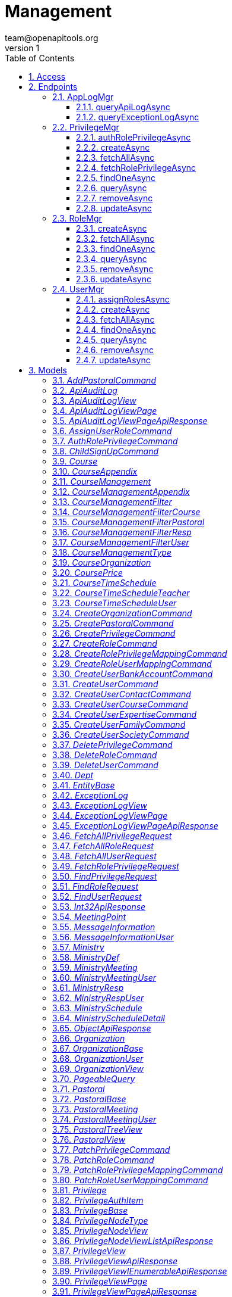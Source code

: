 = Management
team@openapitools.org
v1
:toc: left
:numbered:
:toclevels: 3
:source-highlighter: highlightjs
:keywords: openapi, rest, Management
:specDir: 
:snippetDir: 
:generator-template: v1 2019-12-20
:info-url: https://openapi-generator.tech
:app-name: Management

[abstract]
.Abstract
No description provided (generated by Openapi Generator https://github.com/openapitools/openapi-generator)


// markup not found, no include::{specDir}intro.adoc[opts=optional]


== Access


* *APIKey* KeyParamName:     _Example-id-1_,     KeyInQuery: _false_, KeyInHeader: _true_

* *APIKey* KeyParamName:     _authorization_,     KeyInQuery: _false_, KeyInHeader: _true_

* *APIKey* KeyParamName:     _example-id-2_,     KeyInQuery: _false_, KeyInHeader: _true_


== Endpoints


[.AppLogMgr]
=== AppLogMgr


[.queryApiLogAsync]
==== queryApiLogAsync

`POST /api/management/appLogMgr/apiLog/query`

App Api Log 查詢列表  (*dynamic sort support)

===== Description




// markup not found, no include::{specDir}api/management/appLogMgr/apiLog/query/POST/spec.adoc[opts=optional]



===== Parameters


====== Body Parameter

[cols="2,3,1,1,1"]
|===
|Name| Description| Required| Default| Pattern

| QueryApiAuditLogRequest
|  <<QueryApiAuditLogRequest>>
| -
| 
| 

|===





===== Return Type

<<ApiAuditLogViewPageApiResponse>>


===== Content Type

* application/json

===== Responses

.http response codes
[cols="2,3,1"]
|===
| Code | Message | Datatype


| 200
| Success
|  <<ApiAuditLogViewPageApiResponse>>


| 400
| Bad Request
|  <<ObjectApiResponse>>


| 500
| Server Error
|  <<ObjectApiResponse>>

|===

===== Samples


// markup not found, no include::{snippetDir}api/management/appLogMgr/apiLog/query/POST/http-request.adoc[opts=optional]


// markup not found, no include::{snippetDir}api/management/appLogMgr/apiLog/query/POST/http-response.adoc[opts=optional]



// file not found, no * wiremock data link :api/management/appLogMgr/apiLog/query/POST/POST.json[]


ifdef::internal-generation[]
===== Implementation

// markup not found, no include::{specDir}api/management/appLogMgr/apiLog/query/POST/implementation.adoc[opts=optional]


endif::internal-generation[]


[.queryExceptionLogAsync]
==== queryExceptionLogAsync

`POST /api/management/appLogMgr/exception/query`

App Exception Log 查詢列表  (*dynamic sort support)

===== Description




// markup not found, no include::{specDir}api/management/appLogMgr/exception/query/POST/spec.adoc[opts=optional]



===== Parameters


====== Body Parameter

[cols="2,3,1,1,1"]
|===
|Name| Description| Required| Default| Pattern

| QueryExceptionLogRequest
|  <<QueryExceptionLogRequest>>
| -
| 
| 

|===





===== Return Type

<<ExceptionLogViewPageApiResponse>>


===== Content Type

* application/json

===== Responses

.http response codes
[cols="2,3,1"]
|===
| Code | Message | Datatype


| 200
| Success
|  <<ExceptionLogViewPageApiResponse>>


| 400
| Bad Request
|  <<ObjectApiResponse>>


| 500
| Server Error
|  <<ObjectApiResponse>>

|===

===== Samples


// markup not found, no include::{snippetDir}api/management/appLogMgr/exception/query/POST/http-request.adoc[opts=optional]


// markup not found, no include::{snippetDir}api/management/appLogMgr/exception/query/POST/http-response.adoc[opts=optional]



// file not found, no * wiremock data link :api/management/appLogMgr/exception/query/POST/POST.json[]


ifdef::internal-generation[]
===== Implementation

// markup not found, no include::{specDir}api/management/appLogMgr/exception/query/POST/implementation.adoc[opts=optional]


endif::internal-generation[]


[.PrivilegeMgr]
=== PrivilegeMgr


[.authRolePrivilegeAsync]
==== authRolePrivilegeAsync

`PATCH /api/management/privilegeMgr/role/privileges/auth`

更新角色權限

===== Description




// markup not found, no include::{specDir}api/management/privilegeMgr/role/privileges/auth/PATCH/spec.adoc[opts=optional]



===== Parameters


====== Body Parameter

[cols="2,3,1,1,1"]
|===
|Name| Description| Required| Default| Pattern

| AuthRolePrivilegeCommand
|  <<AuthRolePrivilegeCommand>>
| -
| 
| 

|===





===== Return Type

<<UnitApiResponse>>


===== Content Type

* application/json

===== Responses

.http response codes
[cols="2,3,1"]
|===
| Code | Message | Datatype


| 200
| Success
|  <<UnitApiResponse>>


| 400
| Bad Request
|  <<ObjectApiResponse>>


| 500
| Server Error
|  <<ObjectApiResponse>>

|===

===== Samples


// markup not found, no include::{snippetDir}api/management/privilegeMgr/role/privileges/auth/PATCH/http-request.adoc[opts=optional]


// markup not found, no include::{snippetDir}api/management/privilegeMgr/role/privileges/auth/PATCH/http-response.adoc[opts=optional]



// file not found, no * wiremock data link :api/management/privilegeMgr/role/privileges/auth/PATCH/PATCH.json[]


ifdef::internal-generation[]
===== Implementation

// markup not found, no include::{specDir}api/management/privilegeMgr/role/privileges/auth/PATCH/implementation.adoc[opts=optional]


endif::internal-generation[]


[.createAsync]
==== createAsync

`POST /api/management/privilegeMgr/create`

建立權限

===== Description




// markup not found, no include::{specDir}api/management/privilegeMgr/create/POST/spec.adoc[opts=optional]



===== Parameters


====== Body Parameter

[cols="2,3,1,1,1"]
|===
|Name| Description| Required| Default| Pattern

| CreatePrivilegeCommand
|  <<CreatePrivilegeCommand>>
| -
| 
| 

|===





===== Return Type

<<PrivilegeViewApiResponse>>


===== Content Type

* application/json

===== Responses

.http response codes
[cols="2,3,1"]
|===
| Code | Message | Datatype


| 200
| Success
|  <<PrivilegeViewApiResponse>>


| 400
| Bad Request
|  <<ObjectApiResponse>>


| 500
| Server Error
|  <<ObjectApiResponse>>

|===

===== Samples


// markup not found, no include::{snippetDir}api/management/privilegeMgr/create/POST/http-request.adoc[opts=optional]


// markup not found, no include::{snippetDir}api/management/privilegeMgr/create/POST/http-response.adoc[opts=optional]



// file not found, no * wiremock data link :api/management/privilegeMgr/create/POST/POST.json[]


ifdef::internal-generation[]
===== Implementation

// markup not found, no include::{specDir}api/management/privilegeMgr/create/POST/implementation.adoc[opts=optional]


endif::internal-generation[]


[.fetchAllAsync]
==== fetchAllAsync

`POST /api/management/privilegeMgr/fetchAll`

權限 全部列表

===== Description




// markup not found, no include::{specDir}api/management/privilegeMgr/fetchAll/POST/spec.adoc[opts=optional]



===== Parameters


====== Body Parameter

[cols="2,3,1,1,1"]
|===
|Name| Description| Required| Default| Pattern

| FetchAllPrivilegeRequest
|  <<FetchAllPrivilegeRequest>>
| -
| 
| 

|===





===== Return Type

<<PrivilegeViewIEnumerableApiResponse>>


===== Content Type

* application/json

===== Responses

.http response codes
[cols="2,3,1"]
|===
| Code | Message | Datatype


| 200
| Success
|  <<PrivilegeViewIEnumerableApiResponse>>


| 400
| Bad Request
|  <<ObjectApiResponse>>


| 500
| Server Error
|  <<ObjectApiResponse>>

|===

===== Samples


// markup not found, no include::{snippetDir}api/management/privilegeMgr/fetchAll/POST/http-request.adoc[opts=optional]


// markup not found, no include::{snippetDir}api/management/privilegeMgr/fetchAll/POST/http-response.adoc[opts=optional]



// file not found, no * wiremock data link :api/management/privilegeMgr/fetchAll/POST/POST.json[]


ifdef::internal-generation[]
===== Implementation

// markup not found, no include::{specDir}api/management/privilegeMgr/fetchAll/POST/implementation.adoc[opts=optional]


endif::internal-generation[]


[.fetchRolePrivilegeAsync]
==== fetchRolePrivilegeAsync

`POST /api/management/privilegeMgr/role/privileges`

取得角色權限

===== Description




// markup not found, no include::{specDir}api/management/privilegeMgr/role/privileges/POST/spec.adoc[opts=optional]



===== Parameters


====== Body Parameter

[cols="2,3,1,1,1"]
|===
|Name| Description| Required| Default| Pattern

| FetchRolePrivilegeRequest
|  <<FetchRolePrivilegeRequest>>
| -
| 
| 

|===





===== Return Type

<<PrivilegeNodeViewListApiResponse>>


===== Content Type

* application/json

===== Responses

.http response codes
[cols="2,3,1"]
|===
| Code | Message | Datatype


| 200
| Success
|  <<PrivilegeNodeViewListApiResponse>>


| 400
| Bad Request
|  <<ObjectApiResponse>>


| 500
| Server Error
|  <<ObjectApiResponse>>

|===

===== Samples


// markup not found, no include::{snippetDir}api/management/privilegeMgr/role/privileges/POST/http-request.adoc[opts=optional]


// markup not found, no include::{snippetDir}api/management/privilegeMgr/role/privileges/POST/http-response.adoc[opts=optional]



// file not found, no * wiremock data link :api/management/privilegeMgr/role/privileges/POST/POST.json[]


ifdef::internal-generation[]
===== Implementation

// markup not found, no include::{specDir}api/management/privilegeMgr/role/privileges/POST/implementation.adoc[opts=optional]


endif::internal-generation[]


[.findOneAsync]
==== findOneAsync

`POST /api/management/privilegeMgr/findOne`

權限 詳細資訊

===== Description




// markup not found, no include::{specDir}api/management/privilegeMgr/findOne/POST/spec.adoc[opts=optional]



===== Parameters


====== Body Parameter

[cols="2,3,1,1,1"]
|===
|Name| Description| Required| Default| Pattern

| FindPrivilegeRequest
|  <<FindPrivilegeRequest>>
| -
| 
| 

|===





===== Return Type

<<PrivilegeViewApiResponse>>


===== Content Type

* application/json

===== Responses

.http response codes
[cols="2,3,1"]
|===
| Code | Message | Datatype


| 200
| Success
|  <<PrivilegeViewApiResponse>>


| 400
| Bad Request
|  <<ObjectApiResponse>>


| 500
| Server Error
|  <<ObjectApiResponse>>

|===

===== Samples


// markup not found, no include::{snippetDir}api/management/privilegeMgr/findOne/POST/http-request.adoc[opts=optional]


// markup not found, no include::{snippetDir}api/management/privilegeMgr/findOne/POST/http-response.adoc[opts=optional]



// file not found, no * wiremock data link :api/management/privilegeMgr/findOne/POST/POST.json[]


ifdef::internal-generation[]
===== Implementation

// markup not found, no include::{specDir}api/management/privilegeMgr/findOne/POST/implementation.adoc[opts=optional]


endif::internal-generation[]


[.queryAsync]
==== queryAsync

`POST /api/management/privilegeMgr/query`

權限 查詢列表  (*dynamic sort support)

===== Description




// markup not found, no include::{specDir}api/management/privilegeMgr/query/POST/spec.adoc[opts=optional]



===== Parameters


====== Body Parameter

[cols="2,3,1,1,1"]
|===
|Name| Description| Required| Default| Pattern

| QueryPrivilegeRequest
|  <<QueryPrivilegeRequest>>
| -
| 
| 

|===





===== Return Type

<<PrivilegeViewPageApiResponse>>


===== Content Type

* application/json

===== Responses

.http response codes
[cols="2,3,1"]
|===
| Code | Message | Datatype


| 200
| Success
|  <<PrivilegeViewPageApiResponse>>


| 400
| Bad Request
|  <<ObjectApiResponse>>


| 500
| Server Error
|  <<ObjectApiResponse>>

|===

===== Samples


// markup not found, no include::{snippetDir}api/management/privilegeMgr/query/POST/http-request.adoc[opts=optional]


// markup not found, no include::{snippetDir}api/management/privilegeMgr/query/POST/http-response.adoc[opts=optional]



// file not found, no * wiremock data link :api/management/privilegeMgr/query/POST/POST.json[]


ifdef::internal-generation[]
===== Implementation

// markup not found, no include::{specDir}api/management/privilegeMgr/query/POST/implementation.adoc[opts=optional]


endif::internal-generation[]


[.removeAsync]
==== removeAsync

`DELETE /api/management/privilegeMgr/remove`

刪除 權限

===== Description




// markup not found, no include::{specDir}api/management/privilegeMgr/remove/DELETE/spec.adoc[opts=optional]



===== Parameters


====== Body Parameter

[cols="2,3,1,1,1"]
|===
|Name| Description| Required| Default| Pattern

| DeletePrivilegeCommand
|  <<DeletePrivilegeCommand>>
| -
| 
| 

|===





===== Return Type

<<Int32ApiResponse>>


===== Content Type

* application/json

===== Responses

.http response codes
[cols="2,3,1"]
|===
| Code | Message | Datatype


| 200
| Success
|  <<Int32ApiResponse>>


| 400
| Bad Request
|  <<ObjectApiResponse>>


| 500
| Server Error
|  <<ObjectApiResponse>>

|===

===== Samples


// markup not found, no include::{snippetDir}api/management/privilegeMgr/remove/DELETE/http-request.adoc[opts=optional]


// markup not found, no include::{snippetDir}api/management/privilegeMgr/remove/DELETE/http-response.adoc[opts=optional]



// file not found, no * wiremock data link :api/management/privilegeMgr/remove/DELETE/DELETE.json[]


ifdef::internal-generation[]
===== Implementation

// markup not found, no include::{specDir}api/management/privilegeMgr/remove/DELETE/implementation.adoc[opts=optional]


endif::internal-generation[]


[.updateAsync]
==== updateAsync

`PATCH /api/management/privilegeMgr/update`

更新 權限

===== Description




// markup not found, no include::{specDir}api/management/privilegeMgr/update/PATCH/spec.adoc[opts=optional]



===== Parameters


====== Body Parameter

[cols="2,3,1,1,1"]
|===
|Name| Description| Required| Default| Pattern

| UpdatePrivilegeCommand
|  <<UpdatePrivilegeCommand>>
| -
| 
| 

|===





===== Return Type

<<PrivilegeViewApiResponse>>


===== Content Type

* application/json

===== Responses

.http response codes
[cols="2,3,1"]
|===
| Code | Message | Datatype


| 200
| Success
|  <<PrivilegeViewApiResponse>>


| 400
| Bad Request
|  <<ObjectApiResponse>>


| 500
| Server Error
|  <<ObjectApiResponse>>

|===

===== Samples


// markup not found, no include::{snippetDir}api/management/privilegeMgr/update/PATCH/http-request.adoc[opts=optional]


// markup not found, no include::{snippetDir}api/management/privilegeMgr/update/PATCH/http-response.adoc[opts=optional]



// file not found, no * wiremock data link :api/management/privilegeMgr/update/PATCH/PATCH.json[]


ifdef::internal-generation[]
===== Implementation

// markup not found, no include::{specDir}api/management/privilegeMgr/update/PATCH/implementation.adoc[opts=optional]


endif::internal-generation[]


[.RoleMgr]
=== RoleMgr


[.createAsync]
==== createAsync

`POST /api/management/roleMgr/create`

建立TOPIC

===== Description




// markup not found, no include::{specDir}api/management/roleMgr/create/POST/spec.adoc[opts=optional]



===== Parameters


====== Body Parameter

[cols="2,3,1,1,1"]
|===
|Name| Description| Required| Default| Pattern

| CreateRoleCommand
|  <<CreateRoleCommand>>
| -
| 
| 

|===





===== Return Type

<<RoleViewApiResponse>>


===== Content Type

* application/json

===== Responses

.http response codes
[cols="2,3,1"]
|===
| Code | Message | Datatype


| 200
| Success
|  <<RoleViewApiResponse>>


| 400
| Bad Request
|  <<ObjectApiResponse>>


| 500
| Server Error
|  <<ObjectApiResponse>>

|===

===== Samples


// markup not found, no include::{snippetDir}api/management/roleMgr/create/POST/http-request.adoc[opts=optional]


// markup not found, no include::{snippetDir}api/management/roleMgr/create/POST/http-response.adoc[opts=optional]



// file not found, no * wiremock data link :api/management/roleMgr/create/POST/POST.json[]


ifdef::internal-generation[]
===== Implementation

// markup not found, no include::{specDir}api/management/roleMgr/create/POST/implementation.adoc[opts=optional]


endif::internal-generation[]


[.fetchAllAsync]
==== fetchAllAsync

`POST /api/management/roleMgr/fetchAll`

TOPIC全部列表

===== Description




// markup not found, no include::{specDir}api/management/roleMgr/fetchAll/POST/spec.adoc[opts=optional]



===== Parameters


====== Body Parameter

[cols="2,3,1,1,1"]
|===
|Name| Description| Required| Default| Pattern

| FetchAllRoleRequest
|  <<FetchAllRoleRequest>>
| -
| 
| 

|===





===== Return Type

<<RoleViewIEnumerableApiResponse>>


===== Content Type

* application/json

===== Responses

.http response codes
[cols="2,3,1"]
|===
| Code | Message | Datatype


| 200
| Success
|  <<RoleViewIEnumerableApiResponse>>


| 400
| Bad Request
|  <<ObjectApiResponse>>


| 500
| Server Error
|  <<ObjectApiResponse>>

|===

===== Samples


// markup not found, no include::{snippetDir}api/management/roleMgr/fetchAll/POST/http-request.adoc[opts=optional]


// markup not found, no include::{snippetDir}api/management/roleMgr/fetchAll/POST/http-response.adoc[opts=optional]



// file not found, no * wiremock data link :api/management/roleMgr/fetchAll/POST/POST.json[]


ifdef::internal-generation[]
===== Implementation

// markup not found, no include::{specDir}api/management/roleMgr/fetchAll/POST/implementation.adoc[opts=optional]


endif::internal-generation[]


[.findOneAsync]
==== findOneAsync

`POST /api/management/roleMgr/findOne`

TOPIC詳細資訊

===== Description




// markup not found, no include::{specDir}api/management/roleMgr/findOne/POST/spec.adoc[opts=optional]



===== Parameters


====== Body Parameter

[cols="2,3,1,1,1"]
|===
|Name| Description| Required| Default| Pattern

| FindRoleRequest
|  <<FindRoleRequest>>
| -
| 
| 

|===





===== Return Type

<<RoleViewApiResponse>>


===== Content Type

* application/json

===== Responses

.http response codes
[cols="2,3,1"]
|===
| Code | Message | Datatype


| 200
| Success
|  <<RoleViewApiResponse>>


| 400
| Bad Request
|  <<ObjectApiResponse>>


| 500
| Server Error
|  <<ObjectApiResponse>>

|===

===== Samples


// markup not found, no include::{snippetDir}api/management/roleMgr/findOne/POST/http-request.adoc[opts=optional]


// markup not found, no include::{snippetDir}api/management/roleMgr/findOne/POST/http-response.adoc[opts=optional]



// file not found, no * wiremock data link :api/management/roleMgr/findOne/POST/POST.json[]


ifdef::internal-generation[]
===== Implementation

// markup not found, no include::{specDir}api/management/roleMgr/findOne/POST/implementation.adoc[opts=optional]


endif::internal-generation[]


[.queryAsync]
==== queryAsync

`POST /api/management/roleMgr/query`

TOPIC查詢列表  (*dynamic sort support)

===== Description




// markup not found, no include::{specDir}api/management/roleMgr/query/POST/spec.adoc[opts=optional]



===== Parameters


====== Body Parameter

[cols="2,3,1,1,1"]
|===
|Name| Description| Required| Default| Pattern

| QueryRoleRequest
|  <<QueryRoleRequest>>
| -
| 
| 

|===





===== Return Type

<<RoleViewPageApiResponse>>


===== Content Type

* application/json

===== Responses

.http response codes
[cols="2,3,1"]
|===
| Code | Message | Datatype


| 200
| Success
|  <<RoleViewPageApiResponse>>


| 400
| Bad Request
|  <<ObjectApiResponse>>


| 500
| Server Error
|  <<ObjectApiResponse>>

|===

===== Samples


// markup not found, no include::{snippetDir}api/management/roleMgr/query/POST/http-request.adoc[opts=optional]


// markup not found, no include::{snippetDir}api/management/roleMgr/query/POST/http-response.adoc[opts=optional]



// file not found, no * wiremock data link :api/management/roleMgr/query/POST/POST.json[]


ifdef::internal-generation[]
===== Implementation

// markup not found, no include::{specDir}api/management/roleMgr/query/POST/implementation.adoc[opts=optional]


endif::internal-generation[]


[.removeAsync]
==== removeAsync

`DELETE /api/management/roleMgr/remove`

刪除 TOPIC

===== Description




// markup not found, no include::{specDir}api/management/roleMgr/remove/DELETE/spec.adoc[opts=optional]



===== Parameters


====== Body Parameter

[cols="2,3,1,1,1"]
|===
|Name| Description| Required| Default| Pattern

| DeleteRoleCommand
|  <<DeleteRoleCommand>>
| -
| 
| 

|===





===== Return Type

<<Int32ApiResponse>>


===== Content Type

* application/json

===== Responses

.http response codes
[cols="2,3,1"]
|===
| Code | Message | Datatype


| 200
| Success
|  <<Int32ApiResponse>>


| 400
| Bad Request
|  <<ObjectApiResponse>>


| 500
| Server Error
|  <<ObjectApiResponse>>

|===

===== Samples


// markup not found, no include::{snippetDir}api/management/roleMgr/remove/DELETE/http-request.adoc[opts=optional]


// markup not found, no include::{snippetDir}api/management/roleMgr/remove/DELETE/http-response.adoc[opts=optional]



// file not found, no * wiremock data link :api/management/roleMgr/remove/DELETE/DELETE.json[]


ifdef::internal-generation[]
===== Implementation

// markup not found, no include::{specDir}api/management/roleMgr/remove/DELETE/implementation.adoc[opts=optional]


endif::internal-generation[]


[.updateAsync]
==== updateAsync

`PATCH /api/management/roleMgr/update`

更新 TOPIC

===== Description




// markup not found, no include::{specDir}api/management/roleMgr/update/PATCH/spec.adoc[opts=optional]



===== Parameters


====== Body Parameter

[cols="2,3,1,1,1"]
|===
|Name| Description| Required| Default| Pattern

| UpdateRoleCommand
|  <<UpdateRoleCommand>>
| -
| 
| 

|===





===== Return Type

<<RoleViewApiResponse>>


===== Content Type

* application/json

===== Responses

.http response codes
[cols="2,3,1"]
|===
| Code | Message | Datatype


| 200
| Success
|  <<RoleViewApiResponse>>


| 400
| Bad Request
|  <<ObjectApiResponse>>


| 500
| Server Error
|  <<ObjectApiResponse>>

|===

===== Samples


// markup not found, no include::{snippetDir}api/management/roleMgr/update/PATCH/http-request.adoc[opts=optional]


// markup not found, no include::{snippetDir}api/management/roleMgr/update/PATCH/http-response.adoc[opts=optional]



// file not found, no * wiremock data link :api/management/roleMgr/update/PATCH/PATCH.json[]


ifdef::internal-generation[]
===== Implementation

// markup not found, no include::{specDir}api/management/roleMgr/update/PATCH/implementation.adoc[opts=optional]


endif::internal-generation[]


[.UserMgr]
=== UserMgr


[.assignRolesAsync]
==== assignRolesAsync

`POST /api/management/userMgr/role/assign`

User 角色指派

===== Description




// markup not found, no include::{specDir}api/management/userMgr/role/assign/POST/spec.adoc[opts=optional]



===== Parameters


====== Body Parameter

[cols="2,3,1,1,1"]
|===
|Name| Description| Required| Default| Pattern

| AssignUserRoleCommand
|  <<AssignUserRoleCommand>>
| -
| 
| 

|===





===== Return Type

<<Int32ApiResponse>>


===== Content Type

* application/json

===== Responses

.http response codes
[cols="2,3,1"]
|===
| Code | Message | Datatype


| 200
| Success
|  <<Int32ApiResponse>>


| 400
| Bad Request
|  <<ObjectApiResponse>>


| 500
| Server Error
|  <<ObjectApiResponse>>

|===

===== Samples


// markup not found, no include::{snippetDir}api/management/userMgr/role/assign/POST/http-request.adoc[opts=optional]


// markup not found, no include::{snippetDir}api/management/userMgr/role/assign/POST/http-response.adoc[opts=optional]



// file not found, no * wiremock data link :api/management/userMgr/role/assign/POST/POST.json[]


ifdef::internal-generation[]
===== Implementation

// markup not found, no include::{specDir}api/management/userMgr/role/assign/POST/implementation.adoc[opts=optional]


endif::internal-generation[]


[.createAsync]
==== createAsync

`POST /api/management/userMgr/create`

建立User

===== Description




// markup not found, no include::{specDir}api/management/userMgr/create/POST/spec.adoc[opts=optional]



===== Parameters


====== Body Parameter

[cols="2,3,1,1,1"]
|===
|Name| Description| Required| Default| Pattern

| CreateUserCommand
|  <<CreateUserCommand>>
| -
| 
| 

|===





===== Return Type

<<UserViewApiResponse>>


===== Content Type

* application/json

===== Responses

.http response codes
[cols="2,3,1"]
|===
| Code | Message | Datatype


| 200
| Success
|  <<UserViewApiResponse>>


| 400
| Bad Request
|  <<ObjectApiResponse>>


| 500
| Server Error
|  <<ObjectApiResponse>>

|===

===== Samples


// markup not found, no include::{snippetDir}api/management/userMgr/create/POST/http-request.adoc[opts=optional]


// markup not found, no include::{snippetDir}api/management/userMgr/create/POST/http-response.adoc[opts=optional]



// file not found, no * wiremock data link :api/management/userMgr/create/POST/POST.json[]


ifdef::internal-generation[]
===== Implementation

// markup not found, no include::{specDir}api/management/userMgr/create/POST/implementation.adoc[opts=optional]


endif::internal-generation[]


[.fetchAllAsync]
==== fetchAllAsync

`POST /api/management/userMgr/fetchAll`

User 全部列表

===== Description




// markup not found, no include::{specDir}api/management/userMgr/fetchAll/POST/spec.adoc[opts=optional]



===== Parameters


====== Body Parameter

[cols="2,3,1,1,1"]
|===
|Name| Description| Required| Default| Pattern

| FetchAllUserRequest
|  <<FetchAllUserRequest>>
| -
| 
| 

|===





===== Return Type

<<UserViewIEnumerableApiResponse>>


===== Content Type

* application/json

===== Responses

.http response codes
[cols="2,3,1"]
|===
| Code | Message | Datatype


| 200
| Success
|  <<UserViewIEnumerableApiResponse>>


| 400
| Bad Request
|  <<ObjectApiResponse>>


| 500
| Server Error
|  <<ObjectApiResponse>>

|===

===== Samples


// markup not found, no include::{snippetDir}api/management/userMgr/fetchAll/POST/http-request.adoc[opts=optional]


// markup not found, no include::{snippetDir}api/management/userMgr/fetchAll/POST/http-response.adoc[opts=optional]



// file not found, no * wiremock data link :api/management/userMgr/fetchAll/POST/POST.json[]


ifdef::internal-generation[]
===== Implementation

// markup not found, no include::{specDir}api/management/userMgr/fetchAll/POST/implementation.adoc[opts=optional]


endif::internal-generation[]


[.findOneAsync]
==== findOneAsync

`POST /api/management/userMgr/findOne`

User 詳細資訊

===== Description




// markup not found, no include::{specDir}api/management/userMgr/findOne/POST/spec.adoc[opts=optional]



===== Parameters


====== Body Parameter

[cols="2,3,1,1,1"]
|===
|Name| Description| Required| Default| Pattern

| FindUserRequest
|  <<FindUserRequest>>
| -
| 
| 

|===





===== Return Type

<<UserViewApiResponse>>


===== Content Type

* application/json

===== Responses

.http response codes
[cols="2,3,1"]
|===
| Code | Message | Datatype


| 200
| Success
|  <<UserViewApiResponse>>


| 400
| Bad Request
|  <<ObjectApiResponse>>


| 500
| Server Error
|  <<ObjectApiResponse>>

|===

===== Samples


// markup not found, no include::{snippetDir}api/management/userMgr/findOne/POST/http-request.adoc[opts=optional]


// markup not found, no include::{snippetDir}api/management/userMgr/findOne/POST/http-response.adoc[opts=optional]



// file not found, no * wiremock data link :api/management/userMgr/findOne/POST/POST.json[]


ifdef::internal-generation[]
===== Implementation

// markup not found, no include::{specDir}api/management/userMgr/findOne/POST/implementation.adoc[opts=optional]


endif::internal-generation[]


[.queryAsync]
==== queryAsync

`POST /api/management/userMgr/query`

User 查詢列表  (*dynamic sort support)

===== Description




// markup not found, no include::{specDir}api/management/userMgr/query/POST/spec.adoc[opts=optional]



===== Parameters


====== Body Parameter

[cols="2,3,1,1,1"]
|===
|Name| Description| Required| Default| Pattern

| QueryUserRequest
|  <<QueryUserRequest>>
| -
| 
| 

|===





===== Return Type

<<UserViewPageApiResponse>>


===== Content Type

* application/json

===== Responses

.http response codes
[cols="2,3,1"]
|===
| Code | Message | Datatype


| 200
| Success
|  <<UserViewPageApiResponse>>


| 400
| Bad Request
|  <<ObjectApiResponse>>


| 500
| Server Error
|  <<ObjectApiResponse>>

|===

===== Samples


// markup not found, no include::{snippetDir}api/management/userMgr/query/POST/http-request.adoc[opts=optional]


// markup not found, no include::{snippetDir}api/management/userMgr/query/POST/http-response.adoc[opts=optional]



// file not found, no * wiremock data link :api/management/userMgr/query/POST/POST.json[]


ifdef::internal-generation[]
===== Implementation

// markup not found, no include::{specDir}api/management/userMgr/query/POST/implementation.adoc[opts=optional]


endif::internal-generation[]


[.removeAsync]
==== removeAsync

`DELETE /api/management/userMgr/remove`

刪除 User

===== Description




// markup not found, no include::{specDir}api/management/userMgr/remove/DELETE/spec.adoc[opts=optional]



===== Parameters


====== Body Parameter

[cols="2,3,1,1,1"]
|===
|Name| Description| Required| Default| Pattern

| DeleteUserCommand
|  <<DeleteUserCommand>>
| -
| 
| 

|===





===== Return Type

<<Int32ApiResponse>>


===== Content Type

* application/json

===== Responses

.http response codes
[cols="2,3,1"]
|===
| Code | Message | Datatype


| 200
| Success
|  <<Int32ApiResponse>>


| 400
| Bad Request
|  <<ObjectApiResponse>>


| 500
| Server Error
|  <<ObjectApiResponse>>

|===

===== Samples


// markup not found, no include::{snippetDir}api/management/userMgr/remove/DELETE/http-request.adoc[opts=optional]


// markup not found, no include::{snippetDir}api/management/userMgr/remove/DELETE/http-response.adoc[opts=optional]



// file not found, no * wiremock data link :api/management/userMgr/remove/DELETE/DELETE.json[]


ifdef::internal-generation[]
===== Implementation

// markup not found, no include::{specDir}api/management/userMgr/remove/DELETE/implementation.adoc[opts=optional]


endif::internal-generation[]


[.updateAsync]
==== updateAsync

`PATCH /api/management/userMgr/update`

更新 User

===== Description




// markup not found, no include::{specDir}api/management/userMgr/update/PATCH/spec.adoc[opts=optional]



===== Parameters


====== Body Parameter

[cols="2,3,1,1,1"]
|===
|Name| Description| Required| Default| Pattern

| UpdateUserCommand
|  <<UpdateUserCommand>>
| -
| 
| 

|===





===== Return Type

<<UserViewApiResponse>>


===== Content Type

* application/json

===== Responses

.http response codes
[cols="2,3,1"]
|===
| Code | Message | Datatype


| 200
| Success
|  <<UserViewApiResponse>>


| 400
| Bad Request
|  <<ObjectApiResponse>>


| 500
| Server Error
|  <<ObjectApiResponse>>

|===

===== Samples


// markup not found, no include::{snippetDir}api/management/userMgr/update/PATCH/http-request.adoc[opts=optional]


// markup not found, no include::{snippetDir}api/management/userMgr/update/PATCH/http-response.adoc[opts=optional]



// file not found, no * wiremock data link :api/management/userMgr/update/PATCH/PATCH.json[]


ifdef::internal-generation[]
===== Implementation

// markup not found, no include::{specDir}api/management/userMgr/update/PATCH/implementation.adoc[opts=optional]


endif::internal-generation[]


[#models]
== Models


[#AddPastoralCommand]
=== _AddPastoralCommand_ 

建立部門

[.fields-AddPastoralCommand]
[cols="2,1,2,4,1"]
|===
| Field Name| Required| Type| Description| Format

| deptId
| X
| Long 
| 組織部門Id
| int64 

| id
| X
| Long 
| id
| int64 

| upperPastoralId
| X
| Long 
| 組織上層Id (分多階層)        堂點       牧區 督區 區 小組
| int64 

| name
| X
| String 
| 分組區域名稱
|  

| title
| X
| String 
| 分組區域職稱
|  

| groupNo
| X
| String 
| 小組編號//八碼數字 系統自動產生(為小組時才需填入)
|  

| leaderId
| X
| Long 
| 領導人 UserId
| int64 

| leaderIdnumber
| X
| String 
| 領導人身分證
|  

| leader2Id
| X
| Long 
| 領導人2 UserId
| int64 

| leader2Idnumber
| X
| String 
| 領導人2身分證
|  

| leader3Id
| X
| Long 
| 領導人3 UserId
| int64 

| leader3Idnumber
| X
| String 
| 領導人3身分證
|  

| supervisorId
| X
| Long 
| 最大權限人UserId
| int64 

| lineToken
| X
| String 
| LineToken
|  

| upperOrganizationId
| X
| Integer 
| 
| int32 

| orgId
| X
| Long 
| 
| int64 

| typeId
| X
| String 
| 
|  

| statusCd
| X
| String 
| 
|  

| comment
| X
| String 
| 
|  

| dateCreate
| 
| Date 
| 
| date-time 

| userCreate
| 
| String 
| 
|  

| dateUpdate
| 
| Date 
| 
| date-time 

| userUpdate
| 
| String 
| 
|  

| isActivated
| X
| Integer 
| 
| int32 

|===


[#ApiAuditLog]
=== _ApiAuditLog_ 

API 系統操作紀錄

[.fields-ApiAuditLog]
[cols="2,1,2,4,1"]
|===
| Field Name| Required| Type| Description| Format

| id
| X
| Long 
| Id
| int64 

| account
| X
| String 
| 操作人員帳號
|  

| name
| X
| String 
| 操作人員姓名
|  

| sourceIp
| X
| String 
| 來源 IP
|  

| httpMethod
| X
| String 
| 請求 Method
|  

| requestPath
| X
| String 
| 請求網址路徑
|  

| requestQueryString
| X
| String 
| 請求網址參數
|  

| requestHeaders
| X
| String 
| 請求網址 headers
|  

| responseStatusCode
| X
| Integer 
| 回傳 http 狀態碼
| int32 

| requestBody
| X
| String 
| 請求資料
|  

| responseBody
| X
| String 
| 回應資料
|  

| timeElapsed
| X
| Long 
| 執行時間(ms)
| int64 

| handledId
| 
| UUID 
| ApiLog HandledId
| uuid 

| dateCreate
| 
| Date 
| 建立日期
| date-time 

| userCreate
| 
| String 
| 建立人員
|  

| dateUpdate
| 
| Date 
| 最後修改日期
| date-time 

| userUpdate
| 
| String 
| 最後修改人員
|  

| rowVersion
| 
| byte[] 
| 
| byte 

|===


[#ApiAuditLogView]
=== _ApiAuditLogView_ 



[.fields-ApiAuditLogView]
[cols="2,1,2,4,1"]
|===
| Field Name| Required| Type| Description| Format

| id
| X
| Long 
| Id
| int64 

| account
| X
| String 
| 操作人員帳號
|  

| name
| X
| String 
| 操作人員姓名
|  

| sourceIp
| X
| String 
| 來源 IP
|  

| httpMethod
| X
| String 
| 請求 Method
|  

| requestPath
| X
| String 
| 請求網址路徑
|  

| requestQueryString
| X
| String 
| 請求網址參數
|  

| requestHeaders
| X
| String 
| 請求網址 headers
|  

| responseStatusCode
| X
| Integer 
| 回傳 http 狀態碼
| int32 

| requestBody
| X
| String 
| 請求資料
|  

| responseBody
| X
| String 
| 回應資料
|  

| timeElapsed
| X
| Long 
| 執行時間(ms)
| int64 

| handledId
| 
| UUID 
| ApiLog HandledId
| uuid 

| dateCreate
| 
| Date 
| 建立日期
| date-time 

| userCreate
| 
| String 
| 建立人員
|  

| dateUpdate
| 
| Date 
| 最後修改日期
| date-time 

| userUpdate
| 
| String 
| 最後修改人員
|  

| rowVersion
| 
| byte[] 
| 
| byte 

|===


[#ApiAuditLogViewPage]
=== _ApiAuditLogViewPage_ 



[.fields-ApiAuditLogViewPage]
[cols="2,1,2,4,1"]
|===
| Field Name| Required| Type| Description| Format

| totalCount
| X
| Integer 
| 
| int32 

| pageCount
| X
| Integer 
| 
| int32 

| currentPage
| X
| Integer 
| 
| int32 

| size
| X
| Integer 
| 
| int32 

| records
| X
| List  of <<ApiAuditLogView>>
| 
|  

| pageSize
| X
| Integer 
| 
| int32 

| hasPreviousPages
| X
| Boolean 
| 
|  

| hasNextPages
| X
| Boolean 
| 
|  

| previousLastPageNo
| X
| Integer 
| 
| int32 

| nextStartPageNo
| X
| Integer 
| 
| int32 

| navigationPages
| X
| List  of <<integer>>
| 
| int32 

|===


[#ApiAuditLogViewPageApiResponse]
=== _ApiAuditLogViewPageApiResponse_ 



[.fields-ApiAuditLogViewPageApiResponse]
[cols="2,1,2,4,1"]
|===
| Field Name| Required| Type| Description| Format

| handledId
| 
| String 
| 
|  

| code
| X
| String 
| http-200  0000: 代表處理成功，其餘一律為失敗  http-4xx  Vxxxx: 資料驗證  Bxxxx: 詳見 message 欄位說明
|  

| message
| X
| String 
| 回傳訊息
|  

| detailMessage
| X
| oas_any_type_not_mapped 
| 錯誤詳細資訊
|  

| data
| X
| ApiAuditLogViewPage 
| 
|  

| txnTime
| X
| Date 
| 交易時間
| date-time 

|===


[#AssignUserRoleCommand]
=== _AssignUserRoleCommand_ 

指派角色給管理員

[.fields-AssignUserRoleCommand]
[cols="2,1,2,4,1"]
|===
| Field Name| Required| Type| Description| Format

| userId
| X
| Long 
| 
| int64 

| roleIds
| X
| List  of <<UUID>>
| 
| uuid 

|===


[#AuthRolePrivilegeCommand]
=== _AuthRolePrivilegeCommand_ 



[.fields-AuthRolePrivilegeCommand]
[cols="2,1,2,4,1"]
|===
| Field Name| Required| Type| Description| Format

| roleId
| X
| UUID 
| 角色 id
| uuid 

| privilegeAuthItems
| X
| List  of <<PrivilegeAuthItem>>
| 權限異動項目
|  

|===


[#ChildSignUpCommand]
=== _ChildSignUpCommand_ 

登入

[.fields-ChildSignUpCommand]
[cols="2,1,2,4,1"]
|===
| Field Name| Required| Type| Description| Format

| pastoralId
| X
| Long 
| 所屬牧區id &#x3D;&gt;對應牧區身分類別
| int64 

| name
| X
| String 
| 姓名
|  

| meetingPointId
| X
| Long 
| 聚會點Id
| int64 

| userNo
| X
| String 
| 帳號
|  

| password
| X
| String 
| 密碼
|  

| passwordSalt
| X
| String 
| 令牌
|  

| phoneType
| X
| String 
| 手機類型 對應SystemConfig type&#x3D;PhoneType 顯示 name value存此欄位 0：家長手機 1：小孩手機
|  

| firstName
| X
| String 
| 姓
|  

| lastName
| X
| String 
| 名
|  

| genderType
| X
| String 
| 性別 對應SystemConfig type&#x3D;GenderType 顯示 name value存此欄位0：女姓 1：男性\&quot;
|  

| liveCountry
| X
| String 
| 居住國家
|  

| birthday
| X
| Date 
| 生日
| date-time 

| idNumber
| X
| String 
| 身分證字號
|  

| cellAreaCode
| X
| String 
| 手機國碼
|  

| cellPhone
| X
| String 
| 手機門號
|  

| liveCity
| X
| String 
| 城市
|  

| liveZipCode
| X
| String 
| 郵遞區號
|  

| liveZipArea
| X
| String 
| 地區
|  

| liveAddress
| X
| String 
| 詳細地址
|  

| liveAddress2
| X
| String 
| 地址2
|  

| baptizedType
| X
| String 
| 受洗 對應SystemConfig type&#x3D;BaptizedType顯示 namevalue存此欄位0：未受洗1：已受洗2：其它
|  

| baptizedTime
| X
| String 
| 受洗時間
|  

| baptizedPerson
| X
| String 
| 教會施洗者 (若為旌旗教會者)
|  

| churchType
| X
| String 
| 教會類別 對應SystemConfigtype&#x3D;ChurchType顯示 namevalue存此欄位0：其他1：旌旗教會
|  

| churchName
| X
| String 
| 會友所屬堂點 DDL對應Organization.Name
|  

| anotherChurchName
| X
| String 
| 過去在哪個教會名稱
|  

| phone
| X
| String 
| 電話(市話)
|  

| cellAreaCode1
| X
| String 
| 手機國碼1
|  

| cellPhone1
| X
| String 
| 電話(手機)
|  

| cellAreaCode2
| X
| String 
| 手機國碼2
|  

| cellPhone2
| X
| String 
| 電話(手機2)
|  

| email1
| X
| String 
| Email(主要)
|  

| email2
| X
| String 
| Email(次要)
|  

| instagramId
| X
| String 
| InstagramId
|  

| lineId
| X
| String 
| LineId
|  

| weChatId
| X
| String 
| WeChatId
|  

| otherSocialId
| X
| String 
| 其他APPID
|  

| isChurchGroup
| X
| String 
| 是否在旌旗小組對應SystemConfigtype &#x3D; isYN顯示 namevalue存此欄位0：N1：Y\&quot;
|  

| churchGroupNo
| X
| String 
| Id
|  

| isJoinChurchGroup
| X
| String 
| 是否願意加入旌旗小組對應SystemConfigtype &#x3D; isYN顯示 namevalue存此欄位0：N1：Y\&quot;
|  

| joinInPersonDate1
| X
| String 
| 志願序1 實體 星期對應SystemConfigtype &#x3D; JoinSequenceType0顯示 namevalue存此欄位1：星期一2：星期二3：星期三4：星期四5：星期五6：星期六7：星期日
|  

| joinInPersonTime1
| X
| String 
| 志願序1 實體 時間type&#x3D;JoinSequenceType1顯示 namevalue存此欄位1：上午2：下午
|  

| joinInPersonLocation1
| X
| String 
| 志願序1 實體 時間type&#x3D;JoinSequenceType2顯示 namevalue存此欄位1：堂點
|  

| joinInPersonDate2
| X
| String 
| 志願序2 實體 星期對應SystemConfigtype &#x3D; JoinSequenceType0顯示 namevalue存此欄位1：星期一2：星期二3：星期三4：星期四5：星期五6：星期六7：星期日
|  

| joinInPersonTime2
| X
| String 
| 志願序2 實體 時間type&#x3D;JoinSequenceType1顯示 namevalue存此欄位1：上午2：下午
|  

| joinInPersonLocation2
| X
| String 
| 志願序2 實體 時間type&#x3D;JoinSequenceType2顯示 namevalue存此欄位1：堂點
|  

| joinInPersonDate3
| X
| String 
| 志願序3 實體 星期對應SystemConfigtype &#x3D; JoinSequenceType0顯示 namevalue存此欄位1：星期一2：星期二3：星期三4：星期四5：星期五6：星期六7：星期日
|  

| joinInPersonTime3
| X
| String 
| 志願序3 實體 時間type&#x3D;JoinSequenceType1顯示 namevalue存此欄位1：上午2：下午
|  

| joinInPersonLocation3
| X
| String 
| 志願序3 實體 時間type&#x3D;JoinSequenceType2顯示 namevalue存此欄位1：堂點
|  

| joinOnlineDate1
| X
| String 
| 志願序1 線上 星期
|  

| joinOnlineTime1
| X
| String 
| 志願序1 線上 時間
|  

| joinOnlineDate2
| X
| String 
| 志願序2 線上 星期
|  

| joinOnlineTime2
| X
| String 
| 志願序2 線上 時間
|  

| joinOnlineDate3
| X
| String 
| 志願序3 線上 星期
|  

| joinOnlineTime3
| X
| String 
| 志願序3 線上 時間
|  

| memberType
| X
| String 
| Id
|  

| eduType
| X
| String 
| 教育程度type&#x3D;EduType顯示 namevalue存此欄位0：小學1：國中…
|  

| professionType
| X
| String 
| 職業type&#x3D;EduType顯示 namevalue存此欄位0：老師1：家管…
|  

| isMarried
| X
| String 
| 是否結婚對應SystemConfigtype &#x3D; IsMarried顯示 namevalue存此欄位0：未婚1：已婚
|  

| countryCode
| X
| String 
| 國碼
|  

| isOldMember
| X
| String 
| 是否舊會員 Y是N否
|  

| isTerm
| X
| String 
| 勾選合約
|  

| isBaptize
| X
| String 
| 是否受洗
|  

| baptizeTypeId
| X
| String 
| 受洗類別 0:未知 1: 本教會受洗 2: 其他教會受洗 3: 未受洗
|  

| baptizeday
| X
| String 
| 受洗日期
|  

| baptizeOrgName
| X
| String 
| 受洗教會
|  

| baptizeGroup
| X
| String 
| 受洗教會
|  

| baptizer
| X
| String 
| 施洗人
|  

| parentUserId
| X
| Long 
| 使用者家長Id
| int64 

| isMember
| X
| String 
| 是否會員
|  

| groupMemberType
| X
| String 
| 同工角色類別 對應SystemConfig type&#x3D;GroupMemberType 顯示 name value存此欄位 0：無 1：核心同工 2：儲備同工
|  

| lowIncome
| X
| String 
| 中低收入戶 IsYN 0:否 1:是
|  

| remark
| X
| String 
| 備註欄位
|  

| statusCd
| X
| String 
| 狀態
|  

|===


[#Course]
=== _Course_ 



[.fields-Course]
[cols="2,1,2,4,1"]
|===
| Field Name| Required| Type| Description| Format

| id
| X
| Long 
| id
| int64 

| courseManagementId
| X
| Long 
| 課程類別CourseManagement.Id
| int64 

| organizationId
| X
| Long 
| Organization.Id
| int64 

| questionnaireId
| X
| Long 
| Questionnaire.Id 問卷Id
| int64 

| year
| X
| String 
| 年度 屆別
|  

| name
| X
| String 
| 名稱
|  

| classNum
| X
| String 
| 梯次
|  

| season
| X
| String 
| 季
|  

| openDateS
| X
| Date 
| 開課日起
| date-time 

| openDateE
| X
| Date 
| 開課日迄
| date-time 

| signUpDateS
| X
| Date 
| 報名日期(線上)
| date-time 

| signUpDateE
| X
| Date 
| 報名截止日(線上)
| date-time 

| counterSignUpDateS
| X
| Date 
| 報名日期(臨櫃)
| date-time 

| counterSignUpDateE
| X
| Date 
| 報名截止日(臨櫃)
| date-time 

| discountSignUpDate
| X
| Date 
| 優惠報名截止日
| date-time 

| courseSignUpType
| X
| String 
| 報名方式對應type&#x3D;CourseSignUpType顯示 namevalue存此欄位0：一般臨櫃1：網路報名
|  

| wishCount
| X
| Integer 
| 最少志願數
| int32 

| needRecommend
| X
| String 
| 是否需要推薦對應type&#x3D;IsYN顯示 namevalue存此欄位0：N1：Y
|  

| acceptNewMember
| X
| String 
| 新朋友可報名對應type&#x3D;IsYN顯示 namevalue存此欄位0：N1：Y
|  

| description
| X
| String 
| 課程說明/資格
|  

| courseCount
| X
| Integer 
| 上課堂數
| int32 

| quota
| X
| Integer 
| 報名名額
| int32 

| graduationType
| X
| String 
| 結業狀態對應type&#x3D;GraduationType顯示 namevalue存此欄位0：未結業1：已結業 2:-
|  

| specialRequirement
| X
| String 
| 前台特殊需求
|  

| basicQualification
| X
| String 
| 對象資格說明
|  

| graduationQualification
| X
| String 
| 結業資格說明
|  

| courseContext
| X
| String 
| 課程內容
|  

| courseNoticeDesc
| X
| String 
| 注意事項
|  

| courseRefundDesc
| X
| String 
| 退費原則
|  

| homeworkDate
| X
| Date 
| 作業繳交日期
| date-time 

| statusCd
| X
| String 
| 
|  

| courseManagementFilterId
| X
| Long 
| 課程過濾主檔Id CourseManagementFilter.Id
| int64 

| handledId
| 
| UUID 
| ApiLog HandledId
| uuid 

| dateCreate
| 
| Date 
| 建立日期
| date-time 

| userCreate
| 
| String 
| 建立人員
|  

| dateUpdate
| 
| Date 
| 最後修改日期
| date-time 

| userUpdate
| 
| String 
| 最後修改人員
|  

| rowVersion
| 
| byte[] 
| 
| byte 

|===


[#CourseAppendix]
=== _CourseAppendix_ 



[.fields-CourseAppendix]
[cols="2,1,2,4,1"]
|===
| Field Name| Required| Type| Description| Format

| id
| X
| Long 
| id
| int64 

| courseId
| X
| Long 
| 課程類別CourseManagement.Id
| int64 

| appendixType
| X
| String 
| 附件類別對應type&#x3D;AppendixType顯示 namevalue存此欄位0：文件1：影音
|  

| path
| X
| String 
| 存放網路路徑
|  

| statusCd
| X
| String 
| 
|  

| handledId
| 
| UUID 
| ApiLog HandledId
| uuid 

| dateCreate
| 
| Date 
| 建立日期
| date-time 

| userCreate
| 
| String 
| 建立人員
|  

| dateUpdate
| 
| Date 
| 最後修改日期
| date-time 

| userUpdate
| 
| String 
| 最後修改人員
|  

| rowVersion
| 
| byte[] 
| 
| byte 

|===


[#CourseManagement]
=== _CourseManagement_ 



[.fields-CourseManagement]
[cols="2,1,2,4,1"]
|===
| Field Name| Required| Type| Description| Format

| id
| X
| Long 
| id
| int64 

| courseManagementTypeId
| X
| Long 
| 課程類別CourseManagementType.Id
| int64 

| organizationId
| X
| Long 
| 堂點Id Organization.Id
| int64 

| courseManagementNo
| X
| String 
| 課程代碼
|  

| homeworkDate
| X
| Date 
| 課程作業繳交日期
| date-time 

| title
| X
| String 
| 課程標題
|  

| description
| X
| String 
| 課程內容描述
|  

| basicQualification
| X
| String 
| 對象資格說明
|  

| graduationQualification
| X
| String 
| 結業資格說明
|  

| courseType
| X
| String 
| 課程類別 0實體 1線上 2網路學校
|  

| courseManagementStatus
| X
| String 
| 課程狀態對應type&#x3D;CourseManagementStatus顯示 namevalue存此欄位0：關閉1：開啟
|  

| statusCd
| X
| String 
| 
|  

| handledId
| 
| UUID 
| ApiLog HandledId
| uuid 

| dateCreate
| 
| Date 
| 建立日期
| date-time 

| userCreate
| 
| String 
| 建立人員
|  

| dateUpdate
| 
| Date 
| 最後修改日期
| date-time 

| userUpdate
| 
| String 
| 最後修改人員
|  

| rowVersion
| 
| byte[] 
| 
| byte 

|===


[#CourseManagementAppendix]
=== _CourseManagementAppendix_ 



[.fields-CourseManagementAppendix]
[cols="2,1,2,4,1"]
|===
| Field Name| Required| Type| Description| Format

| id
| X
| Long 
| id
| int64 

| courseManagementId
| X
| Long 
| 課程類別CourseManagement.Id
| int64 

| appendixType
| X
| String 
| 附件類別對應type&#x3D;AppendixType顯示 namevalue存此欄位0：文件1：影音
|  

| path
| X
| String 
| 存放網路路徑
|  

| statusCd
| X
| String 
| 
|  

| handledId
| 
| UUID 
| ApiLog HandledId
| uuid 

| dateCreate
| 
| Date 
| 建立日期
| date-time 

| userCreate
| 
| String 
| 建立人員
|  

| dateUpdate
| 
| Date 
| 最後修改日期
| date-time 

| userUpdate
| 
| String 
| 最後修改人員
|  

| rowVersion
| 
| byte[] 
| 
| byte 

|===


[#CourseManagementFilter]
=== _CourseManagementFilter_ 



[.fields-CourseManagementFilter]
[cols="2,1,2,4,1"]
|===
| Field Name| Required| Type| Description| Format

| id
| X
| Long 
| id
| int64 

| courseManagementId
| X
| Long 
| 課程樣板CourseManagement.Id
| int64 

| organizationId
| X
| Long 
| 堂點Id Organization.Id
| int64 

| courseSex
| X
| String 
| 課程性別限制
|  

| ageUp
| X
| Integer 
| 年齡門檻上
| int32 

| ageDown
| X
| Integer 
| 年齡門檻下
| int32 

| statusCd
| X
| String 
| 
|  

| handledId
| 
| UUID 
| ApiLog HandledId
| uuid 

| dateCreate
| 
| Date 
| 建立日期
| date-time 

| userCreate
| 
| String 
| 建立人員
|  

| dateUpdate
| 
| Date 
| 最後修改日期
| date-time 

| userUpdate
| 
| String 
| 最後修改人員
|  

| rowVersion
| 
| byte[] 
| 
| byte 

|===


[#CourseManagementFilterCourse]
=== _CourseManagementFilterCourse_ 



[.fields-CourseManagementFilterCourse]
[cols="2,1,2,4,1"]
|===
| Field Name| Required| Type| Description| Format

| id
| X
| Long 
| id
| int64 

| courseManagementFilterId
| X
| Long 
| 課程樣板過濾CourseManagementFilter.Id
| int64 

| courseManagementId
| X
| Long 
| CourseManagement.Id
| int64 

| statusCd
| X
| String 
| 
|  

| handledId
| 
| UUID 
| ApiLog HandledId
| uuid 

| dateCreate
| 
| Date 
| 建立日期
| date-time 

| userCreate
| 
| String 
| 建立人員
|  

| dateUpdate
| 
| Date 
| 最後修改日期
| date-time 

| userUpdate
| 
| String 
| 最後修改人員
|  

| rowVersion
| 
| byte[] 
| 
| byte 

|===


[#CourseManagementFilterPastoral]
=== _CourseManagementFilterPastoral_ 



[.fields-CourseManagementFilterPastoral]
[cols="2,1,2,4,1"]
|===
| Field Name| Required| Type| Description| Format

| id
| X
| Long 
| id
| int64 

| courseManagementFilterId
| X
| Long 
| 課程樣板過濾CourseManagementFilter.Id
| int64 

| pastoralId
| X
| Long 
| Pastoral.Id
| int64 

| statusCd
| X
| String 
| 
|  

| handledId
| 
| UUID 
| ApiLog HandledId
| uuid 

| dateCreate
| 
| Date 
| 建立日期
| date-time 

| userCreate
| 
| String 
| 建立人員
|  

| dateUpdate
| 
| Date 
| 最後修改日期
| date-time 

| userUpdate
| 
| String 
| 最後修改人員
|  

| rowVersion
| 
| byte[] 
| 
| byte 

|===


[#CourseManagementFilterResp]
=== _CourseManagementFilterResp_ 



[.fields-CourseManagementFilterResp]
[cols="2,1,2,4,1"]
|===
| Field Name| Required| Type| Description| Format

| id
| X
| Long 
| id
| int64 

| courseManagementFilterId
| X
| Long 
| 課程樣板過濾CourseManagementFilter.Id
| int64 

| ministryRespId
| X
| Long 
| MinistryResp.Id
| int64 

| statusCd
| X
| String 
| 
|  

| handledId
| 
| UUID 
| ApiLog HandledId
| uuid 

| dateCreate
| 
| Date 
| 建立日期
| date-time 

| userCreate
| 
| String 
| 建立人員
|  

| dateUpdate
| 
| Date 
| 最後修改日期
| date-time 

| userUpdate
| 
| String 
| 最後修改人員
|  

| rowVersion
| 
| byte[] 
| 
| byte 

|===


[#CourseManagementFilterUser]
=== _CourseManagementFilterUser_ 



[.fields-CourseManagementFilterUser]
[cols="2,1,2,4,1"]
|===
| Field Name| Required| Type| Description| Format

| id
| X
| Long 
| id
| int64 

| courseManagementFilterId
| X
| Long 
| 課程樣板過濾CourseManagementFilter.Id
| int64 

| userId
| X
| Long 
| User.Id
| int64 

| statusCd
| X
| String 
| 
|  

| handledId
| 
| UUID 
| ApiLog HandledId
| uuid 

| dateCreate
| 
| Date 
| 建立日期
| date-time 

| userCreate
| 
| String 
| 建立人員
|  

| dateUpdate
| 
| Date 
| 最後修改日期
| date-time 

| userUpdate
| 
| String 
| 最後修改人員
|  

| rowVersion
| 
| byte[] 
| 
| byte 

|===


[#CourseManagementType]
=== _CourseManagementType_ 



[.fields-CourseManagementType]
[cols="2,1,2,4,1"]
|===
| Field Name| Required| Type| Description| Format

| id
| X
| Long 
| id
| int64 

| courseManagementTypeNo
| X
| String 
| 課程類別編號
|  

| name
| X
| String 
| 課程類別名稱
|  

| remark
| X
| String 
| 備註
|  

| statusCd
| X
| String 
| 
|  

| handledId
| 
| UUID 
| ApiLog HandledId
| uuid 

| dateCreate
| 
| Date 
| 建立日期
| date-time 

| userCreate
| 
| String 
| 建立人員
|  

| dateUpdate
| 
| Date 
| 最後修改日期
| date-time 

| userUpdate
| 
| String 
| 最後修改人員
|  

| rowVersion
| 
| byte[] 
| 
| byte 

|===


[#CourseOrganization]
=== _CourseOrganization_ 



[.fields-CourseOrganization]
[cols="2,1,2,4,1"]
|===
| Field Name| Required| Type| Description| Format

| id
| X
| Long 
| id
| int64 

| courseId
| X
| Long 
| 課程類別Course.Id
| int64 

| organizationId
| X
| Long 
| Organization.Id
| int64 

| statusCd
| X
| String 
| 
|  

| handledId
| 
| UUID 
| ApiLog HandledId
| uuid 

| dateCreate
| 
| Date 
| 建立日期
| date-time 

| userCreate
| 
| String 
| 建立人員
|  

| dateUpdate
| 
| Date 
| 最後修改日期
| date-time 

| userUpdate
| 
| String 
| 最後修改人員
|  

| rowVersion
| 
| byte[] 
| 
| byte 

|===


[#CoursePrice]
=== _CoursePrice_ 



[.fields-CoursePrice]
[cols="2,1,2,4,1"]
|===
| Field Name| Required| Type| Description| Format

| id
| X
| Long 
| id
| int64 

| courseId
| X
| Long 
| 課程類別Course.Id
| int64 

| priceName
| X
| String 
| 價格名稱
|  

| price
| X
| Integer 
| 價格
| int32 

| isPublic
| X
| String 
| 是否公開對應type&#x3D;IsYN顯示 namevalue存此欄位0：N1：Y
|  

| isDueDate
| X
| String 
| 是否超過優惠日期後關閉對應type&#x3D;IsYN顯示 namevalue存此欄0N1Yif1ThendataTimeCourse.DiscountSignUpDate關閉此選項
|  

| statusCd
| X
| String 
| 
|  

| handledId
| 
| UUID 
| ApiLog HandledId
| uuid 

| dateCreate
| 
| Date 
| 建立日期
| date-time 

| userCreate
| 
| String 
| 建立人員
|  

| dateUpdate
| 
| Date 
| 最後修改日期
| date-time 

| userUpdate
| 
| String 
| 最後修改人員
|  

| rowVersion
| 
| byte[] 
| 
| byte 

|===


[#CourseTimeSchedule]
=== _CourseTimeSchedule_ 



[.fields-CourseTimeSchedule]
[cols="2,1,2,4,1"]
|===
| Field Name| Required| Type| Description| Format

| id
| X
| Long 
| id
| int64 

| courseId
| X
| Long 
| 課程類別CourseManagement.Id
| int64 

| scheduleNo
| X
| String 
| 代號/梯次
|  

| classDay
| X
| String 
| 附件類別對應type&#x3D;ClassDay顯示 namevalue存此欄位1：一2：二….
|  

| classTimeS
| X
| String 
| 開始時間
|  

| classTimeE
| X
| String 
| 結束時間
|  

| place
| X
| String 
| 地點
|  

| statusCd
| X
| String 
| 
|  

| handledId
| 
| UUID 
| ApiLog HandledId
| uuid 

| dateCreate
| 
| Date 
| 建立日期
| date-time 

| userCreate
| 
| String 
| 建立人員
|  

| dateUpdate
| 
| Date 
| 最後修改日期
| date-time 

| userUpdate
| 
| String 
| 最後修改人員
|  

| rowVersion
| 
| byte[] 
| 
| byte 

|===


[#CourseTimeScheduleTeacher]
=== _CourseTimeScheduleTeacher_ 



[.fields-CourseTimeScheduleTeacher]
[cols="2,1,2,4,1"]
|===
| Field Name| Required| Type| Description| Format

| id
| X
| Long 
| id
| int64 

| courseTimeScheduleId
| X
| Long 
| 課程時段CourseTimeSchedule.Id
| int64 

| scheduleNo
| X
| String 
| 代號/梯次
|  

| teacherId
| X
| Long 
| Teacher.Id
| int64 

| attendanceType
| X
| String 
| 出席狀態
|  

| statusCd
| X
| String 
| 
|  

| handledId
| 
| UUID 
| ApiLog HandledId
| uuid 

| dateCreate
| 
| Date 
| 建立日期
| date-time 

| userCreate
| 
| String 
| 建立人員
|  

| dateUpdate
| 
| Date 
| 最後修改日期
| date-time 

| userUpdate
| 
| String 
| 最後修改人員
|  

| rowVersion
| 
| byte[] 
| 
| byte 

|===


[#CourseTimeScheduleUser]
=== _CourseTimeScheduleUser_ 



[.fields-CourseTimeScheduleUser]
[cols="2,1,2,4,1"]
|===
| Field Name| Required| Type| Description| Format

| id
| X
| Long 
| id
| int64 

| userId
| X
| Long 
| User.Id
| int64 

| courseTimeScheduleId
| X
| Long 
| 課程時段CourseTimeSchedule.Id
| int64 

| scheduleNo
| X
| String 
| 代號/梯次
|  

| attendanceType
| X
| String 
| 出席狀態
|  

| statusCd
| X
| String 
| 
|  

| handledId
| 
| UUID 
| ApiLog HandledId
| uuid 

| dateCreate
| 
| Date 
| 建立日期
| date-time 

| userCreate
| 
| String 
| 建立人員
|  

| dateUpdate
| 
| Date 
| 最後修改日期
| date-time 

| userUpdate
| 
| String 
| 最後修改人員
|  

| rowVersion
| 
| byte[] 
| 
| byte 

|===


[#CreateOrganizationCommand]
=== _CreateOrganizationCommand_ 

建立 Organization

[.fields-CreateOrganizationCommand]
[cols="2,1,2,4,1"]
|===
| Field Name| Required| Type| Description| Format

| id
| X
| Long 
| Id
| int64 

| deptId
| X
| Long 
| 組織部門Id
| int64 

| upperOrganizationId
| X
| Long 
| 上層的Id
| int64 

| portalId
| X
| Long 
| 舊欄位對應部門id Portal.Id
| int64 

| name
| X
| String 
| 組織名稱
|  

| pastorName
| X
| String 
| 主任牧師名稱
|  

| pastorId
| X
| Long 
| 主任牧師User.Id
| int64 

| pastor
| X
| String 
| 主任牧師身分證
|  

| pastorphone
| X
| String 
| 主任牧師電話
|  

| phone
| X
| String 
| 
|  

| fax
| X
| String 
| 教會電話
|  

| email
| X
| String 
| 教會傳真
|  

| site
| X
| String 
| 教會Email
|  

| zip
| X
| String 
| 教會網址
|  

| address
| X
| String 
| 教會郵遞區號
|  

| invoiceIdentifier
| X
| String 
| 教會地址
|  

| invoiceTitle
| X
| String 
| 教會統一編號抬頭
|  

| isInvoiceTitle
| X
| String 
| 是否需要發票抬頭        對應SystemConfig        type &#x3D; IsYN顯示 namevalue存此欄位0：N1：Y
|  

| orgStatus
| X
| String 
| 組織狀態        對應SystemConfig        type &#x3D;OrgStatus顯示 namevalue存此欄位0：停用 1：正常
|  

| lineToken
| X
| String 
| LineToken
|  

| comment
| X
| String 
| 
|  

| dateCreate
| 
| Date 
| 
| date-time 

| userCreate
| 
| String 
| 
|  

| dateUpdate
| 
| Date 
| 
| date-time 

| userUpdate
| 
| String 
| 
|  

|===


[#CreatePastoralCommand]
=== _CreatePastoralCommand_ 

建立 Pastoral

[.fields-CreatePastoralCommand]
[cols="2,1,2,4,1"]
|===
| Field Name| Required| Type| Description| Format

| deptId
| X
| Long 
| 組織部門Id
| int64 

| id
| X
| Long 
| id
| int64 

| upperPastoralId
| X
| Long 
| 組織上層Id (分多階層)        堂點       牧區 督區 區 小組
| int64 

| name
| X
| String 
| 分組區域名稱
|  

| title
| X
| String 
| 分組區域職稱
|  

| groupNo
| X
| String 
| 小組編號//八碼數字 系統自動產生(為小組時才需填入)
|  

| leaderId
| X
| Long 
| 領導人 UserId
| int64 

| leaderIdnumber
| X
| String 
| 領導人身分證
|  

| leader2Id
| X
| Long 
| 領導人2 UserId
| int64 

| leader2Idnumber
| X
| String 
| 領導人2身分證
|  

| leader3Id
| X
| Long 
| 領導人3 UserId
| int64 

| leader3Idnumber
| X
| String 
| 領導人3身分證
|  

| supervisorId
| X
| Long 
| 最大權限人UserId
| int64 

| lineToken
| X
| String 
| LineToken
|  

| upperOrganizationId
| X
| Integer 
| 
| int32 

| orgId
| X
| Long 
| 
| int64 

| typeId
| X
| String 
| 
|  

| statusCd
| X
| String 
| 
|  

| comment
| X
| String 
| 
|  

| dateCreate
| 
| Date 
| 
| date-time 

| userCreate
| 
| String 
| 
|  

| dateUpdate
| 
| Date 
| 
| date-time 

| userUpdate
| 
| String 
| 
|  

| isActivated
| X
| Integer 
| 
| int32 

|===


[#CreatePrivilegeCommand]
=== _CreatePrivilegeCommand_ 

建立 Privilege

[.fields-CreatePrivilegeCommand]
[cols="2,1,2,4,1"]
|===
| Field Name| Required| Type| Description| Format

| id
| X
| UUID 
| Id
| uuid 

| functionId
| X
| String 
| 6 碼 ABCD1234
|  

| parentFunctionId
| X
| String 
| 父層功能 Id
|  

| name
| X
| String 
| 功能名稱
|  

| sort
| X
| Integer 
| 排序
| int32 

| linkType
| X
| PrivilegeNodeType 
| 
|  

| queryParams
| X
| String 
| QueryParams
|  

| icon
| X
| String 
| 圖示
|  

| viewGranted
| X
| Boolean 
| 檢視
|  

| modifyGranted
| X
| Boolean 
| 新增/編輯
|  

| deleteGranted
| X
| Boolean 
| 刪除
|  

| uploadGranted
| X
| Boolean 
| 上傳
|  

| downloadGranted
| X
| Boolean 
| 下載
|  

| comment
| X
| String 
| 
|  

|===


[#CreateRoleCommand]
=== _CreateRoleCommand_ 

建立 Role

[.fields-CreateRoleCommand]
[cols="2,1,2,4,1"]
|===
| Field Name| Required| Type| Description| Format

| rolePrivilegeList
| X
| List  of <<CreateRolePrivilegeMappingCommand>>
| 角色與功能Menu列表
|  

| id
| X
| UUID 
| Id
| uuid 

| name
| X
| String 
| 角色名稱
|  

| roleDescriptions
| X
| String 
| 角色說明
|  

| dataLevel
| X
| Integer 
| 角色資料階層
| int32 

| handledId
| 
| UUID 
| HandledId
| uuid 

|===


[#CreateRolePrivilegeMappingCommand]
=== _CreateRolePrivilegeMappingCommand_ 

建立 RolePrivilegeMapping

[.fields-CreateRolePrivilegeMappingCommand]
[cols="2,1,2,4,1"]
|===
| Field Name| Required| Type| Description| Format

| id
| X
| UUID 
| Id
| uuid 

| roleId
| X
| UUID 
| RoleId
| uuid 

| privilegeId
| X
| UUID 
| PrivilegeId
| uuid 

| enable
| X
| Boolean 
| PrivilegeId
|  

| viewGranted
| X
| Boolean 
| 檢視
|  

| modifyGranted
| X
| Boolean 
| 新增/編輯
|  

| deleteGranted
| X
| Boolean 
| 刪除
|  

| uploadGranted
| X
| Boolean 
| 上傳
|  

| downloadGranted
| X
| Boolean 
| 下載
|  

|===


[#CreateRoleUserMappingCommand]
=== _CreateRoleUserMappingCommand_ 

建立 RoleUserMapping

[.fields-CreateRoleUserMappingCommand]
[cols="2,1,2,4,1"]
|===
| Field Name| Required| Type| Description| Format

| id
| X
| UUID 
| 
| uuid 

| userId
| X
| Long 
| 
| int64 

| roleId
| X
| UUID 
| 
| uuid 

|===


[#CreateUserBankAccountCommand]
=== _CreateUserBankAccountCommand_ 

建立 UserBankAccount

[.fields-CreateUserBankAccountCommand]
[cols="2,1,2,4,1"]
|===
| Field Name| Required| Type| Description| Format

| memo
| X
| String 
| 
|  

| handledId
| 
| UUID 
| 
| uuid 

| createdAt
| X
| Date 
| 
| date-time 

| creator
| X
| String 
| 
|  

| modifiedAt
| X
| Date 
| 
| date-time 

| modifier
| X
| String 
| 
|  

| id
| X
| Long 
| Id
| int64 

| userId
| X
| Long 
| 建立 User.Id
| int64 

| bankName
| X
| String 
| 戶名
|  

| bankCode
| X
| String 
| 銀行代號
|  

| branchCode
| X
| String 
| 分行代號
|  

| account
| X
| String 
| 銀行帳戶
|  

|===


[#CreateUserCommand]
=== _CreateUserCommand_ 

建立 User

[.fields-CreateUserCommand]
[cols="2,1,2,4,1"]
|===
| Field Name| Required| Type| Description| Format

| pastoralId
| X
| Long 
| 所屬牧區id &#x3D;&gt;對應牧區身分類別
| int64 

| name
| X
| String 
| 姓名
|  

| meetingPointId
| X
| Long 
| 聚會點Id
| int64 

| userNo
| X
| String 
| 帳號
|  

| password
| X
| String 
| 密碼
|  

| passwordSalt
| X
| String 
| 令牌
|  

| phoneType
| X
| String 
| 手機類型 對應SystemConfig type&#x3D;PhoneType 顯示 name value存此欄位 0：家長手機 1：小孩手機
|  

| firstName
| X
| String 
| 姓
|  

| lastName
| X
| String 
| 名
|  

| genderType
| X
| String 
| 性別 對應SystemConfig type&#x3D;GenderType 顯示 name value存此欄位0：女姓 1：男性\&quot;
|  

| liveCountry
| X
| String 
| 居住國家
|  

| birthday
| X
| Date 
| 生日
| date-time 

| idNumber
| X
| String 
| 身分證字號
|  

| cellAreaCode
| X
| String 
| 手機國碼
|  

| cellPhone
| X
| String 
| 手機門號
|  

| liveCity
| X
| String 
| 城市
|  

| liveZipCode
| X
| String 
| 郵遞區號
|  

| liveZipArea
| X
| String 
| 地區
|  

| liveAddress
| X
| String 
| 詳細地址
|  

| liveAddress2
| X
| String 
| 地址2
|  

| baptizedType
| X
| String 
| 受洗 對應SystemConfig type&#x3D;BaptizedType顯示 namevalue存此欄位0：未受洗1：已受洗2：其它
|  

| baptizedTime
| X
| String 
| 受洗時間
|  

| baptizedPerson
| X
| String 
| 教會施洗者 (若為旌旗教會者)
|  

| churchType
| X
| String 
| 教會類別 對應SystemConfigtype&#x3D;ChurchType顯示 namevalue存此欄位0：其他1：旌旗教會
|  

| churchName
| X
| String 
| 會友所屬堂點 DDL對應Organization.Name
|  

| anotherChurchName
| X
| String 
| 過去在哪個教會名稱
|  

| phone
| X
| String 
| 電話(市話)
|  

| cellAreaCode1
| X
| String 
| 手機國碼1
|  

| cellPhone1
| X
| String 
| 電話(手機)
|  

| cellAreaCode2
| X
| String 
| 手機國碼2
|  

| cellPhone2
| X
| String 
| 電話(手機2)
|  

| email1
| X
| String 
| Email(主要)
|  

| email2
| X
| String 
| Email(次要)
|  

| instagramId
| X
| String 
| InstagramId
|  

| lineId
| X
| String 
| LineId
|  

| weChatId
| X
| String 
| WeChatId
|  

| otherSocialId
| X
| String 
| 其他APPID
|  

| isChurchGroup
| X
| String 
| 是否在旌旗小組對應SystemConfigtype &#x3D; isYN顯示 namevalue存此欄位0：N1：Y\&quot;
|  

| churchGroupNo
| X
| String 
| Id
|  

| isJoinChurchGroup
| X
| String 
| 是否願意加入旌旗小組對應SystemConfigtype &#x3D; isYN顯示 namevalue存此欄位0：N1：Y\&quot;
|  

| joinInPersonDate1
| X
| String 
| 志願序1 實體 星期對應SystemConfigtype &#x3D; JoinSequenceType0顯示 namevalue存此欄位1：星期一2：星期二3：星期三4：星期四5：星期五6：星期六7：星期日
|  

| joinInPersonTime1
| X
| String 
| 志願序1 實體 時間type&#x3D;JoinSequenceType1顯示 namevalue存此欄位1：上午2：下午
|  

| joinInPersonLocation1
| X
| String 
| 志願序1 實體 時間type&#x3D;JoinSequenceType2顯示 namevalue存此欄位1：堂點
|  

| joinInPersonDate2
| X
| String 
| 志願序2 實體 星期對應SystemConfigtype &#x3D; JoinSequenceType0顯示 namevalue存此欄位1：星期一2：星期二3：星期三4：星期四5：星期五6：星期六7：星期日
|  

| joinInPersonTime2
| X
| String 
| 志願序2 實體 時間type&#x3D;JoinSequenceType1顯示 namevalue存此欄位1：上午2：下午
|  

| joinInPersonLocation2
| X
| String 
| 志願序2 實體 時間type&#x3D;JoinSequenceType2顯示 namevalue存此欄位1：堂點
|  

| joinInPersonDate3
| X
| String 
| 志願序3 實體 星期對應SystemConfigtype &#x3D; JoinSequenceType0顯示 namevalue存此欄位1：星期一2：星期二3：星期三4：星期四5：星期五6：星期六7：星期日
|  

| joinInPersonTime3
| X
| String 
| 志願序3 實體 時間type&#x3D;JoinSequenceType1顯示 namevalue存此欄位1：上午2：下午
|  

| joinInPersonLocation3
| X
| String 
| 志願序3 實體 時間type&#x3D;JoinSequenceType2顯示 namevalue存此欄位1：堂點
|  

| joinOnlineDate1
| X
| String 
| 志願序1 線上 星期
|  

| joinOnlineTime1
| X
| String 
| 志願序1 線上 時間
|  

| joinOnlineDate2
| X
| String 
| 志願序2 線上 星期
|  

| joinOnlineTime2
| X
| String 
| 志願序2 線上 時間
|  

| joinOnlineDate3
| X
| String 
| 志願序3 線上 星期
|  

| joinOnlineTime3
| X
| String 
| 志願序3 線上 時間
|  

| memberType
| X
| String 
| Id
|  

| eduType
| X
| String 
| 教育程度type&#x3D;EduType顯示 namevalue存此欄位0：小學1：國中…
|  

| professionType
| X
| String 
| 職業type&#x3D;EduType顯示 namevalue存此欄位0：老師1：家管…
|  

| isMarried
| X
| String 
| 是否結婚對應SystemConfigtype &#x3D; IsMarried顯示 namevalue存此欄位0：未婚1：已婚
|  

| countryCode
| X
| String 
| 國碼
|  

| isOldMember
| X
| String 
| 是否舊會員 Y是N否
|  

| isTerm
| X
| String 
| 勾選合約
|  

| isBaptize
| X
| String 
| 是否受洗
|  

| baptizeTypeId
| X
| String 
| 受洗類別 0:未知 1: 本教會受洗 2: 其他教會受洗 3: 未受洗
|  

| baptizeday
| X
| String 
| 受洗日期
|  

| baptizeOrgName
| X
| String 
| 受洗教會
|  

| baptizeGroup
| X
| String 
| 受洗教會
|  

| baptizer
| X
| String 
| 施洗人
|  

| parentUserId
| X
| Long 
| 使用者家長Id
| int64 

| isMember
| X
| String 
| 是否會員
|  

| groupMemberType
| X
| String 
| 同工角色類別 對應SystemConfig type&#x3D;GroupMemberType 顯示 name value存此欄位 0：無 1：核心同工 2：儲備同工
|  

| lowIncome
| X
| String 
| 中低收入戶 IsYN 0:否 1:是
|  

| remark
| X
| String 
| 備註欄位
|  

| statusCd
| X
| String 
| 狀態
|  

|===


[#CreateUserContactCommand]
=== _CreateUserContactCommand_ 

建立 UserContact

[.fields-CreateUserContactCommand]
[cols="2,1,2,4,1"]
|===
| Field Name| Required| Type| Description| Format

| relative
| X
| String 
| 
|  

| memo
| X
| String 
| 
|  

| id
| X
| Long 
| Id
| int64 

| userId
| X
| Long 
| 建立 User.Id
| int64 

| name
| X
| String 
| 姓名
|  

| phone
| X
| String 
| 電話
|  

|===


[#CreateUserCourseCommand]
=== _CreateUserCourseCommand_ 

建立 UserCourse

[.fields-CreateUserCourseCommand]
[cols="2,1,2,4,1"]
|===
| Field Name| Required| Type| Description| Format

| id
| X
| Long 
| id
| int64 

| userId
| X
| Long 
| User.Id
| int64 

| courseId
| X
| Long 
| Course.Id
| int64 

| attendanceType
| X
| String 
| 出席狀態 對應SystemConfig內Type&#x3D;AttendanceType 0:未出席 1已出席 2:尚未開課
|  

| attendanceDate
| X
| Date 
| 
| date-time 

| memo
| X
| String 
| 备注
|  

|===


[#CreateUserExpertiseCommand]
=== _CreateUserExpertiseCommand_ 

建立 UserExpertise

[.fields-CreateUserExpertiseCommand]
[cols="2,1,2,4,1"]
|===
| Field Name| Required| Type| Description| Format

| memo
| X
| String 
| 
|  

| id
| X
| Long 
| Id
| int64 

| userId
| X
| Long 
| 建立 User.Id
| int64 

| name
| X
| String 
| 專長描述
|  

|===


[#CreateUserFamilyCommand]
=== _CreateUserFamilyCommand_ 

建立 UserFamily

[.fields-CreateUserFamilyCommand]
[cols="2,1,2,4,1"]
|===
| Field Name| Required| Type| Description| Format

| memo
| X
| String 
| 
|  

| id
| X
| Long 
| Id
| int64 

| userId
| X
| String 
| 建立時間 User.Id
|  

| relativeType
| X
| String 
| 關係類別 對應SystemConfig        type&#x3D;RelativeType       顯示 name       value存此欄位0：配偶1：父母2：子女
|  

| name
| X
| String 
| 請輸入連絡電話
|  

|===


[#CreateUserSocietyCommand]
=== _CreateUserSocietyCommand_ 

建立 UserSociety

[.fields-CreateUserSocietyCommand]
[cols="2,1,2,4,1"]
|===
| Field Name| Required| Type| Description| Format

| id
| X
| Long 
| Key
| int64 

| userId
| X
| Long 
| User.Id
| int64 

| name
| X
| String 
| User.Name
|  

| user
| X
| User 
| 
|  

|===


[#DeletePrivilegeCommand]
=== _DeletePrivilegeCommand_ 

刪除  Privilege

[.fields-DeletePrivilegeCommand]
[cols="2,1,2,4,1"]
|===
| Field Name| Required| Type| Description| Format

| id
| X
| UUID 
| 
| uuid 

|===


[#DeleteRoleCommand]
=== _DeleteRoleCommand_ 

刪除  Role

[.fields-DeleteRoleCommand]
[cols="2,1,2,4,1"]
|===
| Field Name| Required| Type| Description| Format

| id
| X
| UUID 
| 
| uuid 

|===


[#DeleteUserCommand]
=== _DeleteUserCommand_ 

刪除  User

[.fields-DeleteUserCommand]
[cols="2,1,2,4,1"]
|===
| Field Name| Required| Type| Description| Format

| id
| X
| Integer 
| 
| int32 

|===


[#Dept]
=== _Dept_ 



[.fields-Dept]
[cols="2,1,2,4,1"]
|===
| Field Name| Required| Type| Description| Format

| id
| X
| Long 
| Id
| int64 

| upperDeptId
| X
| Long 
| 舊的Id
| int64 

| name
| X
| String 
| 部門名稱
|  

| title
| X
| String 
| 部門主管職稱
|  

| statusCd
| X
| String 
| 
|  

| handledId
| 
| UUID 
| ApiLog HandledId
| uuid 

| dateCreate
| 
| Date 
| 建立日期
| date-time 

| userCreate
| 
| String 
| 建立人員
|  

| dateUpdate
| 
| Date 
| 最後修改日期
| date-time 

| userUpdate
| 
| String 
| 最後修改人員
|  

| rowVersion
| 
| byte[] 
| 
| byte 

|===


[#EntityBase]
=== _EntityBase_ 



[.fields-EntityBase]
[cols="2,1,2,4,1"]
|===
| Field Name| Required| Type| Description| Format

| handledId
| 
| UUID 
| ApiLog HandledId
| uuid 

| dateCreate
| 
| Date 
| 建立日期
| date-time 

| userCreate
| 
| String 
| 建立人員
|  

| dateUpdate
| 
| Date 
| 最後修改日期
| date-time 

| userUpdate
| 
| String 
| 最後修改人員
|  

| rowVersion
| 
| byte[] 
| 
| byte 

|===


[#ExceptionLog]
=== _ExceptionLog_ 

AP 錯誤紀錄

[.fields-ExceptionLog]
[cols="2,1,2,4,1"]
|===
| Field Name| Required| Type| Description| Format

| id
| X
| Long 
| 
| int64 

| machineName
| X
| String 
| MachineName
|  

| message
| X
| String 
| Message
|  

| source
| X
| String 
| Source
|  

| stackTrace
| X
| String 
| StackTrace
|  

| extraData
| X
| String 
| 額外資訊
|  

| handledId
| 
| UUID 
| ApiLog HandledId
| uuid 

| dateCreate
| 
| Date 
| 建立日期
| date-time 

| userCreate
| 
| String 
| 建立人員
|  

| dateUpdate
| 
| Date 
| 最後修改日期
| date-time 

| userUpdate
| 
| String 
| 最後修改人員
|  

| rowVersion
| 
| byte[] 
| 
| byte 

|===


[#ExceptionLogView]
=== _ExceptionLogView_ 



[.fields-ExceptionLogView]
[cols="2,1,2,4,1"]
|===
| Field Name| Required| Type| Description| Format

| id
| X
| Long 
| 
| int64 

| machineName
| X
| String 
| MachineName
|  

| message
| X
| String 
| Message
|  

| source
| X
| String 
| Source
|  

| stackTrace
| X
| String 
| StackTrace
|  

| extraData
| X
| String 
| 額外資訊
|  

| handledId
| 
| UUID 
| ApiLog HandledId
| uuid 

| dateCreate
| 
| Date 
| 建立日期
| date-time 

| userCreate
| 
| String 
| 建立人員
|  

| dateUpdate
| 
| Date 
| 最後修改日期
| date-time 

| userUpdate
| 
| String 
| 最後修改人員
|  

| rowVersion
| 
| byte[] 
| 
| byte 

|===


[#ExceptionLogViewPage]
=== _ExceptionLogViewPage_ 



[.fields-ExceptionLogViewPage]
[cols="2,1,2,4,1"]
|===
| Field Name| Required| Type| Description| Format

| totalCount
| X
| Integer 
| 
| int32 

| pageCount
| X
| Integer 
| 
| int32 

| currentPage
| X
| Integer 
| 
| int32 

| size
| X
| Integer 
| 
| int32 

| records
| X
| List  of <<ExceptionLogView>>
| 
|  

| pageSize
| X
| Integer 
| 
| int32 

| hasPreviousPages
| X
| Boolean 
| 
|  

| hasNextPages
| X
| Boolean 
| 
|  

| previousLastPageNo
| X
| Integer 
| 
| int32 

| nextStartPageNo
| X
| Integer 
| 
| int32 

| navigationPages
| X
| List  of <<integer>>
| 
| int32 

|===


[#ExceptionLogViewPageApiResponse]
=== _ExceptionLogViewPageApiResponse_ 



[.fields-ExceptionLogViewPageApiResponse]
[cols="2,1,2,4,1"]
|===
| Field Name| Required| Type| Description| Format

| handledId
| 
| String 
| 
|  

| code
| X
| String 
| http-200  0000: 代表處理成功，其餘一律為失敗  http-4xx  Vxxxx: 資料驗證  Bxxxx: 詳見 message 欄位說明
|  

| message
| X
| String 
| 回傳訊息
|  

| detailMessage
| X
| oas_any_type_not_mapped 
| 錯誤詳細資訊
|  

| data
| X
| ExceptionLogViewPage 
| 
|  

| txnTime
| X
| Date 
| 交易時間
| date-time 

|===


[#FetchAllPrivilegeRequest]
=== _FetchAllPrivilegeRequest_ 

查詢  Privilege 所有資料

[.fields-FetchAllPrivilegeRequest]
[cols="2,1,2,4,1"]
|===
| Field Name| Required| Type| Description| Format

| limit
| 
| Integer 
| 
| int32 

| id
| 
| UUID 
| 
| uuid 

|===


[#FetchAllRoleRequest]
=== _FetchAllRoleRequest_ 

查詢  Role 所有資料

[.fields-FetchAllRoleRequest]
[cols="2,1,2,4,1"]
|===
| Field Name| Required| Type| Description| Format

| limit
| 
| Integer 
| 
| int32 

|===


[#FetchAllUserRequest]
=== _FetchAllUserRequest_ 

查詢  User 所有資料

[.fields-FetchAllUserRequest]
[cols="2,1,2,4,1"]
|===
| Field Name| Required| Type| Description| Format

| limit
| 
| Integer 
| 
| int32 

| idNumber
| 
| String 
| 
|  

| cellPhone
| 
| String 
| 
|  

| email1
| 
| String 
| 
|  

| email2
| 
| String 
| 
|  

|===


[#FetchRolePrivilegeRequest]
=== _FetchRolePrivilegeRequest_ 

查詢角色權限資料 (Tree)

[.fields-FetchRolePrivilegeRequest]
[cols="2,1,2,4,1"]
|===
| Field Name| Required| Type| Description| Format

| roleId
| 
| UUID 
| 
| uuid 

|===


[#FindPrivilegeRequest]
=== _FindPrivilegeRequest_ 

取得  Privilege 單筆明細

[.fields-FindPrivilegeRequest]
[cols="2,1,2,4,1"]
|===
| Field Name| Required| Type| Description| Format

| id
| 
| UUID 
| 
| uuid 

|===


[#FindRoleRequest]
=== _FindRoleRequest_ 

取得  Role 單筆明細

[.fields-FindRoleRequest]
[cols="2,1,2,4,1"]
|===
| Field Name| Required| Type| Description| Format

| id
| 
| UUID 
| 
| uuid 

|===


[#FindUserRequest]
=== _FindUserRequest_ 

取得  User 單筆明細

[.fields-FindUserRequest]
[cols="2,1,2,4,1"]
|===
| Field Name| Required| Type| Description| Format

| id
| 
| Long 
| 
| int64 

|===


[#Int32ApiResponse]
=== _Int32ApiResponse_ 



[.fields-Int32ApiResponse]
[cols="2,1,2,4,1"]
|===
| Field Name| Required| Type| Description| Format

| handledId
| 
| String 
| 
|  

| code
| X
| String 
| http-200  0000: 代表處理成功，其餘一律為失敗  http-4xx  Vxxxx: 資料驗證  Bxxxx: 詳見 message 欄位說明
|  

| message
| X
| String 
| 回傳訊息
|  

| detailMessage
| X
| oas_any_type_not_mapped 
| 錯誤詳細資訊
|  

| data
| X
| Integer 
| 回傳資料
| int32 

| txnTime
| X
| Date 
| 交易時間
| date-time 

|===


[#MeetingPoint]
=== _MeetingPoint_ 



[.fields-MeetingPoint]
[cols="2,1,2,4,1"]
|===
| Field Name| Required| Type| Description| Format

| id
| X
| Long 
| 
| int64 

| organizationId
| X
| Long 
| 聚會點上層Id
| int64 

| name
| X
| String 
| 聚會點名稱
|  

| address
| X
| String 
| 聚會點地址
|  

| phone
| X
| String 
| 聚會點電話
|  

| memo
| X
| String 
| 聚會點備註說明
|  

| userId
| X
| Long 
| 
| int64 

| statusCd
| X
| String 
| 
|  

| comment
| X
| String 
| 
|  

| handledId
| 
| UUID 
| ApiLog HandledId
| uuid 

| dateCreate
| 
| Date 
| 建立日期
| date-time 

| userCreate
| 
| String 
| 建立人員
|  

| dateUpdate
| 
| Date 
| 最後修改日期
| date-time 

| userUpdate
| 
| String 
| 最後修改人員
|  

| rowVersion
| 
| byte[] 
| 
| byte 

|===


[#MessageInformation]
=== _MessageInformation_ 



[.fields-MessageInformation]
[cols="2,1,2,4,1"]
|===
| Field Name| Required| Type| Description| Format

| id
| X
| Long 
| id
| int64 

| organizationId
| X
| Long 
| Organization.Id 旌旗id
| int64 

| meetingPointId
| X
| Long 
| MeetingPoint.Id 聚會點id
| int64 

| pastoralId
| X
| Long 
| Pastoral.Id 牧養組織id
| int64 

| ministryRespId
| X
| Long 
| MinistryResp.Id 牧養身分
| int64 

| ministryId
| X
| Long 
| Ministry.Id 事工團
| int64 

| courseId
| X
| Long 
| CourseId 課程名稱 課程代碼
| int64 

| genderType
| X
| String 
| 性別 對應SystemConfigtype&#x3D;GenderType顯示 namevalue存此欄位0：女姓1：男性
|  

| birthdayYearRange
| X
| String 
| 性別 對應SystemConfigtype&#x3D;BirthdayYearRange顯示 namevalue存此欄位0：1920   1：1930  2:1940  3:1950  4:1960  5:1970   6:1980  7:1990  8:2000   9:2010   10:2020
|  

| professionType
| X
| String 
| 職業type&#x3D;EduType顯示 namevalue存此欄位0：老師1：家管…
|  

| title
| X
| String 
| 推播訊息描述
|  

| descriptions
| X
| String 
| 推播訊息內容
|  

| messageSendType
| X
| String 
| 職業type&#x3D;MessageSendType namevalue存此欄位0：尚未推播    1：已推播
|  

| sendLineCounter
| X
| Integer 
| 發送數量Line
| int32 

| sendEmailCounter
| X
| Integer 
| 發送數量Email
| int32 

| sendSMSCounter
| X
| Integer 
| 發送數量SMS
| int32 

| remark
| X
| String 
| 備註
|  

| statusCd
| X
| String 
| 狀態
|  

| handledId
| 
| UUID 
| ApiLog HandledId
| uuid 

| dateCreate
| 
| Date 
| 建立日期
| date-time 

| userCreate
| 
| String 
| 建立人員
|  

| dateUpdate
| 
| Date 
| 最後修改日期
| date-time 

| userUpdate
| 
| String 
| 最後修改人員
|  

| rowVersion
| 
| byte[] 
| 
| byte 

|===


[#MessageInformationUser]
=== _MessageInformationUser_ 



[.fields-MessageInformationUser]
[cols="2,1,2,4,1"]
|===
| Field Name| Required| Type| Description| Format

| id
| X
| Long 
| id
| int64 

| messageInformationId
| X
| Long 
| MessageInformation.Id MessageInformationid
| int64 

| userId
| X
| Long 
| User.Id Userid
| int64 

| lineId
| X
| String 
| User.LineId
|  

| email
| X
| String 
| User.Email1
|  

| sms
| X
| String 
| User.CellPhone
|  

| statusCd
| X
| String 
| 狀態
|  

| handledId
| 
| UUID 
| ApiLog HandledId
| uuid 

| dateCreate
| 
| Date 
| 建立日期
| date-time 

| userCreate
| 
| String 
| 建立人員
|  

| dateUpdate
| 
| Date 
| 最後修改日期
| date-time 

| userUpdate
| 
| String 
| 最後修改人員
|  

| rowVersion
| 
| byte[] 
| 
| byte 

|===


[#Ministry]
=== _Ministry_ 



[.fields-Ministry]
[cols="2,1,2,4,1"]
|===
| Field Name| Required| Type| Description| Format

| id
| X
| Long 
| id
| int64 

| ministryDefId
| X
| Long 
| 事工團分類id
| int64 

| ministryNo
| X
| String 
| 事工團編號
|  

| name
| X
| String 
| 事工團名稱
|  

| childMinistry
| X
| String 
| 是否兒童事工團
|  

| ministryStatus
| X
| String 
| 事工團狀態
|  

| nature
| X
| String 
| 性質
|  

| statusCd
| X
| String 
| id
|  

| comment
| X
| String 
| 
|  

| handledId
| 
| UUID 
| ApiLog HandledId
| uuid 

| dateCreate
| 
| Date 
| 建立日期
| date-time 

| userCreate
| 
| String 
| 建立人員
|  

| dateUpdate
| 
| Date 
| 最後修改日期
| date-time 

| userUpdate
| 
| String 
| 最後修改人員
|  

| rowVersion
| 
| byte[] 
| 
| byte 

|===


[#MinistryDef]
=== _MinistryDef_ 



[.fields-MinistryDef]
[cols="2,1,2,4,1"]
|===
| Field Name| Required| Type| Description| Format

| id
| X
| Long 
| id
| int64 

| ministryDefNo
| X
| String 
| 事工團編號
|  

| name
| X
| String 
| 事工團名稱
|  

| childMinistry
| X
| String 
| 是否兒童事工團
|  

| ministryDefStatus
| X
| String 
| 事工團狀態
|  

| ministryDefType
| X
| String 
| 事工團類別  MinistryDefType 0一般事工團   1小組
|  

| statusCd
| X
| String 
| id
|  

| comment
| X
| String 
| 
|  

| handledId
| 
| UUID 
| ApiLog HandledId
| uuid 

| dateCreate
| 
| Date 
| 建立日期
| date-time 

| userCreate
| 
| String 
| 建立人員
|  

| dateUpdate
| 
| Date 
| 最後修改日期
| date-time 

| userUpdate
| 
| String 
| 最後修改人員
|  

| rowVersion
| 
| byte[] 
| 
| byte 

|===


[#MinistryMeeting]
=== _MinistryMeeting_ 



[.fields-MinistryMeeting]
[cols="2,1,2,4,1"]
|===
| Field Name| Required| Type| Description| Format

| id
| X
| Long 
| id
| int64 

| ministryId
| X
| Long 
| Ministry.Id
| int64 

| meetingDayOfWeek
| X
| String 
| 小組聚會每周哪一天
|  

| meetingTime
| X
| String 
| 聚會時間
|  

| meetingAddress
| X
| String 
| 聚會地點
|  

| meetingDay
| X
| Date 
| 聚會日期
| date-time 

| isExp
| X
| String 
| 是否為外展對應SystemConfigtype&#x3D;IsNY顯示 namevalue存此欄位0：N1：Y
|  

| isSearchable
| X
| String 
| 是否可查詢，否表示隱藏小組
|  

| meetType
| X
| String 
| 聚會狀態對應SystemConfigtype&#x3D;MeetType顯示 namevalue存此欄位0：尚未開始1：正常舉行2：停辦
|  

| statusCd
| X
| String 
| 
|  

| handledId
| 
| UUID 
| ApiLog HandledId
| uuid 

| dateCreate
| 
| Date 
| 建立日期
| date-time 

| userCreate
| 
| String 
| 建立人員
|  

| dateUpdate
| 
| Date 
| 最後修改日期
| date-time 

| userUpdate
| 
| String 
| 最後修改人員
|  

| rowVersion
| 
| byte[] 
| 
| byte 

|===


[#MinistryMeetingUser]
=== _MinistryMeetingUser_ 



[.fields-MinistryMeetingUser]
[cols="2,1,2,4,1"]
|===
| Field Name| Required| Type| Description| Format

| id
| X
| Long 
| id
| int64 

| ministryMeetingId
| X
| Long 
| MinistryMeeting.Id
| int64 

| userId
| X
| Long 
| User.Id
| int64 

| meetAttendanceType
| X
| Integer 
| 是否聚會出席狀態        對應SystemConfig        type &#x3D; MeetAttendanceType顯示 namevalue存此欄位0：尚未開課1：已出席2:未出席
| int32 

| statusCd
| X
| String 
| 
|  

| handledId
| 
| UUID 
| ApiLog HandledId
| uuid 

| dateCreate
| 
| Date 
| 建立日期
| date-time 

| userCreate
| 
| String 
| 建立人員
|  

| dateUpdate
| 
| Date 
| 最後修改日期
| date-time 

| userUpdate
| 
| String 
| 最後修改人員
|  

| rowVersion
| 
| byte[] 
| 
| byte 

|===


[#MinistryResp]
=== _MinistryResp_ 



[.fields-MinistryResp]
[cols="2,1,2,4,1"]
|===
| Field Name| Required| Type| Description| Format

| id
| X
| Long 
| id
| int64 

| ministryId
| X
| Long 
| 事工團.Id
| int64 

| seq
| X
| Integer 
| 順序
| int32 

| name
| X
| String 
| 事工團職份名稱
|  

| manageType
| X
| String 
| 是否管理職是否管理職        對應type&#x3D;IsYN        顯示 name        value存此欄位 0：N 1：Y
|  

| statusCd
| X
| String 
| id
|  

| comment
| X
| String 
| 
|  

| handledId
| 
| UUID 
| ApiLog HandledId
| uuid 

| dateCreate
| 
| Date 
| 建立日期
| date-time 

| userCreate
| 
| String 
| 建立人員
|  

| dateUpdate
| 
| Date 
| 最後修改日期
| date-time 

| userUpdate
| 
| String 
| 最後修改人員
|  

| rowVersion
| 
| byte[] 
| 
| byte 

|===


[#MinistryRespUser]
=== _MinistryRespUser_ 



[.fields-MinistryRespUser]
[cols="2,1,2,4,1"]
|===
| Field Name| Required| Type| Description| Format

| id
| X
| Long 
| id
| int64 

| ministryRespId
| X
| Long 
| 事工團職分明細主檔id
| int64 

| userId
| X
| Long 
| User.Id
| int64 

| ministryRespUserStatus
| X
| Integer 
| 異動記錄
| int32 

| statusCd
| X
| String 
| 
|  

| comment
| X
| String 
| 
|  

| handledId
| 
| UUID 
| ApiLog HandledId
| uuid 

| dateCreate
| 
| Date 
| 建立日期
| date-time 

| userCreate
| 
| String 
| 建立人員
|  

| dateUpdate
| 
| Date 
| 最後修改日期
| date-time 

| userUpdate
| 
| String 
| 最後修改人員
|  

| rowVersion
| 
| byte[] 
| 
| byte 

|===


[#MinistrySchedule]
=== _MinistrySchedule_ 



[.fields-MinistrySchedule]
[cols="2,1,2,4,1"]
|===
| Field Name| Required| Type| Description| Format

| id
| X
| Long 
| id
| int64 

| ministryId
| X
| Long 
| 事工團代碼
| int64 

| name
| X
| String 
| 事工團排程設定名稱
|  

| cycleType
| X
| String 
| 週期類別        對應type&#x3D;CycleType        顯示 name        value存此欄位0：固定週期1：非固定週期(偶發類型)
|  

| repeatTime
| X
| String 
| 重複間隔
|  

| repeatTimeUnit
| X
| String 
| 重複間隔單位        對應type&#x3D;RepeatTimeUnit        顯示 name        value存此欄位0：日1：週2：月3：年
|  

| endDateType
| X
| String 
| 事工團類別類型 結束時間類別        對應type&#x3D;EndDateType      顯示 name        value存此欄位0：持續不停1：於2：重複
|  

| endDate
| X
| String 
| 結束時間日期
|  

| repeaTimes
| X
| String 
| 結束時間日期
|  

| statusCd
| X
| String 
| 
|  

| comment
| X
| String 
| 
|  

| isActivated
| X
| Integer 
| 
| int32 

| ministryScheduleDetails
| X
| List  of <<MinistryScheduleDetail>>
| 
|  

| handledId
| 
| UUID 
| ApiLog HandledId
| uuid 

| dateCreate
| 
| Date 
| 建立日期
| date-time 

| userCreate
| 
| String 
| 建立人員
|  

| dateUpdate
| 
| Date 
| 最後修改日期
| date-time 

| userUpdate
| 
| String 
| 最後修改人員
|  

| rowVersion
| 
| byte[] 
| 
| byte 

|===


[#MinistryScheduleDetail]
=== _MinistryScheduleDetail_ 



[.fields-MinistryScheduleDetail]
[cols="2,1,2,4,1"]
|===
| Field Name| Required| Type| Description| Format

| id
| X
| Long 
| id
| int64 

| ministryScheduleId
| X
| Long 
| 事工團排程代碼
| int64 

| name
| X
| String 
| 堂表名稱 例如：第一堂
|  

| description
| X
| String 
| 描述  例如 09:00~10:00
|  

| statusCd
| X
| String 
| 
|  

| handledId
| 
| UUID 
| ApiLog HandledId
| uuid 

| dateCreate
| 
| Date 
| 建立日期
| date-time 

| userCreate
| 
| String 
| 建立人員
|  

| dateUpdate
| 
| Date 
| 最後修改日期
| date-time 

| userUpdate
| 
| String 
| 最後修改人員
|  

| rowVersion
| 
| byte[] 
| 
| byte 

|===


[#ObjectApiResponse]
=== _ObjectApiResponse_ 



[.fields-ObjectApiResponse]
[cols="2,1,2,4,1"]
|===
| Field Name| Required| Type| Description| Format

| handledId
| 
| String 
| 
|  

| code
| X
| String 
| http-200  0000: 代表處理成功，其餘一律為失敗  http-4xx  Vxxxx: 資料驗證  Bxxxx: 詳見 message 欄位說明
|  

| message
| X
| String 
| 回傳訊息
|  

| detailMessage
| X
| oas_any_type_not_mapped 
| 錯誤詳細資訊
|  

| data
| X
| oas_any_type_not_mapped 
| 回傳資料
|  

| txnTime
| X
| Date 
| 交易時間
| date-time 

|===


[#Organization]
=== _Organization_ 



[.fields-Organization]
[cols="2,1,2,4,1"]
|===
| Field Name| Required| Type| Description| Format

| deptId
| X
| Long 
| DeptId 組織部門Id
| int64 

| id
| X
| Long 
| Id
| int64 

| upperOrganizationId
| X
| Long 
| 舊的Id
| int64 

| name
| X
| String 
| 組織名稱
|  

| pastorName
| X
| String 
| 主任牧師名稱
|  

| pastorId
| X
| Long 
| 主任牧師User.Id
| int64 

| pastor
| X
| String 
| 主任牧師身分證
|  

| pastorphone
| X
| String 
| 主任牧師電話
|  

| phone
| X
| String 
| 
|  

| fax
| X
| String 
| 教會電話
|  

| email
| X
| String 
| 教會傳真
|  

| site
| X
| String 
| 教會Email
|  

| zip
| X
| String 
| 教會網址
|  

| address
| X
| String 
| 教會郵遞區號
|  

| invoiceIdentifier
| X
| String 
| 教會地址
|  

| invoiceTitle
| X
| String 
| 教會統一編號抬頭
|  

| lineToken
| X
| String 
| LineToken
|  

| isInvoiceTitle
| X
| String 
| 是否需要發票抬頭        對應SystemConfig        type &#x3D; IsYN顯示 namevalue存此欄位0：N1：Y
|  

| orgStatus
| X
| String 
| 組織狀態        對應SystemConfig        type &#x3D;OrgStatus顯示 namevalue存此欄位0：停用 1：正常
|  

| statusCd
| X
| String 
| 
|  

| handledId
| 
| UUID 
| ApiLog HandledId
| uuid 

| dateCreate
| 
| Date 
| 建立日期
| date-time 

| userCreate
| 
| String 
| 建立人員
|  

| dateUpdate
| 
| Date 
| 最後修改日期
| date-time 

| userUpdate
| 
| String 
| 最後修改人員
|  

| rowVersion
| 
| byte[] 
| 
| byte 

|===


[#OrganizationBase]
=== _OrganizationBase_ 



[.fields-OrganizationBase]
[cols="2,1,2,4,1"]
|===
| Field Name| Required| Type| Description| Format

| id
| X
| Long 
| Id
| int64 

| deptId
| X
| Long 
| 組織部門Id
| int64 

| upperOrganizationId
| X
| Long 
| 上層的Id
| int64 

| portalId
| X
| Long 
| 舊欄位對應部門id Portal.Id
| int64 

| name
| X
| String 
| 組織名稱
|  

| pastorName
| X
| String 
| 主任牧師名稱
|  

| pastorId
| X
| Long 
| 主任牧師User.Id
| int64 

| pastor
| X
| String 
| 主任牧師身分證
|  

| pastorphone
| X
| String 
| 主任牧師電話
|  

| phone
| X
| String 
| 
|  

| fax
| X
| String 
| 教會電話
|  

| email
| X
| String 
| 教會傳真
|  

| site
| X
| String 
| 教會Email
|  

| zip
| X
| String 
| 教會網址
|  

| address
| X
| String 
| 教會郵遞區號
|  

| invoiceIdentifier
| X
| String 
| 教會地址
|  

| invoiceTitle
| X
| String 
| 教會統一編號抬頭
|  

| isInvoiceTitle
| X
| String 
| 是否需要發票抬頭        對應SystemConfig        type &#x3D; IsYN顯示 namevalue存此欄位0：N1：Y
|  

| orgStatus
| X
| String 
| 組織狀態        對應SystemConfig        type &#x3D;OrgStatus顯示 namevalue存此欄位0：停用 1：正常
|  

| lineToken
| X
| String 
| LineToken
|  

| comment
| X
| String 
| 
|  

| dateCreate
| 
| Date 
| 
| date-time 

| userCreate
| 
| String 
| 
|  

| dateUpdate
| 
| Date 
| 
| date-time 

| userUpdate
| 
| String 
| 
|  

|===


[#OrganizationUser]
=== _OrganizationUser_ 



[.fields-OrganizationUser]
[cols="2,1,2,4,1"]
|===
| Field Name| Required| Type| Description| Format

| id
| X
| Long 
| 
| int64 

| organizationId
| X
| Long 
| 
| int64 

| userId
| X
| Long 
| 
| int64 

| statusCd
| X
| String 
| 
|  

| comment
| X
| String 
| 
|  

| handledId
| 
| UUID 
| ApiLog HandledId
| uuid 

| dateCreate
| 
| Date 
| 建立日期
| date-time 

| userCreate
| 
| String 
| 建立人員
|  

| dateUpdate
| 
| Date 
| 最後修改日期
| date-time 

| userUpdate
| 
| String 
| 最後修改人員
|  

| rowVersion
| 
| byte[] 
| 
| byte 

|===


[#OrganizationView]
=== _OrganizationView_ 

Organization

[.fields-OrganizationView]
[cols="2,1,2,4,1"]
|===
| Field Name| Required| Type| Description| Format

| handledId
| 
| UUID 
| 
| uuid 

| subCounter
| X
| Integer 
| 
| int32 

| deptTreeName
| X
| String 
| 
|  

| id
| X
| Long 
| Id
| int64 

| deptId
| X
| Long 
| 組織部門Id
| int64 

| upperOrganizationId
| X
| Long 
| 上層的Id
| int64 

| portalId
| X
| Long 
| 舊欄位對應部門id Portal.Id
| int64 

| name
| X
| String 
| 組織名稱
|  

| pastorName
| X
| String 
| 主任牧師名稱
|  

| pastorId
| X
| Long 
| 主任牧師User.Id
| int64 

| pastor
| X
| String 
| 主任牧師身分證
|  

| pastorphone
| X
| String 
| 主任牧師電話
|  

| phone
| X
| String 
| 
|  

| fax
| X
| String 
| 教會電話
|  

| email
| X
| String 
| 教會傳真
|  

| site
| X
| String 
| 教會Email
|  

| zip
| X
| String 
| 教會網址
|  

| address
| X
| String 
| 教會郵遞區號
|  

| invoiceIdentifier
| X
| String 
| 教會地址
|  

| invoiceTitle
| X
| String 
| 教會統一編號抬頭
|  

| isInvoiceTitle
| X
| String 
| 是否需要發票抬頭        對應SystemConfig        type &#x3D; IsYN顯示 namevalue存此欄位0：N1：Y
|  

| orgStatus
| X
| String 
| 組織狀態        對應SystemConfig        type &#x3D;OrgStatus顯示 namevalue存此欄位0：停用 1：正常
|  

| lineToken
| X
| String 
| LineToken
|  

| comment
| X
| String 
| 
|  

| dateCreate
| 
| Date 
| 
| date-time 

| userCreate
| 
| String 
| 
|  

| dateUpdate
| 
| Date 
| 
| date-time 

| userUpdate
| 
| String 
| 
|  

|===


[#PageableQuery]
=== _PageableQuery_ 



[.fields-PageableQuery]
[cols="2,1,2,4,1"]
|===
| Field Name| Required| Type| Description| Format

| sortProperties
| X
| List  of <<SortProperty>>
| 查詢欄位排序
|  

| page
| X
| Integer 
| 目前頁數
| int32 

| size
| X
| Integer 
| 每頁筆數
| int32 

|===


[#Pastoral]
=== _Pastoral_ 



[.fields-Pastoral]
[cols="2,1,2,4,1"]
|===
| Field Name| Required| Type| Description| Format

| deptId
| X
| Long 
| 組織部門Id
| int64 

| id
| X
| Long 
| 
| int64 

| upperPastoralId
| X
| Long 
| 
| int64 

| name
| X
| String 
| 
|  

| title
| X
| String 
| 
|  

| groupNo
| X
| String 
| 
|  

| leaderId
| X
| Long 
| 
| int64 

| leaderIdNumber
| X
| String 
| 
|  

| leader2Id
| X
| Long 
| 
| int64 

| leader2IdNumber
| X
| String 
| 
|  

| leader3Id
| X
| Long 
| 
| int64 

| leader3IdNumber
| X
| String 
| 
|  

| supervisorId
| X
| Long 
| 
| int64 

| oid
| X
| Long 
| 
| int64 

| orgId
| X
| Long 
| 
| int64 

| typeId
| X
| String 
| 
|  

| lineToken
| X
| String 
| LineToken
|  

| statusCd
| X
| String 
| 
|  

| comment
| X
| String 
| 
|  

| handledId
| 
| UUID 
| ApiLog HandledId
| uuid 

| dateCreate
| 
| Date 
| 建立日期
| date-time 

| userCreate
| 
| String 
| 建立人員
|  

| dateUpdate
| 
| Date 
| 最後修改日期
| date-time 

| userUpdate
| 
| String 
| 最後修改人員
|  

| rowVersion
| 
| byte[] 
| 
| byte 

|===


[#PastoralBase]
=== _PastoralBase_ 



[.fields-PastoralBase]
[cols="2,1,2,4,1"]
|===
| Field Name| Required| Type| Description| Format

| deptId
| X
| Long 
| 組織部門Id
| int64 

| id
| X
| Long 
| id
| int64 

| upperPastoralId
| X
| Long 
| 組織上層Id (分多階層)        堂點       牧區 督區 區 小組
| int64 

| name
| X
| String 
| 分組區域名稱
|  

| title
| X
| String 
| 分組區域職稱
|  

| groupNo
| X
| String 
| 小組編號//八碼數字 系統自動產生(為小組時才需填入)
|  

| leaderId
| X
| Long 
| 領導人 UserId
| int64 

| leaderIdnumber
| X
| String 
| 領導人身分證
|  

| leader2Id
| X
| Long 
| 領導人2 UserId
| int64 

| leader2Idnumber
| X
| String 
| 領導人2身分證
|  

| leader3Id
| X
| Long 
| 領導人3 UserId
| int64 

| leader3Idnumber
| X
| String 
| 領導人3身分證
|  

| supervisorId
| X
| Long 
| 最大權限人UserId
| int64 

| lineToken
| X
| String 
| LineToken
|  

| upperOrganizationId
| X
| Integer 
| 
| int32 

| orgId
| X
| Long 
| 
| int64 

| typeId
| X
| String 
| 
|  

| statusCd
| X
| String 
| 
|  

| comment
| X
| String 
| 
|  

| dateCreate
| 
| Date 
| 
| date-time 

| userCreate
| 
| String 
| 
|  

| dateUpdate
| 
| Date 
| 
| date-time 

| userUpdate
| 
| String 
| 
|  

| isActivated
| X
| Integer 
| 
| int32 

|===


[#PastoralMeeting]
=== _PastoralMeeting_ 



[.fields-PastoralMeeting]
[cols="2,1,2,4,1"]
|===
| Field Name| Required| Type| Description| Format

| id
| X
| Long 
| id
| int64 

| pastoralId
| X
| Long 
| Pastoral.Id
| int64 

| meetingDayOfWeek
| X
| String 
| 小組聚會每周哪一天
|  

| meetingTime
| X
| String 
| 聚會時間
|  

| meetingAddress
| X
| String 
| 聚會地點
|  

| meetingDay
| X
| Date 
| 聚會日期
| date-time 

| isExp
| X
| String 
| 是否為外展對應SystemConfigtype&#x3D;IsNY顯示 namevalue存此欄位0：N1：Y
|  

| isSearchable
| X
| String 
| 是否可查詢，否表示隱藏小組
|  

| meetType
| X
| String 
| 聚會狀態對應SystemConfigtype&#x3D;MeetType顯示 namevalue存此欄位0：尚未開始1：正常舉行2：停辦
|  

| statusCd
| X
| String 
| 
|  

| handledId
| 
| UUID 
| ApiLog HandledId
| uuid 

| dateCreate
| 
| Date 
| 建立日期
| date-time 

| userCreate
| 
| String 
| 建立人員
|  

| dateUpdate
| 
| Date 
| 最後修改日期
| date-time 

| userUpdate
| 
| String 
| 最後修改人員
|  

| rowVersion
| 
| byte[] 
| 
| byte 

|===


[#PastoralMeetingUser]
=== _PastoralMeetingUser_ 



[.fields-PastoralMeetingUser]
[cols="2,1,2,4,1"]
|===
| Field Name| Required| Type| Description| Format

| id
| X
| Long 
| id
| int64 

| pastoralMeetingId
| X
| Long 
| PastoralMeeting.Id
| int64 

| userId
| X
| Long 
| User.Id
| int64 

| meetAttendanceType
| X
| Integer 
| 是否聚會出席狀態        對應SystemConfig        type &#x3D; MeetAttendanceType顯示 namevalue存此欄位0：尚未開課1：已出席2:未出席
| int32 

| statusCd
| X
| String 
| 
|  

| handledId
| 
| UUID 
| ApiLog HandledId
| uuid 

| dateCreate
| 
| Date 
| 建立日期
| date-time 

| userCreate
| 
| String 
| 建立人員
|  

| dateUpdate
| 
| Date 
| 最後修改日期
| date-time 

| userUpdate
| 
| String 
| 最後修改人員
|  

| rowVersion
| 
| byte[] 
| 
| byte 

|===


[#PastoralTreeView]
=== _PastoralTreeView_ 

Pastoral Tree View

[.fields-PastoralTreeView]
[cols="2,1,2,4,1"]
|===
| Field Name| Required| Type| Description| Format

| subCounter
| X
| Integer 
| 
| int32 

| parent
| X
| PastoralTreeView 
| 
|  

| nodes
| X
| List  of <<PastoralTreeView>>
| 
|  

| deptId
| X
| Long 
| 組織部門Id
| int64 

| id
| X
| Long 
| id
| int64 

| upperPastoralId
| X
| Long 
| 組織上層Id (分多階層)        堂點       牧區 督區 區 小組
| int64 

| name
| X
| String 
| 分組區域名稱
|  

| title
| X
| String 
| 分組區域職稱
|  

| groupNo
| X
| String 
| 小組編號//八碼數字 系統自動產生(為小組時才需填入)
|  

| leaderId
| X
| Long 
| 領導人 UserId
| int64 

| leaderIdnumber
| X
| String 
| 領導人身分證
|  

| leader2Id
| X
| Long 
| 領導人2 UserId
| int64 

| leader2Idnumber
| X
| String 
| 領導人2身分證
|  

| leader3Id
| X
| Long 
| 領導人3 UserId
| int64 

| leader3Idnumber
| X
| String 
| 領導人3身分證
|  

| supervisorId
| X
| Long 
| 最大權限人UserId
| int64 

| lineToken
| X
| String 
| LineToken
|  

| upperOrganizationId
| X
| Integer 
| 
| int32 

| orgId
| X
| Long 
| 
| int64 

| typeId
| X
| String 
| 
|  

| statusCd
| X
| String 
| 
|  

| comment
| X
| String 
| 
|  

| dateCreate
| 
| Date 
| 
| date-time 

| userCreate
| 
| String 
| 
|  

| dateUpdate
| 
| Date 
| 
| date-time 

| userUpdate
| 
| String 
| 
|  

| isActivated
| X
| Integer 
| 
| int32 

|===


[#PastoralView]
=== _PastoralView_ 

Pastoral

[.fields-PastoralView]
[cols="2,1,2,4,1"]
|===
| Field Name| Required| Type| Description| Format

| handledId
| 
| UUID 
| 
| uuid 

| subCounter
| X
| Integer 
| 
| int32 

| deptId
| X
| Long 
| 組織部門Id
| int64 

| id
| X
| Long 
| id
| int64 

| upperPastoralId
| X
| Long 
| 組織上層Id (分多階層)        堂點       牧區 督區 區 小組
| int64 

| name
| X
| String 
| 分組區域名稱
|  

| title
| X
| String 
| 分組區域職稱
|  

| groupNo
| X
| String 
| 小組編號//八碼數字 系統自動產生(為小組時才需填入)
|  

| leaderId
| X
| Long 
| 領導人 UserId
| int64 

| leaderIdnumber
| X
| String 
| 領導人身分證
|  

| leader2Id
| X
| Long 
| 領導人2 UserId
| int64 

| leader2Idnumber
| X
| String 
| 領導人2身分證
|  

| leader3Id
| X
| Long 
| 領導人3 UserId
| int64 

| leader3Idnumber
| X
| String 
| 領導人3身分證
|  

| supervisorId
| X
| Long 
| 最大權限人UserId
| int64 

| lineToken
| X
| String 
| LineToken
|  

| upperOrganizationId
| X
| Integer 
| 
| int32 

| orgId
| X
| Long 
| 
| int64 

| typeId
| X
| String 
| 
|  

| statusCd
| X
| String 
| 
|  

| comment
| X
| String 
| 
|  

| dateCreate
| 
| Date 
| 
| date-time 

| userCreate
| 
| String 
| 
|  

| dateUpdate
| 
| Date 
| 
| date-time 

| userUpdate
| 
| String 
| 
|  

| isActivated
| X
| Integer 
| 
| int32 

|===


[#PatchPrivilegeCommand]
=== _PatchPrivilegeCommand_ 

更新  Privilege

[.fields-PatchPrivilegeCommand]
[cols="2,1,2,4,1"]
|===
| Field Name| Required| Type| Description| Format

| id
| X
| UUID 
| Id
| uuid 

| functionId
| X
| String 
| 6 碼 ABCD1234
|  

| parentFunctionId
| X
| String 
| 父層功能 Id
|  

| name
| X
| String 
| 功能名稱
|  

| sort
| X
| Integer 
| 排序
| int32 

| linkType
| X
| PrivilegeNodeType 
| 
|  

| queryParams
| X
| String 
| QueryParams
|  

| icon
| X
| String 
| 圖示
|  

| viewGranted
| X
| Boolean 
| 檢視
|  

| modifyGranted
| X
| Boolean 
| 新增/編輯
|  

| deleteGranted
| X
| Boolean 
| 刪除
|  

| uploadGranted
| X
| Boolean 
| 上傳
|  

| downloadGranted
| X
| Boolean 
| 下載
|  

| comment
| X
| String 
| 
|  

|===


[#PatchRoleCommand]
=== _PatchRoleCommand_ 

更新  Role

[.fields-PatchRoleCommand]
[cols="2,1,2,4,1"]
|===
| Field Name| Required| Type| Description| Format

| rolePrivilegeList
| X
| List  of <<CreateRolePrivilegeMappingCommand>>
| 角色與功能Menu列表
|  

| id
| X
| UUID 
| Id
| uuid 

| name
| X
| String 
| 角色名稱
|  

| roleDescriptions
| X
| String 
| 角色說明
|  

| dataLevel
| X
| Integer 
| 角色資料階層
| int32 

| handledId
| 
| UUID 
| HandledId
| uuid 

|===


[#PatchRolePrivilegeMappingCommand]
=== _PatchRolePrivilegeMappingCommand_ 

更新  RolePrivilegeMapping

[.fields-PatchRolePrivilegeMappingCommand]
[cols="2,1,2,4,1"]
|===
| Field Name| Required| Type| Description| Format

| id
| X
| UUID 
| Id
| uuid 

| roleId
| X
| UUID 
| RoleId
| uuid 

| privilegeId
| X
| UUID 
| PrivilegeId
| uuid 

| enable
| X
| Boolean 
| PrivilegeId
|  

| viewGranted
| X
| Boolean 
| 檢視
|  

| modifyGranted
| X
| Boolean 
| 新增/編輯
|  

| deleteGranted
| X
| Boolean 
| 刪除
|  

| uploadGranted
| X
| Boolean 
| 上傳
|  

| downloadGranted
| X
| Boolean 
| 下載
|  

|===


[#PatchRoleUserMappingCommand]
=== _PatchRoleUserMappingCommand_ 

更新  RoleUserMapping

[.fields-PatchRoleUserMappingCommand]
[cols="2,1,2,4,1"]
|===
| Field Name| Required| Type| Description| Format

| id
| X
| UUID 
| 
| uuid 

| userId
| X
| Long 
| 
| int64 

| roleId
| X
| UUID 
| 
| uuid 

|===


[#Privilege]
=== _Privilege_ 

功能頁-&gt; menu -&gt; 可多層

[.fields-Privilege]
[cols="2,1,2,4,1"]
|===
| Field Name| Required| Type| Description| Format

| id
| X
| UUID 
| 
| uuid 

| functionId
| X
| String 
| 6 碼 ABCD1234
|  

| parentFunctionId
| X
| String 
| 
|  

| name
| X
| String 
| 
|  

| sort
| X
| Integer 
| 
| int32 

| linkType
| X
| PrivilegeNodeType 
| 
|  

| queryParams
| X
| String 
| 
|  

| icon
| X
| String 
| 
|  

| comment
| X
| String 
| 
|  

| handledId
| 
| UUID 
| ApiLog HandledId
| uuid 

| dateCreate
| 
| Date 
| 建立日期
| date-time 

| userCreate
| 
| String 
| 建立人員
|  

| dateUpdate
| 
| Date 
| 最後修改日期
| date-time 

| userUpdate
| 
| String 
| 最後修改人員
|  

| rowVersion
| 
| byte[] 
| 
| byte 

|===


[#PrivilegeAuthItem]
=== _PrivilegeAuthItem_ 



[.fields-PrivilegeAuthItem]
[cols="2,1,2,4,1"]
|===
| Field Name| Required| Type| Description| Format

| privilegeId
| X
| UUID 
| id
| uuid 

| functionId
| X
| String 
| 功能 id
|  

| enable
| X
| Boolean 
| 授權狀態
|  

| viewGranted
| X
| Boolean 
| 檢視
|  

| modifyGranted
| X
| Boolean 
| 新增/編輯
|  

| deleteGranted
| X
| Boolean 
| 刪除
|  

| uploadGranted
| X
| Boolean 
| 上傳
|  

| downloadGranted
| X
| Boolean 
| 下載
|  

|===


[#PrivilegeBase]
=== _PrivilegeBase_ 



[.fields-PrivilegeBase]
[cols="2,1,2,4,1"]
|===
| Field Name| Required| Type| Description| Format

| id
| X
| UUID 
| Id
| uuid 

| functionId
| X
| String 
| 6 碼 ABCD1234
|  

| parentFunctionId
| X
| String 
| 父層功能 Id
|  

| name
| X
| String 
| 功能名稱
|  

| sort
| X
| Integer 
| 排序
| int32 

| linkType
| X
| PrivilegeNodeType 
| 
|  

| queryParams
| X
| String 
| QueryParams
|  

| icon
| X
| String 
| 圖示
|  

| viewGranted
| X
| Boolean 
| 檢視
|  

| modifyGranted
| X
| Boolean 
| 新增/編輯
|  

| deleteGranted
| X
| Boolean 
| 刪除
|  

| uploadGranted
| X
| Boolean 
| 上傳
|  

| downloadGranted
| X
| Boolean 
| 下載
|  

| comment
| X
| String 
| 
|  

|===


[#PrivilegeNodeType]
=== _PrivilegeNodeType_ 



[.fields-PrivilegeNodeType]
[cols="2,1,2,4,1"]
|===
| Field Name| Required| Type| Description| Format

|===


[#PrivilegeNodeView]
=== _PrivilegeNodeView_ 



[.fields-PrivilegeNodeView]
[cols="2,1,2,4,1"]
|===
| Field Name| Required| Type| Description| Format

| key
| X
| String 
| 
|  

| parentKey
| X
| String 
| 
|  

| id
| X
| String 
| Id
|  

| level
| X
| Integer 
| 
| int32 

| authorized
| X
| Boolean 
| Authorized
|  

| nodes
| X
| List  of <<PrivilegeNodeView>>
| 
|  

| handledId
| 
| UUID 
| 
| uuid 

| dateCreate
| 
| Date 
| 
| date-time 

| userCreate
| 
| String 
| 
|  

| dateUpdate
| 
| Date 
| 
| date-time 

| userUpdate
| 
| String 
| 
|  

| functionId
| X
| String 
| 6 碼 ABCD1234
|  

| parentFunctionId
| X
| String 
| 父層功能 Id
|  

| name
| X
| String 
| 功能名稱
|  

| sort
| X
| Integer 
| 排序
| int32 

| linkType
| X
| PrivilegeNodeType 
| 
|  

| queryParams
| X
| String 
| QueryParams
|  

| icon
| X
| String 
| 圖示
|  

| viewGranted
| X
| Boolean 
| 檢視
|  

| modifyGranted
| X
| Boolean 
| 新增/編輯
|  

| deleteGranted
| X
| Boolean 
| 刪除
|  

| uploadGranted
| X
| Boolean 
| 上傳
|  

| downloadGranted
| X
| Boolean 
| 下載
|  

| comment
| X
| String 
| 
|  

|===


[#PrivilegeNodeViewListApiResponse]
=== _PrivilegeNodeViewListApiResponse_ 



[.fields-PrivilegeNodeViewListApiResponse]
[cols="2,1,2,4,1"]
|===
| Field Name| Required| Type| Description| Format

| handledId
| 
| String 
| 
|  

| code
| X
| String 
| http-200  0000: 代表處理成功，其餘一律為失敗  http-4xx  Vxxxx: 資料驗證  Bxxxx: 詳見 message 欄位說明
|  

| message
| X
| String 
| 回傳訊息
|  

| detailMessage
| X
| oas_any_type_not_mapped 
| 錯誤詳細資訊
|  

| data
| X
| List  of <<PrivilegeNodeView>>
| 回傳資料
|  

| txnTime
| X
| Date 
| 交易時間
| date-time 

|===


[#PrivilegeView]
=== _PrivilegeView_ 

Privilege

[.fields-PrivilegeView]
[cols="2,1,2,4,1"]
|===
| Field Name| Required| Type| Description| Format

| level
| X
| Integer 
| 
| int32 

| handledId
| 
| UUID 
| 
| uuid 

| dateCreate
| 
| Date 
| 
| date-time 

| userCreate
| 
| String 
| 
|  

| dateUpdate
| 
| Date 
| 
| date-time 

| userUpdate
| 
| String 
| 
|  

| id
| X
| UUID 
| Id
| uuid 

| functionId
| X
| String 
| 6 碼 ABCD1234
|  

| parentFunctionId
| X
| String 
| 父層功能 Id
|  

| name
| X
| String 
| 功能名稱
|  

| sort
| X
| Integer 
| 排序
| int32 

| linkType
| X
| PrivilegeNodeType 
| 
|  

| queryParams
| X
| String 
| QueryParams
|  

| icon
| X
| String 
| 圖示
|  

| viewGranted
| X
| Boolean 
| 檢視
|  

| modifyGranted
| X
| Boolean 
| 新增/編輯
|  

| deleteGranted
| X
| Boolean 
| 刪除
|  

| uploadGranted
| X
| Boolean 
| 上傳
|  

| downloadGranted
| X
| Boolean 
| 下載
|  

| comment
| X
| String 
| 
|  

|===


[#PrivilegeViewApiResponse]
=== _PrivilegeViewApiResponse_ 



[.fields-PrivilegeViewApiResponse]
[cols="2,1,2,4,1"]
|===
| Field Name| Required| Type| Description| Format

| handledId
| 
| String 
| 
|  

| code
| X
| String 
| http-200  0000: 代表處理成功，其餘一律為失敗  http-4xx  Vxxxx: 資料驗證  Bxxxx: 詳見 message 欄位說明
|  

| message
| X
| String 
| 回傳訊息
|  

| detailMessage
| X
| oas_any_type_not_mapped 
| 錯誤詳細資訊
|  

| data
| X
| PrivilegeView 
| 
|  

| txnTime
| X
| Date 
| 交易時間
| date-time 

|===


[#PrivilegeViewIEnumerableApiResponse]
=== _PrivilegeViewIEnumerableApiResponse_ 



[.fields-PrivilegeViewIEnumerableApiResponse]
[cols="2,1,2,4,1"]
|===
| Field Name| Required| Type| Description| Format

| handledId
| 
| String 
| 
|  

| code
| X
| String 
| http-200  0000: 代表處理成功，其餘一律為失敗  http-4xx  Vxxxx: 資料驗證  Bxxxx: 詳見 message 欄位說明
|  

| message
| X
| String 
| 回傳訊息
|  

| detailMessage
| X
| oas_any_type_not_mapped 
| 錯誤詳細資訊
|  

| data
| X
| List  of <<PrivilegeView>>
| 回傳資料
|  

| txnTime
| X
| Date 
| 交易時間
| date-time 

|===


[#PrivilegeViewPage]
=== _PrivilegeViewPage_ 



[.fields-PrivilegeViewPage]
[cols="2,1,2,4,1"]
|===
| Field Name| Required| Type| Description| Format

| totalCount
| X
| Integer 
| 
| int32 

| pageCount
| X
| Integer 
| 
| int32 

| currentPage
| X
| Integer 
| 
| int32 

| size
| X
| Integer 
| 
| int32 

| records
| X
| List  of <<PrivilegeView>>
| 
|  

| pageSize
| X
| Integer 
| 
| int32 

| hasPreviousPages
| X
| Boolean 
| 
|  

| hasNextPages
| X
| Boolean 
| 
|  

| previousLastPageNo
| X
| Integer 
| 
| int32 

| nextStartPageNo
| X
| Integer 
| 
| int32 

| navigationPages
| X
| List  of <<integer>>
| 
| int32 

|===


[#PrivilegeViewPageApiResponse]
=== _PrivilegeViewPageApiResponse_ 



[.fields-PrivilegeViewPageApiResponse]
[cols="2,1,2,4,1"]
|===
| Field Name| Required| Type| Description| Format

| handledId
| 
| String 
| 
|  

| code
| X
| String 
| http-200  0000: 代表處理成功，其餘一律為失敗  http-4xx  Vxxxx: 資料驗證  Bxxxx: 詳見 message 欄位說明
|  

| message
| X
| String 
| 回傳訊息
|  

| detailMessage
| X
| oas_any_type_not_mapped 
| 錯誤詳細資訊
|  

| data
| X
| PrivilegeViewPage 
| 
|  

| txnTime
| X
| Date 
| 交易時間
| date-time 

|===


[#QrCode]
=== _QrCode_ 



[.fields-QrCode]
[cols="2,1,2,4,1"]
|===
| Field Name| Required| Type| Description| Format

| id
| X
| Long 
| QrCodeId
| int64 

| referenceType
| X
| Integer 
| 報到類別對應 systemconfig.Type&#x3D;RefferenceType 0:兒童個人報到專用 1:小組報到 2:主日報到 3:領袖之夜報到 4:課程報到 5:事工團報到 6:問卷填寫
| int32 

| referenceId
| X
| Long 
| 對應報到類別主擋Id
| int64 

| userId
| X
| Long 
| 報到使用者Id
| int64 

| generateCode
| X
| String 
| Id+RefferenceType+UserId 產生唯一值
|  

| registerStatus
| X
| Integer 
| 付款方式 對應SystemConfig內Type&#x3D;RegisterStatus 0:尚未報到 1:已報到
| int32 

| registerTime
| X
| Date 
| 報到時間
| date-time 

| statusCd
| X
| String 
| 
|  

| handledId
| 
| UUID 
| ApiLog HandledId
| uuid 

| dateCreate
| 
| Date 
| 建立日期
| date-time 

| userCreate
| 
| String 
| 建立人員
|  

| dateUpdate
| 
| Date 
| 最後修改日期
| date-time 

| userUpdate
| 
| String 
| 最後修改人員
|  

| rowVersion
| 
| byte[] 
| 
| byte 

|===


[#QueryApiAuditLogRequest]
=== _QueryApiAuditLogRequest_ 



[.fields-QueryApiAuditLogRequest]
[cols="2,1,2,4,1"]
|===
| Field Name| Required| Type| Description| Format

| handledId
| 
| UUID 
| 交易處理 id
| uuid 

| account
| 
| String 
| 帳號(員工編號)
|  

| sourceIp
| 
| String 
| 來源 ip
|  

| requestPath
| 
| String 
| 請求網址路徑
|  

| responseStatusCode
| 
| Integer 
| HTTP 回應碼
| int32 

| createAtStart
| 
| Date 
| 紀錄起始時間
| date-time 

| createAtEnd
| 
| Date 
| 紀錄結束時間
| date-time 

| sortProperties
| X
| List  of <<SortProperty>>
| 查詢欄位排序
|  

| page
| X
| Integer 
| 目前頁數
| int32 

| size
| X
| Integer 
| 每頁筆數
| int32 

|===


[#QueryAspnetApplicationRequest]
=== _QueryAspnetApplicationRequest_ 

分頁查詢 AspnetApplication

[.fields-QueryAspnetApplicationRequest]
[cols="2,1,2,4,1"]
|===
| Field Name| Required| Type| Description| Format

| name
| 
| String 
| 
|  

| sortProperties
| X
| List  of <<SortProperty>>
| 查詢欄位排序
|  

| page
| X
| Integer 
| 目前頁數
| int32 

| size
| X
| Integer 
| 每頁筆數
| int32 

|===


[#QueryAspnetMembershipRequest]
=== _QueryAspnetMembershipRequest_ 

分頁查詢 AspnetMembership

[.fields-QueryAspnetMembershipRequest]
[cols="2,1,2,4,1"]
|===
| Field Name| Required| Type| Description| Format

| name
| 
| String 
| 
|  

| sortProperties
| X
| List  of <<SortProperty>>
| 查詢欄位排序
|  

| page
| X
| Integer 
| 目前頁數
| int32 

| size
| X
| Integer 
| 每頁筆數
| int32 

|===


[#QueryAspnetPathRequest]
=== _QueryAspnetPathRequest_ 

分頁查詢 AspnetPath

[.fields-QueryAspnetPathRequest]
[cols="2,1,2,4,1"]
|===
| Field Name| Required| Type| Description| Format

| name
| 
| String 
| 
|  

| sortProperties
| X
| List  of <<SortProperty>>
| 查詢欄位排序
|  

| page
| X
| Integer 
| 目前頁數
| int32 

| size
| X
| Integer 
| 每頁筆數
| int32 

|===


[#QueryAspnetPersonalizationAllUserRequest]
=== _QueryAspnetPersonalizationAllUserRequest_ 

分頁查詢 AspnetPersonalizationAllUser

[.fields-QueryAspnetPersonalizationAllUserRequest]
[cols="2,1,2,4,1"]
|===
| Field Name| Required| Type| Description| Format

| name
| 
| String 
| 
|  

| sortProperties
| X
| List  of <<SortProperty>>
| 查詢欄位排序
|  

| page
| X
| Integer 
| 目前頁數
| int32 

| size
| X
| Integer 
| 每頁筆數
| int32 

|===


[#QueryAspnetPersonalizationPerUserRequest]
=== _QueryAspnetPersonalizationPerUserRequest_ 

分頁查詢 AspnetPersonalizationPerUser

[.fields-QueryAspnetPersonalizationPerUserRequest]
[cols="2,1,2,4,1"]
|===
| Field Name| Required| Type| Description| Format

| name
| 
| String 
| 
|  

| sortProperties
| X
| List  of <<SortProperty>>
| 查詢欄位排序
|  

| page
| X
| Integer 
| 目前頁數
| int32 

| size
| X
| Integer 
| 每頁筆數
| int32 

|===


[#QueryAspnetProfileRequest]
=== _QueryAspnetProfileRequest_ 

分頁查詢 AspnetProfile

[.fields-QueryAspnetProfileRequest]
[cols="2,1,2,4,1"]
|===
| Field Name| Required| Type| Description| Format

| name
| 
| String 
| 
|  

| sortProperties
| X
| List  of <<SortProperty>>
| 查詢欄位排序
|  

| page
| X
| Integer 
| 目前頁數
| int32 

| size
| X
| Integer 
| 每頁筆數
| int32 

|===


[#QueryAspnetRoleRequest]
=== _QueryAspnetRoleRequest_ 

分頁查詢 AspnetRole

[.fields-QueryAspnetRoleRequest]
[cols="2,1,2,4,1"]
|===
| Field Name| Required| Type| Description| Format

| name
| 
| String 
| 
|  

| sortProperties
| X
| List  of <<SortProperty>>
| 查詢欄位排序
|  

| page
| X
| Integer 
| 目前頁數
| int32 

| size
| X
| Integer 
| 每頁筆數
| int32 

|===


[#QueryAspnetSchemaVersionRequest]
=== _QueryAspnetSchemaVersionRequest_ 

分頁查詢 AspnetSchemaVersion

[.fields-QueryAspnetSchemaVersionRequest]
[cols="2,1,2,4,1"]
|===
| Field Name| Required| Type| Description| Format

| name
| 
| String 
| 
|  

| sortProperties
| X
| List  of <<SortProperty>>
| 查詢欄位排序
|  

| page
| X
| Integer 
| 目前頁數
| int32 

| size
| X
| Integer 
| 每頁筆數
| int32 

|===


[#QueryAspnetUserRequest]
=== _QueryAspnetUserRequest_ 

分頁查詢 AspnetUser

[.fields-QueryAspnetUserRequest]
[cols="2,1,2,4,1"]
|===
| Field Name| Required| Type| Description| Format

| name
| 
| String 
| 
|  

| sortProperties
| X
| List  of <<SortProperty>>
| 查詢欄位排序
|  

| page
| X
| Integer 
| 目前頁數
| int32 

| size
| X
| Integer 
| 每頁筆數
| int32 

|===


[#QueryAspnetUsersinroleRequest]
=== _QueryAspnetUsersinroleRequest_ 

分頁查詢 AspnetUsersinrole

[.fields-QueryAspnetUsersinroleRequest]
[cols="2,1,2,4,1"]
|===
| Field Name| Required| Type| Description| Format

| name
| 
| String 
| 
|  

| sortProperties
| X
| List  of <<SortProperty>>
| 查詢欄位排序
|  

| page
| X
| Integer 
| 目前頁數
| int32 

| size
| X
| Integer 
| 每頁筆數
| int32 

|===


[#QueryAspnetWebeventEventRequest]
=== _QueryAspnetWebeventEventRequest_ 

分頁查詢 AspnetWebeventEvent

[.fields-QueryAspnetWebeventEventRequest]
[cols="2,1,2,4,1"]
|===
| Field Name| Required| Type| Description| Format

| name
| 
| String 
| 
|  

| sortProperties
| X
| List  of <<SortProperty>>
| 查詢欄位排序
|  

| page
| X
| Integer 
| 目前頁數
| int32 

| size
| X
| Integer 
| 每頁筆數
| int32 

|===


[#QueryCourseAppendixRequest]
=== _QueryCourseAppendixRequest_ 

分頁查詢 CourseAppendix

[.fields-QueryCourseAppendixRequest]
[cols="2,1,2,4,1"]
|===
| Field Name| Required| Type| Description| Format

| id
| 
| Long 
| id
| int64 

| courseId
| 
| Long 
| 課程類別CourseManagement.Id
| int64 

| appendixType
| 
| String 
| 附件類別對應type&#x3D;AppendixType顯示 namevalue存此欄位0：文件1：影音
|  

| path
| 
| String 
| 存放網路路徑
|  

| sortProperties
| X
| List  of <<SortProperty>>
| 查詢欄位排序
|  

| page
| X
| Integer 
| 目前頁數
| int32 

| size
| X
| Integer 
| 每頁筆數
| int32 

|===


[#QueryCourseManagementAppendixRequest]
=== _QueryCourseManagementAppendixRequest_ 

分頁查詢 CourseManagementAppendix

[.fields-QueryCourseManagementAppendixRequest]
[cols="2,1,2,4,1"]
|===
| Field Name| Required| Type| Description| Format

| id
| 
| Long 
| id
| int64 

| courseManagementId
| 
| Long 
| 課程類別CourseManagement.Id
| int64 

| appendixType
| 
| String 
| 附件類別對應type&#x3D;AppendixType顯示 namevalue存此欄位0：文件1：影音
|  

| path
| 
| String 
| 存放網路路徑
|  

| sortProperties
| X
| List  of <<SortProperty>>
| 查詢欄位排序
|  

| page
| X
| Integer 
| 目前頁數
| int32 

| size
| X
| Integer 
| 每頁筆數
| int32 

|===


[#QueryCourseManagementFilterCourseRequest]
=== _QueryCourseManagementFilterCourseRequest_ 

分頁查詢 CourseManagementFilterCourse

[.fields-QueryCourseManagementFilterCourseRequest]
[cols="2,1,2,4,1"]
|===
| Field Name| Required| Type| Description| Format

| id
| 
| Long 
| id
| int64 

| courseManagementFilterId
| 
| Long 
| 課程樣板過濾CourseManagementFilter.Id
| int64 

| courseManagementId
| 
| Long 
| CourseManagement.Id
| int64 

| sortProperties
| X
| List  of <<SortProperty>>
| 查詢欄位排序
|  

| page
| X
| Integer 
| 目前頁數
| int32 

| size
| X
| Integer 
| 每頁筆數
| int32 

|===


[#QueryCourseManagementFilterPastoralRequest]
=== _QueryCourseManagementFilterPastoralRequest_ 

分頁查詢 CourseManagementFilterPastoral

[.fields-QueryCourseManagementFilterPastoralRequest]
[cols="2,1,2,4,1"]
|===
| Field Name| Required| Type| Description| Format

| id
| 
| Long 
| id
| int64 

| courseManagementFilterId
| 
| Long 
| 課程樣板過濾CourseManagementFilter.Id
| int64 

| pastoralId
| 
| Long 
| Pastoral.Id
| int64 

| sortProperties
| X
| List  of <<SortProperty>>
| 查詢欄位排序
|  

| page
| X
| Integer 
| 目前頁數
| int32 

| size
| X
| Integer 
| 每頁筆數
| int32 

|===


[#QueryCourseManagementFilterRequest]
=== _QueryCourseManagementFilterRequest_ 

分頁查詢 CourseManagementFilter

[.fields-QueryCourseManagementFilterRequest]
[cols="2,1,2,4,1"]
|===
| Field Name| Required| Type| Description| Format

| id
| 
| Long 
| id
| int64 

| courseManagementId
| 
| Long 
| 課程樣板CourseManagement.Id
| int64 

| organizationId
| 
| Long 
| 堂點Id Organization.Id
| int64 

| courseSex
| 
| String 
| 課程性別限制
|  

| ageUp
| 
| Integer 
| 年齡門檻上
| int32 

| ageDown
| 
| Integer 
| 年齡門檻下
| int32 

| sortProperties
| X
| List  of <<SortProperty>>
| 查詢欄位排序
|  

| page
| X
| Integer 
| 目前頁數
| int32 

| size
| X
| Integer 
| 每頁筆數
| int32 

|===


[#QueryCourseManagementFilterRespRequest]
=== _QueryCourseManagementFilterRespRequest_ 

分頁查詢 CourseManagementFilterResp

[.fields-QueryCourseManagementFilterRespRequest]
[cols="2,1,2,4,1"]
|===
| Field Name| Required| Type| Description| Format

| id
| 
| Long 
| id
| int64 

| courseManagementFilterId
| 
| Long 
| 課程樣板過濾CourseManagementFilter.Id
| int64 

| ministryRespId
| 
| Long 
| MinistryResp.Id
| int64 

| sortProperties
| X
| List  of <<SortProperty>>
| 查詢欄位排序
|  

| page
| X
| Integer 
| 目前頁數
| int32 

| size
| X
| Integer 
| 每頁筆數
| int32 

|===


[#QueryCourseManagementFilterUserRequest]
=== _QueryCourseManagementFilterUserRequest_ 

分頁查詢 CourseManagementFilterUser

[.fields-QueryCourseManagementFilterUserRequest]
[cols="2,1,2,4,1"]
|===
| Field Name| Required| Type| Description| Format

| id
| 
| Long 
| id
| int64 

| courseManagementFilterId
| 
| Long 
| 課程樣板過濾CourseManagementFilter.Id
| int64 

| userId
| 
| Long 
| UserId.Id
| int64 

| sortProperties
| X
| List  of <<SortProperty>>
| 查詢欄位排序
|  

| page
| X
| Integer 
| 目前頁數
| int32 

| size
| X
| Integer 
| 每頁筆數
| int32 

|===


[#QueryCourseManagementRequest]
=== _QueryCourseManagementRequest_ 

分頁查詢 CourseManagement

[.fields-QueryCourseManagementRequest]
[cols="2,1,2,4,1"]
|===
| Field Name| Required| Type| Description| Format

| id
| 
| Long 
| id
| int64 

| courseManagementTypeId
| 
| Long 
| 課程類別CourseManagementType.Id
| int64 

| organizationId
| 
| Long 
| 堂點Id Organization.Id
| int64 

| courseManagementNo
| 
| String 
| 課程代碼
|  

| homeworkDate
| 
| Date 
| 課程作業繳交日期
| date-time 

| title
| 
| String 
| 課程標題
|  

| description
| 
| String 
| 課程內容描述
|  

| courseManagementStatus
| 
| String 
| 課程狀態對應type&#x3D;CourseManagementStatus顯示 namevalue存此欄位0：關閉1：開啟
|  

| statusCd
| 
| String 
| 狀態
|  

| sortProperties
| X
| List  of <<SortProperty>>
| 查詢欄位排序
|  

| page
| X
| Integer 
| 目前頁數
| int32 

| size
| X
| Integer 
| 每頁筆數
| int32 

|===


[#QueryCourseManagementTypeRequest]
=== _QueryCourseManagementTypeRequest_ 

分頁查詢 CourseManagementType

[.fields-QueryCourseManagementTypeRequest]
[cols="2,1,2,4,1"]
|===
| Field Name| Required| Type| Description| Format

| id
| 
| Long 
| id
| int64 

| courseManagementTypeNo
| 
| String 
| 課程類別編號
|  

| name
| 
| String 
| 課程類別名稱
|  

| remark
| 
| String 
| 備註
|  

| statusCd
| 
| String 
| 狀態
|  

| sortProperties
| X
| List  of <<SortProperty>>
| 查詢欄位排序
|  

| page
| X
| Integer 
| 目前頁數
| int32 

| size
| X
| Integer 
| 每頁筆數
| int32 

|===


[#QueryCourseOrganizationRequest]
=== _QueryCourseOrganizationRequest_ 

分頁查詢 CourseOrganization

[.fields-QueryCourseOrganizationRequest]
[cols="2,1,2,4,1"]
|===
| Field Name| Required| Type| Description| Format

| id
| 
| Long 
| id
| int64 

| courseId
| 
| Long 
| 課程類別Course.Id
| int64 

| organizationId
| 
| Long 
| Organization.Id
| int64 

| sortProperties
| X
| List  of <<SortProperty>>
| 查詢欄位排序
|  

| page
| X
| Integer 
| 目前頁數
| int32 

| size
| X
| Integer 
| 每頁筆數
| int32 

|===


[#QueryCoursePriceRequest]
=== _QueryCoursePriceRequest_ 

分頁查詢 CoursePrice

[.fields-QueryCoursePriceRequest]
[cols="2,1,2,4,1"]
|===
| Field Name| Required| Type| Description| Format

| id
| 
| Long 
| id
| int64 

| courseId
| 
| Long 
| 課程類別Course.Id
| int64 

| priceName
| 
| String 
| 價格名稱
|  

| price
| 
| Integer 
| 價格
| int32 

| isPublic
| 
| String 
| 是否公開對應type&#x3D;IsYN顯示 namevalue存此欄位0：N1：Y
|  

| isDueDate
| 
| String 
| 是否超過優惠日期後關閉對應type&#x3D;IsYN顯示 namevalue存此欄0N1Yif1ThendataTimeCourse.DiscountSignUpDate關閉此選項
|  

| sortProperties
| X
| List  of <<SortProperty>>
| 查詢欄位排序
|  

| page
| X
| Integer 
| 目前頁數
| int32 

| size
| X
| Integer 
| 每頁筆數
| int32 

|===


[#QueryCourseRequest]
=== _QueryCourseRequest_ 

分頁查詢 Course

[.fields-QueryCourseRequest]
[cols="2,1,2,4,1"]
|===
| Field Name| Required| Type| Description| Format

| id
| 
| Long 
| id
| int64 

| courseManagementId
| 
| Long 
| 課程類別CourseManagement.Id
| int64 

| organizationId
| 
| Long 
| Organization.Id
| int64 

| questionnaireId
| 
| Long 
| Questionnaire.Id 問卷Id
| int64 

| year
| 
| String 
| 年度 屆別
|  

| name
| 
| String 
| 名稱
|  

| classNum
| 
| String 
| 梯次
|  

| season
| 
| String 
| 季
|  

| openDate
| 
| Date 
| 開課日
| date-time 

| signUpDateS
| 
| Date 
| 報名日期(線上)
| date-time 

| signUpDateE
| 
| Date 
| 報名截止日(線上)
| date-time 

| counterSignUpDateS
| 
| Date 
| 報名日期(臨櫃)
| date-time 

| counterSignUpDateE
| 
| Date 
| 報名截止日(臨櫃)
| date-time 

| discountSignUpDate
| 
| Date 
| 優惠報名截止日
| date-time 

| courseSignUpType
| 
| String 
| 報名方式對應type&#x3D;CourseSignUpType顯示 namevalue存此欄位0：一般臨櫃1：網路報名
|  

| wishCount
| 
| Integer 
| 最少志願數
| int32 

| needRecommend
| 
| String 
| 是否需要推薦對應type&#x3D;IsYN顯示 namevalue存此欄位0：N1：Y
|  

| acceptNewMember
| 
| String 
| 新朋友可報名對應type&#x3D;IsYN顯示 namevalue存此欄位0：N1：Y
|  

| description
| 
| String 
| 課程說明/資格
|  

| courseCount
| 
| Integer 
| 上課堂數
| int32 

| quota
| 
| Integer 
| 報名名額
| int32 

| graduationType
| 
| String 
| 結業狀態對應type&#x3D;GraduationType顯示 namevalue存此欄位0：未結業1：已結業 2:-
|  

| homeworkDate
| 
| Date 
| 作業繳交日期
| date-time 

| searchText
| 
| String 
| 查尋字串
|  

| courseType
| 
| List  of <<string>>
| 課程型態：實體、線上
|  

| openDateS
| 
| Date 
| 開課日期起日
| date-time 

| openDateE
| 
| Date 
| 開課日期迄日
| date-time 

| organizations
| 
| List  of <<long>>
| 開課堂點
| int64 

| searchModeConditions
| 
| String 
| ModeConditions：經典課程0         最新課程：1 要有幾天內建的資料當條件?   即將結束課程：2 要判斷 報名結束幾天內的條件?
|  

| statusCd
| 
| String 
| 狀態
|  

| courseManagementNo
| 
| String 
| 課程代碼
|  

| courseManagementTitle
| 
| String 
| 課程標題
|  

| courseManagementDescription
| 
| String 
| 課程內容描述
|  

| courseIsFilter
| 
| String 
| CourseIsFilter：是否有擋修 0否 1是
|  

| sortProperties
| X
| List  of <<SortProperty>>
| 查詢欄位排序
|  

| page
| X
| Integer 
| 目前頁數
| int32 

| size
| X
| Integer 
| 每頁筆數
| int32 

|===


[#QueryCourseTimeScheduleRequest]
=== _QueryCourseTimeScheduleRequest_ 

分頁查詢 CourseTimeSchedule

[.fields-QueryCourseTimeScheduleRequest]
[cols="2,1,2,4,1"]
|===
| Field Name| Required| Type| Description| Format

| id
| 
| Long 
| id
| int64 

| courseId
| 
| Long 
| 課程類別CourseManagement.Id
| int64 

| scheduleNo
| 
| String 
| 代號/梯次
|  

| classDay
| 
| String 
| 附件類別對應type&#x3D;ClassDay顯示 namevalue存此欄位1：一2：二….
|  

| classTimeS
| 
| String 
| 開始時間
|  

| classTimeE
| 
| String 
| 結束時間
|  

| place
| 
| String 
| 地點
|  

| sortProperties
| X
| List  of <<SortProperty>>
| 查詢欄位排序
|  

| page
| X
| Integer 
| 目前頁數
| int32 

| size
| X
| Integer 
| 每頁筆數
| int32 

|===


[#QueryCourseTimeScheduleTeacherRequest]
=== _QueryCourseTimeScheduleTeacherRequest_ 

分頁查詢 CourseTimeScheduleTeacher

[.fields-QueryCourseTimeScheduleTeacherRequest]
[cols="2,1,2,4,1"]
|===
| Field Name| Required| Type| Description| Format

| id
| 
| Long 
| id
| int64 

| courseTimeScheduleId
| 
| Long 
| 課程時段CourseTimeSchedule.Id
| int64 

| scheduleNo
| 
| String 
| 代號/梯次
|  

| teacherId
| 
| Long 
| Teacher.Id
| int64 

| sortProperties
| X
| List  of <<SortProperty>>
| 查詢欄位排序
|  

| page
| X
| Integer 
| 目前頁數
| int32 

| size
| X
| Integer 
| 每頁筆數
| int32 

|===


[#QueryCourseTimeScheduleUserRequest]
=== _QueryCourseTimeScheduleUserRequest_ 

分頁查詢 CourseTimeScheduleUser

[.fields-QueryCourseTimeScheduleUserRequest]
[cols="2,1,2,4,1"]
|===
| Field Name| Required| Type| Description| Format

| id
| 
| Long 
| id
| int64 

| courseTimeScheduleId
| 
| Long 
| 課程時段CourseTimeSchedule.Id
| int64 

| scheduleNo
| 
| String 
| 代號/梯次
|  

| userId
| 
| Long 
| User.Id
| int64 

| attendanceType
| 
| String 
| 出席狀態
|  

| sortProperties
| X
| List  of <<SortProperty>>
| 查詢欄位排序
|  

| page
| X
| Integer 
| 目前頁數
| int32 

| size
| X
| Integer 
| 每頁筆數
| int32 

|===


[#QueryDeptRequest]
=== _QueryDeptRequest_ 

分頁查詢 Dept

[.fields-QueryDeptRequest]
[cols="2,1,2,4,1"]
|===
| Field Name| Required| Type| Description| Format

| id
| 
| Long 
| Id
| int64 

| deptId
| 
| Long 
| 以前欄位Id
| int64 

| upperDeptId
| 
| Long 
| 上層
| int64 

| pastoralId
| 
| Long 
| 舊欄位對應部門id Portal.Id
| int64 

| name
| 
| String 
| 部門名稱
|  

| title
| 
| String 
| 部門主管職稱
|  

| sortProperties
| X
| List  of <<SortProperty>>
| 查詢欄位排序
|  

| page
| X
| Integer 
| 目前頁數
| int32 

| size
| X
| Integer 
| 每頁筆數
| int32 

|===


[#QueryErrCancelRequest]
=== _QueryErrCancelRequest_ 

分頁查詢 ErrCancel

[.fields-QueryErrCancelRequest]
[cols="2,1,2,4,1"]
|===
| Field Name| Required| Type| Description| Format

| name
| 
| String 
| 
|  

| sortProperties
| X
| List  of <<SortProperty>>
| 查詢欄位排序
|  

| page
| X
| Integer 
| 目前頁數
| int32 

| size
| X
| Integer 
| 每頁筆數
| int32 

|===


[#QueryExceptionLogRequest]
=== _QueryExceptionLogRequest_ 



[.fields-QueryExceptionLogRequest]
[cols="2,1,2,4,1"]
|===
| Field Name| Required| Type| Description| Format

| handledId
| 
| UUID 
| HandledId (值同 apiLog HandledId)
| uuid 

| createAtStart
| 
| Date 
| 紀錄起始時間
| date-time 

| createAtEnd
| 
| Date 
| 紀錄結束時間
| date-time 

| sortProperties
| X
| List  of <<SortProperty>>
| 查詢欄位排序
|  

| page
| X
| Integer 
| 目前頁數
| int32 

| size
| X
| Integer 
| 每頁筆數
| int32 

|===


[#QueryMeetingPointRequest]
=== _QueryMeetingPointRequest_ 

分頁查詢 MeetingPoint

[.fields-QueryMeetingPointRequest]
[cols="2,1,2,4,1"]
|===
| Field Name| Required| Type| Description| Format

| id
| 
| Long 
| id
| int64 

| name
| 
| String 
| 聚會點名稱
|  

| sortProperties
| X
| List  of <<SortProperty>>
| 查詢欄位排序
|  

| page
| X
| Integer 
| 目前頁數
| int32 

| size
| X
| Integer 
| 每頁筆數
| int32 

|===


[#QueryMessageInformationRequest]
=== _QueryMessageInformationRequest_ 

分頁查詢 MessageInformation

[.fields-QueryMessageInformationRequest]
[cols="2,1,2,4,1"]
|===
| Field Name| Required| Type| Description| Format

| id
| 
| Long 
| id
| int64 

| organizationId
| 
| Long 
| 
| int64 

| meetingPointId
| 
| Long 
| MeetingPoint.Id 聚會點id       //GetUserId from  User.MeetingPointId
| int64 

| pastoralId
| 
| Long 
| Pastoral.Id 牧養組織id         //GetUserId from  User.PastoralId
| int64 

| ministryRespId
| 
| Long 
| MinistryResp.Id 牧養身分
| int64 

| ministryId
| 
| Long 
| Ministry.Id 事工團                                      //GetUserId from MinistryMeetingUser join  MinistryMeeting   &#x3D;&gt; MinistryMeeting.MinistryId&#x3D;輸入的MinistryId
| int64 

| courseId
| 
| Long 
| CourseNo 課程名稱 課程代碼          //GetUserId from UserCourse
| int64 

| genderType
| 
| String 
| 性別 對應SystemConfigtype&#x3D;GenderType顯示 namevalue存此欄位0：女姓1：男性     //GetUserId from  User.GenderType
|  

| birthdayYearRange
| 
| String 
| //GetUserId from  User.Birthday 年分 like 選的前三位 碼  例如  0 &#x3D;&gt;1920   就是 birthday like &#39;192%&#39;   性別 對應SystemConfigtype&#x3D;BirthdayYearRange顯示 namevalue存此欄位0：1920   1：1930  2:1940  3:1950  4:1960  5:1970   6:1980  7:1990  8:2000   9:2010   10:2020
|  

| professionType
| 
| String 
| 職業type&#x3D;EduType顯示 namevalue存此欄位0：老師1：家管…    //GetUserId from  User.ProfessionType
|  

| title
| 
| String 
| 推播訊息描述
|  

| descriptions
| 
| String 
| 推播訊息內容
|  

| messageSendType
| 
| String 
| 職業type&#x3D;MessageSendType namevalue存此欄位0：尚未推播    1：已推播
|  

| statusCd
| 
| String 
| 狀態
|  

| sortProperties
| X
| List  of <<SortProperty>>
| 查詢欄位排序
|  

| page
| X
| Integer 
| 目前頁數
| int32 

| size
| X
| Integer 
| 每頁筆數
| int32 

|===


[#QueryMessageInformationUserRequest]
=== _QueryMessageInformationUserRequest_ 

分頁查詢 MessageInformationUser

[.fields-QueryMessageInformationUserRequest]
[cols="2,1,2,4,1"]
|===
| Field Name| Required| Type| Description| Format

| id
| 
| Long 
| id
| int64 

| userId
| 
| Long 
| User.Id Userid
| int64 

| lineId
| 
| String 
| User.LineId
|  

| statusCd
| 
| String 
| 狀態
|  

| messageInformationId
| 
| Long 
| Head Id
| int64 

| sortProperties
| X
| List  of <<SortProperty>>
| 查詢欄位排序
|  

| page
| X
| Integer 
| 目前頁數
| int32 

| size
| X
| Integer 
| 每頁筆數
| int32 

|===


[#QueryMinistryDefRequest]
=== _QueryMinistryDefRequest_ 

分頁查詢 MinistryDef

[.fields-QueryMinistryDefRequest]
[cols="2,1,2,4,1"]
|===
| Field Name| Required| Type| Description| Format

| id
| 
| Long 
| id
| int64 

| ministryDefNo
| 
| String 
| 事工團分類代碼
|  

| name
| 
| String 
| 事工團分類名稱
|  

| ministryDefStatus
| 
| String 
| 事工團類別狀態
|  

| ministryDefType
| 
| String 
| 事工團類別  MinistryDefType 0一般事工團   1小組
|  

| sortProperties
| X
| List  of <<SortProperty>>
| 查詢欄位排序
|  

| page
| X
| Integer 
| 目前頁數
| int32 

| size
| X
| Integer 
| 每頁筆數
| int32 

|===


[#QueryMinistryMeetingRequest]
=== _QueryMinistryMeetingRequest_ 

分頁查詢 MinistryMeeting

[.fields-QueryMinistryMeetingRequest]
[cols="2,1,2,4,1"]
|===
| Field Name| Required| Type| Description| Format

| id
| 
| Long 
| id
| int64 

| ministryId
| 
| Long 
| Ministry.Id
| int64 

| meetingDayOfWeek
| 
| String 
| 小組聚會每周哪一天
|  

| meetingTime
| 
| String 
| 聚會時間
|  

| meetingAddress
| 
| String 
| 聚會地點
|  

| meetingDay
| 
| Date 
| 聚會日期
| date-time 

| isExp
| 
| String 
| 是否為外展對應SystemConfigtype&#x3D;IsNY顯示 namevalue存此欄位0：N1：Y
|  

| isSearchable
| 
| String 
| 是否可查詢，否表示隱藏小組
|  

| meetType
| 
| String 
| 聚會狀態對應SystemConfigtype&#x3D;MeetType顯示 namevalue存此欄位0：尚未開始1：正常舉行2：停辦
|  

| sortProperties
| X
| List  of <<SortProperty>>
| 查詢欄位排序
|  

| page
| X
| Integer 
| 目前頁數
| int32 

| size
| X
| Integer 
| 每頁筆數
| int32 

|===


[#QueryMinistryMeetingUserRequest]
=== _QueryMinistryMeetingUserRequest_ 

分頁查詢 MinistryMeetingUser

[.fields-QueryMinistryMeetingUserRequest]
[cols="2,1,2,4,1"]
|===
| Field Name| Required| Type| Description| Format

| id
| 
| Long 
| id
| int64 

| ministryMeetingId
| 
| Long 
| MinistryMeeting.Id
| int64 

| userId
| 
| Long 
| User.Id
| int64 

| attendanceType
| 
| Integer 
| 是否聚會出席狀態        對應SystemConfig        type &#x3D; MeetAttendanceType顯示 namevalue存此欄位0：尚未開課1：已出席2:未出席
| int32 

| ministryDefName
| 
| String 
| MinistryDef.Name
|  

| ministryDefId
| 
| Long 
| MinistryDef.Id
| int64 

| ministryId
| 
| Long 
| Ministry.Id
| int64 

| ministryName
| 
| String 
| Ministry.Name
|  

| ministryRespName
| 
| String 
| MinistryResp.Name
|  

| meetingDayS
| 
| Date 
| MeetingDayS
| date-time 

| meetingDayE
| 
| Date 
| MeetingDayS
| date-time 

| ministryRespUserStatus
| 
| Integer 
| 異動紀錄
| int32 

| sortProperties
| X
| List  of <<SortProperty>>
| 查詢欄位排序
|  

| page
| X
| Integer 
| 目前頁數
| int32 

| size
| X
| Integer 
| 每頁筆數
| int32 

|===


[#QueryMinistryRequest]
=== _QueryMinistryRequest_ 

分頁查詢 Ministry

[.fields-QueryMinistryRequest]
[cols="2,1,2,4,1"]
|===
| Field Name| Required| Type| Description| Format

| id
| 
| Long 
| id
| int64 

| organizationId
| 
| Long 
| 堂點
| int64 

| ministryDefId
| 
| Long 
| 事工團分類id
| int64 

| ministryNo
| 
| String 
| 事工團編號
|  

| name
| 
| String 
| 事工團名稱
|  

| childMinistry
| 
| String 
| 是否兒童事工團
|  

| ministryStatus
| 
| String 
| 事工團狀態
|  

| sortProperties
| X
| List  of <<SortProperty>>
| 查詢欄位排序
|  

| page
| X
| Integer 
| 目前頁數
| int32 

| size
| X
| Integer 
| 每頁筆數
| int32 

|===


[#QueryMinistryRespRequest]
=== _QueryMinistryRespRequest_ 

分頁查詢 MinistryResp

[.fields-QueryMinistryRespRequest]
[cols="2,1,2,4,1"]
|===
| Field Name| Required| Type| Description| Format

| id
| 
| Long 
| id
| int64 

| ministryId
| 
| Long 
| 事工團.Id
| int64 

| seq
| 
| Integer 
| 順序
| int32 

| name
| 
| String 
| 事工團職份名稱
|  

| manageType
| 
| String 
| 是否管理職是否管理職        對應type&#x3D;IsYN        顯示 name        value存此欄位 0：N 1：Y
|  

| sortProperties
| X
| List  of <<SortProperty>>
| 查詢欄位排序
|  

| page
| X
| Integer 
| 目前頁數
| int32 

| size
| X
| Integer 
| 每頁筆數
| int32 

|===


[#QueryMinistryRespUserRequest]
=== _QueryMinistryRespUserRequest_ 

分頁查詢 MinistryRespUser

[.fields-QueryMinistryRespUserRequest]
[cols="2,1,2,4,1"]
|===
| Field Name| Required| Type| Description| Format

| id
| 
| Long 
| id
| int64 

| userId
| 
| Long 
| User ID
| int64 

| ministryRespId
| 
| Long 
| 事工團職分明細主檔id
| int64 

| sortProperties
| X
| List  of <<SortProperty>>
| 查詢欄位排序
|  

| page
| X
| Integer 
| 目前頁數
| int32 

| size
| X
| Integer 
| 每頁筆數
| int32 

|===


[#QueryMinistryScheduleDetailRequest]
=== _QueryMinistryScheduleDetailRequest_ 

分頁查詢 MinistryScheduleDetail

[.fields-QueryMinistryScheduleDetailRequest]
[cols="2,1,2,4,1"]
|===
| Field Name| Required| Type| Description| Format

| id
| 
| Long 
| 排程明細id
| int64 

| ministryScheduleId
| 
| Long 
| MinistrySchedule.Id
| int64 

| name
| 
| String 
| 堂表名稱 例如：第一堂
|  

| description
| 
| String 
| 描述  例如 09:00~10:00
|  

| sortProperties
| X
| List  of <<SortProperty>>
| 查詢欄位排序
|  

| page
| X
| Integer 
| 目前頁數
| int32 

| size
| X
| Integer 
| 每頁筆數
| int32 

|===


[#QueryMinistryScheduleRequest]
=== _QueryMinistryScheduleRequest_ 

分頁查詢 MinistrySchedule

[.fields-QueryMinistryScheduleRequest]
[cols="2,1,2,4,1"]
|===
| Field Name| Required| Type| Description| Format

| id
| 
| Long 
| Id
| int64 

| ministryId
| 
| Long 
| Ministry.Id
| int64 

| name
| 
| String 
| 排程名稱
|  

| cycleType
| 
| String 
| 週期類別        對應type&#x3D;CycleType        顯示 name         value存此欄位 0：固定週期 1：非固定週期(偶發類型)
|  

| repeatTime
| 
| String 
| 重複間隔
|  

| repeatTimeUnit
| 
| String 
| 重複間隔單位        對應type&#x3D;RepeatTimeUnit        顯示 name        value存此欄位 0：日 1：週 2：月 3：年
|  

| endDateType
| 
| String 
| 結束時間類別        對應type&#x3D;EndDateType        顯示 name        value存此欄位 0：持續不停 1：於 2：重複
|  

| endDate
| 
| String 
| 結束時間日期
|  

| repeaTimes
| 
| String 
| 結束時間日期
|  

| sortProperties
| X
| List  of <<SortProperty>>
| 查詢欄位排序
|  

| page
| X
| Integer 
| 目前頁數
| int32 

| size
| X
| Integer 
| 每頁筆數
| int32 

|===


[#QueryModActivityRequest]
=== _QueryModActivityRequest_ 

分頁查詢 ModActivity

[.fields-QueryModActivityRequest]
[cols="2,1,2,4,1"]
|===
| Field Name| Required| Type| Description| Format

| name
| 
| String 
| 
|  

| sortProperties
| X
| List  of <<SortProperty>>
| 查詢欄位排序
|  

| page
| X
| Integer 
| 目前頁數
| int32 

| size
| X
| Integer 
| 每頁筆數
| int32 

|===


[#QueryModActivityWorkRequest]
=== _QueryModActivityWorkRequest_ 

分頁查詢 ModActivityWork

[.fields-QueryModActivityWorkRequest]
[cols="2,1,2,4,1"]
|===
| Field Name| Required| Type| Description| Format

| name
| 
| String 
| 
|  

| sortProperties
| X
| List  of <<SortProperty>>
| 查詢欄位排序
|  

| page
| X
| Integer 
| 目前頁數
| int32 

| size
| X
| Integer 
| 每頁筆數
| int32 

|===


[#QueryModActivityWorkShareRequest]
=== _QueryModActivityWorkShareRequest_ 

分頁查詢 ModActivityWorkShare

[.fields-QueryModActivityWorkShareRequest]
[cols="2,1,2,4,1"]
|===
| Field Name| Required| Type| Description| Format

| name
| 
| String 
| 
|  

| sortProperties
| X
| List  of <<SortProperty>>
| 查詢欄位排序
|  

| page
| X
| Integer 
| 目前頁數
| int32 

| size
| X
| Integer 
| 每頁筆數
| int32 

|===


[#QueryModActivityWorkSignupRequest]
=== _QueryModActivityWorkSignupRequest_ 

分頁查詢 ModActivityWorkSignup

[.fields-QueryModActivityWorkSignupRequest]
[cols="2,1,2,4,1"]
|===
| Field Name| Required| Type| Description| Format

| name
| 
| String 
| 
|  

| sortProperties
| X
| List  of <<SortProperty>>
| 查詢欄位排序
|  

| page
| X
| Integer 
| 目前頁數
| int32 

| size
| X
| Integer 
| 每頁筆數
| int32 

|===


[#QueryModAreaRequest]
=== _QueryModAreaRequest_ 

分頁查詢 ModArea

[.fields-QueryModAreaRequest]
[cols="2,1,2,4,1"]
|===
| Field Name| Required| Type| Description| Format

| name
| 
| String 
| 
|  

| sortProperties
| X
| List  of <<SortProperty>>
| 查詢欄位排序
|  

| page
| X
| Integer 
| 目前頁數
| int32 

| size
| X
| Integer 
| 每頁筆數
| int32 

|===


[#QueryModArealeaderRequest]
=== _QueryModArealeaderRequest_ 

分頁查詢 ModArealeader

[.fields-QueryModArealeaderRequest]
[cols="2,1,2,4,1"]
|===
| Field Name| Required| Type| Description| Format

| name
| 
| String 
| 
|  

| sortProperties
| X
| List  of <<SortProperty>>
| 查詢欄位排序
|  

| page
| X
| Integer 
| 目前頁數
| int32 

| size
| X
| Integer 
| 每頁筆數
| int32 

|===


[#QueryModAreasupervisorRequest]
=== _QueryModAreasupervisorRequest_ 

分頁查詢 ModAreasupervisor

[.fields-QueryModAreasupervisorRequest]
[cols="2,1,2,4,1"]
|===
| Field Name| Required| Type| Description| Format

| name
| 
| String 
| 
|  

| sortProperties
| X
| List  of <<SortProperty>>
| 查詢欄位排序
|  

| page
| X
| Integer 
| 目前頁數
| int32 

| size
| X
| Integer 
| 每頁筆數
| int32 

|===


[#QueryModCampaignMemberRequest]
=== _QueryModCampaignMemberRequest_ 

分頁查詢 ModCampaignMember

[.fields-QueryModCampaignMemberRequest]
[cols="2,1,2,4,1"]
|===
| Field Name| Required| Type| Description| Format

| name
| 
| String 
| 
|  

| sortProperties
| X
| List  of <<SortProperty>>
| 查詢欄位排序
|  

| page
| X
| Integer 
| 目前頁數
| int32 

| size
| X
| Integer 
| 每頁筆數
| int32 

|===


[#QueryModCampaignRequest]
=== _QueryModCampaignRequest_ 

分頁查詢 ModCampaign

[.fields-QueryModCampaignRequest]
[cols="2,1,2,4,1"]
|===
| Field Name| Required| Type| Description| Format

| name
| 
| String 
| 
|  

| sortProperties
| X
| List  of <<SortProperty>>
| 查詢欄位排序
|  

| page
| X
| Integer 
| 目前頁數
| int32 

| size
| X
| Integer 
| 每頁筆數
| int32 

|===


[#QueryModCampaignSpdayRequest]
=== _QueryModCampaignSpdayRequest_ 

分頁查詢 ModCampaignSpday

[.fields-QueryModCampaignSpdayRequest]
[cols="2,1,2,4,1"]
|===
| Field Name| Required| Type| Description| Format

| name
| 
| String 
| 
|  

| sortProperties
| X
| List  of <<SortProperty>>
| 查詢欄位排序
|  

| page
| X
| Integer 
| 目前頁數
| int32 

| size
| X
| Integer 
| 每頁筆數
| int32 

|===


[#QueryModCareerRequest]
=== _QueryModCareerRequest_ 

分頁查詢 ModCareer

[.fields-QueryModCareerRequest]
[cols="2,1,2,4,1"]
|===
| Field Name| Required| Type| Description| Format

| name
| 
| String 
| 
|  

| sortProperties
| X
| List  of <<SortProperty>>
| 查詢欄位排序
|  

| page
| X
| Integer 
| 目前頁數
| int32 

| size
| X
| Integer 
| 每頁筆數
| int32 

|===


[#QueryModClassDayRequest]
=== _QueryModClassDayRequest_ 

分頁查詢 ModClassDay

[.fields-QueryModClassDayRequest]
[cols="2,1,2,4,1"]
|===
| Field Name| Required| Type| Description| Format

| name
| 
| String 
| 
|  

| sortProperties
| X
| List  of <<SortProperty>>
| 查詢欄位排序
|  

| page
| X
| Integer 
| 目前頁數
| int32 

| size
| X
| Integer 
| 每頁筆數
| int32 

|===


[#QueryModClassPriceRequest]
=== _QueryModClassPriceRequest_ 

分頁查詢 ModClassPrice

[.fields-QueryModClassPriceRequest]
[cols="2,1,2,4,1"]
|===
| Field Name| Required| Type| Description| Format

| name
| 
| String 
| 
|  

| sortProperties
| X
| List  of <<SortProperty>>
| 查詢欄位排序
|  

| page
| X
| Integer 
| 目前頁數
| int32 

| size
| X
| Integer 
| 每頁筆數
| int32 

|===


[#QueryModClassRequest]
=== _QueryModClassRequest_ 

分頁查詢 ModClass

[.fields-QueryModClassRequest]
[cols="2,1,2,4,1"]
|===
| Field Name| Required| Type| Description| Format

| name
| 
| String 
| 
|  

| sortProperties
| X
| List  of <<SortProperty>>
| 查詢欄位排序
|  

| page
| X
| Integer 
| 目前頁數
| int32 

| size
| X
| Integer 
| 每頁筆數
| int32 

|===


[#QueryModClassTermRequest]
=== _QueryModClassTermRequest_ 

分頁查詢 ModClassTerm

[.fields-QueryModClassTermRequest]
[cols="2,1,2,4,1"]
|===
| Field Name| Required| Type| Description| Format

| name
| 
| String 
| 
|  

| sortProperties
| X
| List  of <<SortProperty>>
| 查詢欄位排序
|  

| page
| X
| Integer 
| 目前頁數
| int32 

| size
| X
| Integer 
| 每頁筆數
| int32 

|===


[#QueryModClassTimeRequest]
=== _QueryModClassTimeRequest_ 

分頁查詢 ModClassTime

[.fields-QueryModClassTimeRequest]
[cols="2,1,2,4,1"]
|===
| Field Name| Required| Type| Description| Format

| name
| 
| String 
| 
|  

| sortProperties
| X
| List  of <<SortProperty>>
| 查詢欄位排序
|  

| page
| X
| Integer 
| 目前頁數
| int32 

| size
| X
| Integer 
| 每頁筆數
| int32 

|===


[#QueryModDepartmentRequest]
=== _QueryModDepartmentRequest_ 

分頁查詢 ModDepartment

[.fields-QueryModDepartmentRequest]
[cols="2,1,2,4,1"]
|===
| Field Name| Required| Type| Description| Format

| name
| 
| String 
| 
|  

| sortProperties
| X
| List  of <<SortProperty>>
| 查詢欄位排序
|  

| page
| X
| Integer 
| 目前頁數
| int32 

| size
| X
| Integer 
| 每頁筆數
| int32 

|===


[#QueryModExpgroupRequest]
=== _QueryModExpgroupRequest_ 

分頁查詢 ModExpgroup

[.fields-QueryModExpgroupRequest]
[cols="2,1,2,4,1"]
|===
| Field Name| Required| Type| Description| Format

| name
| 
| String 
| 
|  

| sortProperties
| X
| List  of <<SortProperty>>
| 查詢欄位排序
|  

| page
| X
| Integer 
| 目前頁數
| int32 

| size
| X
| Integer 
| 每頁筆數
| int32 

|===


[#QueryModGroupRequest]
=== _QueryModGroupRequest_ 

分頁查詢 ModGroup

[.fields-QueryModGroupRequest]
[cols="2,1,2,4,1"]
|===
| Field Name| Required| Type| Description| Format

| name
| 
| String 
| 
|  

| sortProperties
| X
| List  of <<SortProperty>>
| 查詢欄位排序
|  

| page
| X
| Integer 
| 目前頁數
| int32 

| size
| X
| Integer 
| 每頁筆數
| int32 

|===


[#QueryModGroupleaderRequest]
=== _QueryModGroupleaderRequest_ 

分頁查詢 ModGroupleader

[.fields-QueryModGroupleaderRequest]
[cols="2,1,2,4,1"]
|===
| Field Name| Required| Type| Description| Format

| name
| 
| String 
| 
|  

| sortProperties
| X
| List  of <<SortProperty>>
| 查詢欄位排序
|  

| page
| X
| Integer 
| 目前頁數
| int32 

| size
| X
| Integer 
| 每頁筆數
| int32 

|===


[#QueryModLessionCategoryRequest]
=== _QueryModLessionCategoryRequest_ 

分頁查詢 ModLessionCategory

[.fields-QueryModLessionCategoryRequest]
[cols="2,1,2,4,1"]
|===
| Field Name| Required| Type| Description| Format

| name
| 
| String 
| 
|  

| sortProperties
| X
| List  of <<SortProperty>>
| 查詢欄位排序
|  

| page
| X
| Integer 
| 目前頁數
| int32 

| size
| X
| Integer 
| 每頁筆數
| int32 

|===


[#QueryModLessionPriceRequest]
=== _QueryModLessionPriceRequest_ 

分頁查詢 ModLessionPrice

[.fields-QueryModLessionPriceRequest]
[cols="2,1,2,4,1"]
|===
| Field Name| Required| Type| Description| Format

| name
| 
| String 
| 
|  

| sortProperties
| X
| List  of <<SortProperty>>
| 查詢欄位排序
|  

| page
| X
| Integer 
| 目前頁數
| int32 

| size
| X
| Integer 
| 每頁筆數
| int32 

|===


[#QueryModLessionRequest]
=== _QueryModLessionRequest_ 

分頁查詢 ModLession

[.fields-QueryModLessionRequest]
[cols="2,1,2,4,1"]
|===
| Field Name| Required| Type| Description| Format

| name
| 
| String 
| 
|  

| sortProperties
| X
| List  of <<SortProperty>>
| 查詢欄位排序
|  

| page
| X
| Integer 
| 目前頁數
| int32 

| size
| X
| Integer 
| 每頁筆數
| int32 

|===


[#QueryModLessionTimeRequest]
=== _QueryModLessionTimeRequest_ 

分頁查詢 ModLessionTime

[.fields-QueryModLessionTimeRequest]
[cols="2,1,2,4,1"]
|===
| Field Name| Required| Type| Description| Format

| name
| 
| String 
| 
|  

| sortProperties
| X
| List  of <<SortProperty>>
| 查詢欄位排序
|  

| page
| X
| Integer 
| 目前頁數
| int32 

| size
| X
| Integer 
| 每頁筆數
| int32 

|===


[#QueryModLogRequest]
=== _QueryModLogRequest_ 

分頁查詢 ModLog

[.fields-QueryModLogRequest]
[cols="2,1,2,4,1"]
|===
| Field Name| Required| Type| Description| Format

| name
| 
| String 
| 
|  

| sortProperties
| X
| List  of <<SortProperty>>
| 查詢欄位排序
|  

| page
| X
| Integer 
| 目前頁數
| int32 

| size
| X
| Integer 
| 每頁筆數
| int32 

|===


[#QueryModMeetingMemberRequest]
=== _QueryModMeetingMemberRequest_ 

分頁查詢 ModMeetingMember

[.fields-QueryModMeetingMemberRequest]
[cols="2,1,2,4,1"]
|===
| Field Name| Required| Type| Description| Format

| name
| 
| String 
| 
|  

| sortProperties
| X
| List  of <<SortProperty>>
| 查詢欄位排序
|  

| page
| X
| Integer 
| 目前頁數
| int32 

| size
| X
| Integer 
| 每頁筆數
| int32 

|===


[#QueryModMeetingRequest]
=== _QueryModMeetingRequest_ 

分頁查詢 ModMeeting

[.fields-QueryModMeetingRequest]
[cols="2,1,2,4,1"]
|===
| Field Name| Required| Type| Description| Format

| name
| 
| String 
| 
|  

| sortProperties
| X
| List  of <<SortProperty>>
| 查詢欄位排序
|  

| page
| X
| Integer 
| 目前頁數
| int32 

| size
| X
| Integer 
| 每頁筆數
| int32 

|===


[#QueryModMemberClassDayRequest]
=== _QueryModMemberClassDayRequest_ 

分頁查詢 ModMemberClassDay

[.fields-QueryModMemberClassDayRequest]
[cols="2,1,2,4,1"]
|===
| Field Name| Required| Type| Description| Format

| name
| 
| String 
| 
|  

| sortProperties
| X
| List  of <<SortProperty>>
| 查詢欄位排序
|  

| page
| X
| Integer 
| 目前頁數
| int32 

| size
| X
| Integer 
| 每頁筆數
| int32 

|===


[#QueryModMemberClassDayTermRequest]
=== _QueryModMemberClassDayTermRequest_ 

分頁查詢 ModMemberClassDayTerm

[.fields-QueryModMemberClassDayTermRequest]
[cols="2,1,2,4,1"]
|===
| Field Name| Required| Type| Description| Format

| name
| 
| String 
| 
|  

| sortProperties
| X
| List  of <<SortProperty>>
| 查詢欄位排序
|  

| page
| X
| Integer 
| 目前頁數
| int32 

| size
| X
| Integer 
| 每頁筆數
| int32 

|===


[#QueryModMemberClassRequest]
=== _QueryModMemberClassRequest_ 

分頁查詢 ModMemberClass

[.fields-QueryModMemberClassRequest]
[cols="2,1,2,4,1"]
|===
| Field Name| Required| Type| Description| Format

| name
| 
| String 
| 
|  

| sortProperties
| X
| List  of <<SortProperty>>
| 查詢欄位排序
|  

| page
| X
| Integer 
| 目前頁數
| int32 

| size
| X
| Integer 
| 每頁筆數
| int32 

|===


[#QueryModMemberClassTimeRequest]
=== _QueryModMemberClassTimeRequest_ 

分頁查詢 ModMemberClassTime

[.fields-QueryModMemberClassTimeRequest]
[cols="2,1,2,4,1"]
|===
| Field Name| Required| Type| Description| Format

| name
| 
| String 
| 
|  

| sortProperties
| X
| List  of <<SortProperty>>
| 查詢欄位排序
|  

| page
| X
| Integer 
| 目前頁數
| int32 

| size
| X
| Integer 
| 每頁筆數
| int32 

|===


[#QueryModMemberInTagRequest]
=== _QueryModMemberInTagRequest_ 

分頁查詢 ModMemberInTag

[.fields-QueryModMemberInTagRequest]
[cols="2,1,2,4,1"]
|===
| Field Name| Required| Type| Description| Format

| name
| 
| String 
| 
|  

| sortProperties
| X
| List  of <<SortProperty>>
| 查詢欄位排序
|  

| page
| X
| Integer 
| 目前頁數
| int32 

| size
| X
| Integer 
| 每頁筆數
| int32 

|===


[#QueryModMemberLogRequest]
=== _QueryModMemberLogRequest_ 

分頁查詢 ModMemberLog

[.fields-QueryModMemberLogRequest]
[cols="2,1,2,4,1"]
|===
| Field Name| Required| Type| Description| Format

| name
| 
| String 
| 
|  

| sortProperties
| X
| List  of <<SortProperty>>
| 查詢欄位排序
|  

| page
| X
| Integer 
| 目前頁數
| int32 

| size
| X
| Integer 
| 每頁筆數
| int32 

|===


[#QueryModMemberMinisterLogRequest]
=== _QueryModMemberMinisterLogRequest_ 

分頁查詢 ModMemberMinisterLog

[.fields-QueryModMemberMinisterLogRequest]
[cols="2,1,2,4,1"]
|===
| Field Name| Required| Type| Description| Format

| name
| 
| String 
| 
|  

| sortProperties
| X
| List  of <<SortProperty>>
| 查詢欄位排序
|  

| page
| X
| Integer 
| 目前頁數
| int32 

| size
| X
| Integer 
| 每頁筆數
| int32 

|===


[#QueryModMemberMinisterRequest]
=== _QueryModMemberMinisterRequest_ 

分頁查詢 ModMemberMinister

[.fields-QueryModMemberMinisterRequest]
[cols="2,1,2,4,1"]
|===
| Field Name| Required| Type| Description| Format

| name
| 
| String 
| 
|  

| sortProperties
| X
| List  of <<SortProperty>>
| 查詢欄位排序
|  

| page
| X
| Integer 
| 目前頁數
| int32 

| size
| X
| Integer 
| 每頁筆數
| int32 

|===


[#QueryModMemberRequest]
=== _QueryModMemberRequest_ 

分頁查詢 ModMember

[.fields-QueryModMemberRequest]
[cols="2,1,2,4,1"]
|===
| Field Name| Required| Type| Description| Format

| name
| 
| String 
| 
|  

| sortProperties
| X
| List  of <<SortProperty>>
| 查詢欄位排序
|  

| page
| X
| Integer 
| 目前頁數
| int32 

| size
| X
| Integer 
| 每頁筆數
| int32 

|===


[#QueryModMinisterGroupRequest]
=== _QueryModMinisterGroupRequest_ 

分頁查詢 ModMinisterGroup

[.fields-QueryModMinisterGroupRequest]
[cols="2,1,2,4,1"]
|===
| Field Name| Required| Type| Description| Format

| name
| 
| String 
| 
|  

| sortProperties
| X
| List  of <<SortProperty>>
| 查詢欄位排序
|  

| page
| X
| Integer 
| 目前頁數
| int32 

| size
| X
| Integer 
| 每頁筆數
| int32 

|===


[#QueryModMinisterRequest]
=== _QueryModMinisterRequest_ 

分頁查詢 ModMinister

[.fields-QueryModMinisterRequest]
[cols="2,1,2,4,1"]
|===
| Field Name| Required| Type| Description| Format

| name
| 
| String 
| 
|  

| sortProperties
| X
| List  of <<SortProperty>>
| 查詢欄位排序
|  

| page
| X
| Integer 
| 目前頁數
| int32 

| size
| X
| Integer 
| 每頁筆數
| int32 

|===


[#QueryModNewcommerRequest]
=== _QueryModNewcommerRequest_ 

分頁查詢 ModNewcommer

[.fields-QueryModNewcommerRequest]
[cols="2,1,2,4,1"]
|===
| Field Name| Required| Type| Description| Format

| name
| 
| String 
| 
|  

| sortProperties
| X
| List  of <<SortProperty>>
| 查詢欄位排序
|  

| page
| X
| Integer 
| 目前頁數
| int32 

| size
| X
| Integer 
| 每頁筆數
| int32 

|===


[#QueryModNewsRequest]
=== _QueryModNewsRequest_ 

分頁查詢 ModNews

[.fields-QueryModNewsRequest]
[cols="2,1,2,4,1"]
|===
| Field Name| Required| Type| Description| Format

| name
| 
| String 
| 
|  

| sortProperties
| X
| List  of <<SortProperty>>
| 查詢欄位排序
|  

| page
| X
| Integer 
| 目前頁數
| int32 

| size
| X
| Integer 
| 每頁筆數
| int32 

|===


[#QueryModOrderInvoiceRequest]
=== _QueryModOrderInvoiceRequest_ 

分頁查詢 ModOrderInvoice

[.fields-QueryModOrderInvoiceRequest]
[cols="2,1,2,4,1"]
|===
| Field Name| Required| Type| Description| Format

| name
| 
| String 
| 
|  

| sortProperties
| X
| List  of <<SortProperty>>
| 查詢欄位排序
|  

| page
| X
| Integer 
| 目前頁數
| int32 

| size
| X
| Integer 
| 每頁筆數
| int32 

|===


[#QueryModOrderRequest]
=== _QueryModOrderRequest_ 

分頁查詢 ModOrder

[.fields-QueryModOrderRequest]
[cols="2,1,2,4,1"]
|===
| Field Name| Required| Type| Description| Format

| name
| 
| String 
| 
|  

| sortProperties
| X
| List  of <<SortProperty>>
| 查詢欄位排序
|  

| page
| X
| Integer 
| 目前頁數
| int32 

| size
| X
| Integer 
| 每頁筆數
| int32 

|===


[#QueryModPreorderRequest]
=== _QueryModPreorderRequest_ 

分頁查詢 ModPreorder

[.fields-QueryModPreorderRequest]
[cols="2,1,2,4,1"]
|===
| Field Name| Required| Type| Description| Format

| name
| 
| String 
| 
|  

| sortProperties
| X
| List  of <<SortProperty>>
| 查詢欄位排序
|  

| page
| X
| Integer 
| 目前頁數
| int32 

| size
| X
| Integer 
| 每頁筆數
| int32 

|===


[#QueryModRollcallRequest]
=== _QueryModRollcallRequest_ 

分頁查詢 ModRollcall

[.fields-QueryModRollcallRequest]
[cols="2,1,2,4,1"]
|===
| Field Name| Required| Type| Description| Format

| name
| 
| String 
| 
|  

| sortProperties
| X
| List  of <<SortProperty>>
| 查詢欄位排序
|  

| page
| X
| Integer 
| 目前頁數
| int32 

| size
| X
| Integer 
| 每頁筆數
| int32 

|===


[#QueryModRollcallWorkRequest]
=== _QueryModRollcallWorkRequest_ 

分頁查詢 ModRollcallWork

[.fields-QueryModRollcallWorkRequest]
[cols="2,1,2,4,1"]
|===
| Field Name| Required| Type| Description| Format

| name
| 
| String 
| 
|  

| sortProperties
| X
| List  of <<SortProperty>>
| 查詢欄位排序
|  

| page
| X
| Integer 
| 目前頁數
| int32 

| size
| X
| Integer 
| 每頁筆數
| int32 

|===


[#QueryModStatisticDetailRequest]
=== _QueryModStatisticDetailRequest_ 

分頁查詢 ModStatisticDetail

[.fields-QueryModStatisticDetailRequest]
[cols="2,1,2,4,1"]
|===
| Field Name| Required| Type| Description| Format

| name
| 
| String 
| 
|  

| sortProperties
| X
| List  of <<SortProperty>>
| 查詢欄位排序
|  

| page
| X
| Integer 
| 目前頁數
| int32 

| size
| X
| Integer 
| 每頁筆數
| int32 

|===


[#QueryModStatisticRequest]
=== _QueryModStatisticRequest_ 

分頁查詢 ModStatistic

[.fields-QueryModStatisticRequest]
[cols="2,1,2,4,1"]
|===
| Field Name| Required| Type| Description| Format

| name
| 
| String 
| 
|  

| sortProperties
| X
| List  of <<SortProperty>>
| 查詢欄位排序
|  

| page
| X
| Integer 
| 目前頁數
| int32 

| size
| X
| Integer 
| 每頁筆數
| int32 

|===


[#QueryModTagRequest]
=== _QueryModTagRequest_ 

分頁查詢 ModTag

[.fields-QueryModTagRequest]
[cols="2,1,2,4,1"]
|===
| Field Name| Required| Type| Description| Format

| name
| 
| String 
| 
|  

| sortProperties
| X
| List  of <<SortProperty>>
| 查詢欄位排序
|  

| page
| X
| Integer 
| 目前頁數
| int32 

| size
| X
| Integer 
| 每頁筆數
| int32 

|===


[#QueryModTeacherRequest]
=== _QueryModTeacherRequest_ 

分頁查詢 ModTeacher

[.fields-QueryModTeacherRequest]
[cols="2,1,2,4,1"]
|===
| Field Name| Required| Type| Description| Format

| name
| 
| String 
| 
|  

| sortProperties
| X
| List  of <<SortProperty>>
| 查詢欄位排序
|  

| page
| X
| Integer 
| 目前頁數
| int32 

| size
| X
| Integer 
| 每頁筆數
| int32 

|===


[#QueryModZoneRequest]
=== _QueryModZoneRequest_ 

分頁查詢 ModZone

[.fields-QueryModZoneRequest]
[cols="2,1,2,4,1"]
|===
| Field Name| Required| Type| Description| Format

| name
| 
| String 
| 
|  

| sortProperties
| X
| List  of <<SortProperty>>
| 查詢欄位排序
|  

| page
| X
| Integer 
| 目前頁數
| int32 

| size
| X
| Integer 
| 每頁筆數
| int32 

|===


[#QueryModZoneleaderRequest]
=== _QueryModZoneleaderRequest_ 

分頁查詢 ModZoneleader

[.fields-QueryModZoneleaderRequest]
[cols="2,1,2,4,1"]
|===
| Field Name| Required| Type| Description| Format

| name
| 
| String 
| 
|  

| sortProperties
| X
| List  of <<SortProperty>>
| 查詢欄位排序
|  

| page
| X
| Integer 
| 目前頁數
| int32 

| size
| X
| Integer 
| 每頁筆數
| int32 

|===


[#QueryModZonesupervisorRequest]
=== _QueryModZonesupervisorRequest_ 

分頁查詢 ModZonesupervisor

[.fields-QueryModZonesupervisorRequest]
[cols="2,1,2,4,1"]
|===
| Field Name| Required| Type| Description| Format

| name
| 
| String 
| 
|  

| sortProperties
| X
| List  of <<SortProperty>>
| 查詢欄位排序
|  

| page
| X
| Integer 
| 目前頁數
| int32 

| size
| X
| Integer 
| 每頁筆數
| int32 

|===


[#QueryOrganizationRequest]
=== _QueryOrganizationRequest_ 

分頁查詢 Organization

[.fields-QueryOrganizationRequest]
[cols="2,1,2,4,1"]
|===
| Field Name| Required| Type| Description| Format

| id
| 
| Long 
| Id
| int64 

| organizationId
| 
| Long 
| 以前欄位Id
| int64 

| upperOrganizationId
| 
| Long 
| 上層
| int64 

| pastoralId
| 
| Long 
| 舊欄位對應部門id Portal.Id
| int64 

| name
| 
| String 
| 組織名稱
|  

| pastorName
| 
| String 
| 主任牧師名稱
|  

| pastorId
| 
| Long 
| 主任牧師User.Id
| int64 

| pastor
| 
| String 
| 主任牧師身分證
|  

| pastorphone
| 
| String 
| 主任牧師電話
|  

| phone
| 
| String 
| 
|  

| fax
| 
| String 
| 教會電話
|  

| email
| 
| String 
| 教會傳真
|  

| site
| 
| String 
| 教會Email
|  

| zip
| 
| String 
| 教會網址
|  

| address
| 
| String 
| 教會郵遞區號
|  

| invoiceIdentifier
| 
| String 
| 教會地址
|  

| invoiceTitle
| 
| String 
| 教會統一編號抬頭
|  

| isInvoiceTitle
| 
| String 
| 是否需要發票抬頭        對應SystemConfig        type &#x3D; IsYN顯示 namevalue存此欄位0：N1：Y
|  

| orgStatus
| 
| String 
| 組織狀態        對應SystemConfig        type &#x3D;OrgStatus顯示 namevalue存此欄位0：停用 1：正常
|  

| deptName
| 
| String 
| 
|  

| deptId
| 
| Long 
| DeptId
| int64 

| sortProperties
| X
| List  of <<SortProperty>>
| 查詢欄位排序
|  

| page
| X
| Integer 
| 目前頁數
| int32 

| size
| X
| Integer 
| 每頁筆數
| int32 

|===


[#QueryOrganizationUserRequest]
=== _QueryOrganizationUserRequest_ 

分頁查詢 OrganizationUser

[.fields-QueryOrganizationUserRequest]
[cols="2,1,2,4,1"]
|===
| Field Name| Required| Type| Description| Format

| name
| 
| String 
| 
|  

| sortProperties
| X
| List  of <<SortProperty>>
| 查詢欄位排序
|  

| page
| X
| Integer 
| 目前頁數
| int32 

| size
| X
| Integer 
| 每頁筆數
| int32 

|===


[#QueryPastoralMeetingRequest]
=== _QueryPastoralMeetingRequest_ 

分頁查詢 PastoralMeeting

[.fields-QueryPastoralMeetingRequest]
[cols="2,1,2,4,1"]
|===
| Field Name| Required| Type| Description| Format

| id
| 
| Long 
| id
| int64 

| pastoralId
| 
| Long 
| Pastoral.Id
| int64 

| meetingDayOfWeek
| 
| String 
| 小組聚會每周哪一天
|  

| meetingTime
| 
| String 
| 聚會時間
|  

| meetingAddress
| 
| String 
| 聚會地點
|  

| meetingDay
| 
| Date 
| 聚會日期
| date-time 

| isExp
| 
| String 
| 是否為外展對應SystemConfigtype&#x3D;IsNY顯示 namevalue存此欄位0：N1：Y
|  

| isSearchable
| 
| String 
| 是否可查詢，否表示隱藏小組
|  

| meetType
| 
| String 
| 聚會狀態對應SystemConfigtype&#x3D;MeetType顯示 namevalue存此欄位0：尚未開始1：正常舉行2：停辦
|  

| sortProperties
| X
| List  of <<SortProperty>>
| 查詢欄位排序
|  

| page
| X
| Integer 
| 目前頁數
| int32 

| size
| X
| Integer 
| 每頁筆數
| int32 

|===


[#QueryPastoralMeetingUserRequest]
=== _QueryPastoralMeetingUserRequest_ 

分頁查詢 PastoralMeetingUser

[.fields-QueryPastoralMeetingUserRequest]
[cols="2,1,2,4,1"]
|===
| Field Name| Required| Type| Description| Format

| id
| 
| Long 
| id
| int64 

| pastoralMeetingId
| 
| Long 
| PastoralMeeting.Id
| int64 

| userId
| 
| Long 
| User.Id
| int64 

| meetAttendanceType
| 
| Integer 
| 是否聚會出席狀態        對應SystemConfig        type &#x3D; MeetAttendanceType顯示 namevalue存此欄位0：尚未開課1：已出席2:未出席
| int32 

| sortProperties
| X
| List  of <<SortProperty>>
| 查詢欄位排序
|  

| page
| X
| Integer 
| 目前頁數
| int32 

| size
| X
| Integer 
| 每頁筆數
| int32 

|===


[#QueryPastoralRequest]
=== _QueryPastoralRequest_ 

分頁查詢 Pastoral

[.fields-QueryPastoralRequest]
[cols="2,1,2,4,1"]
|===
| Field Name| Required| Type| Description| Format

| id
| 
| Long 
| id
| int64 

| upperPastoralId
| 
| Long 
| 組織上層Id (分多階層)        堂點       牧區 督區 區 小組
| int64 

| name
| 
| String 
| 分組區域名稱
|  

| title
| 
| String 
| 分組區域職稱
|  

| groupNo
| 
| String 
| 小組編號//八碼數字 系統自動產生(為小組時才需填入)
|  

| leaderId
| 
| Long 
| 領導人 UserId
| int64 

| leaderIdnumber
| 
| String 
| 領導人身分證
|  

| leader2Id
| 
| Long 
| 領導人2 UserId
| int64 

| leader2Idnumber
| 
| String 
| 領導人2身分證
|  

| leader3Id
| 
| Long 
| 領導人3 UserId
| int64 

| leader3Idnumber
| 
| String 
| 領導人3身分證
|  

| supervisorId
| 
| Long 
| 最大權限人UserId
| int64 

| upperOrganizationId
| 
| Integer 
| 
| int32 

| orgId
| 
| Integer 
| 
| int32 

| typeId
| 
| Integer 
| 
| int32 

| sortProperties
| X
| List  of <<SortProperty>>
| 查詢欄位排序
|  

| page
| X
| Integer 
| 目前頁數
| int32 

| size
| X
| Integer 
| 每頁筆數
| int32 

|===


[#QueryPrivilegeRequest]
=== _QueryPrivilegeRequest_ 

分頁查詢 Privilege

[.fields-QueryPrivilegeRequest]
[cols="2,1,2,4,1"]
|===
| Field Name| Required| Type| Description| Format

| name
| 
| String 
| 
|  

| sortProperties
| X
| List  of <<SortProperty>>
| 查詢欄位排序
|  

| page
| X
| Integer 
| 目前頁數
| int32 

| size
| X
| Integer 
| 每頁筆數
| int32 

|===


[#QueryQrCodeRequest]
=== _QueryQrCodeRequest_ 

分頁查詢 QrCode

[.fields-QueryQrCodeRequest]
[cols="2,1,2,4,1"]
|===
| Field Name| Required| Type| Description| Format

| id
| 
| Long 
| QrCodeId
| int64 

| referenceType
| 
| Integer 
| 報到類別對應 systemconfig.Type&#x3D;RefferenceType 0:兒童個人報到專用 1:小組報到 2:主日報到 3:領袖之夜報到 4:課程報到 5:事工團報到 6:問卷填寫
| int32 

| referenceId
| 
| Long 
| 對應報到類別主擋Id
| int64 

| userId
| 
| Long 
| 報到使用者Id
| int64 

| generateCode
| 
| String 
| Id+RefferenceType+UserId 產生唯一值
|  

| registerStatus
| 
| Integer 
| 付款方式 對應SystemConfig內Type&#x3D;RegisterStatus 0:尚未報到 1:已報到
| int32 

| registerTime
| 
| Date 
| 報到時間
| date-time 

| sortProperties
| X
| List  of <<SortProperty>>
| 查詢欄位排序
|  

| page
| X
| Integer 
| 目前頁數
| int32 

| size
| X
| Integer 
| 每頁筆數
| int32 

|===


[#QueryQuestionnaireDetailRequest]
=== _QueryQuestionnaireDetailRequest_ 

分頁查詢 QuestionnaireDetail

[.fields-QueryQuestionnaireDetailRequest]
[cols="2,1,2,4,1"]
|===
| Field Name| Required| Type| Description| Format

| id
| 
| Long 
| 問卷明細Id
| int64 

| questionnaireId
| 
| Long 
| 問卷Id
| int64 

| upperQuestionnaireDetailId
| 
| Long 
| 上層問卷DetailId
| int64 

| questionnaireDetailType
| 
| String 
| 問卷內容類型type&#x3D;QuestionnaireDetailType顯示 namevalue存此欄位0：區段標題1：題目2：選項
|  

| componentType
| 
| String 
| QuestionnaireType&#x3D;1才可選問卷內容類型type&#x3D;ComponentType顯示 namevalue存此欄位0：選擇(單選)1：選擇(多選)2：是非3：簡答
|  

| sequence
| 
| Integer 
| 顯示排序
| int32 

| name
| 
| String 
| 元件描述假設QuestionnaireType&#x3D;0此顯示區段標題假設QuestionnaireType&#x3D;1此顯示該UpperQuestionnaireId.區段之Sequence題目名稱假設QuestionnaireType&#x3D;2此顯示該UpperQuestionnaireId.區段之ComponentType選項之內容說明
|  

| description
| 
| String 
| 描述
|  

| sortProperties
| X
| List  of <<SortProperty>>
| 查詢欄位排序
|  

| page
| X
| Integer 
| 目前頁數
| int32 

| size
| X
| Integer 
| 每頁筆數
| int32 

|===


[#QueryQuestionnaireRequest]
=== _QueryQuestionnaireRequest_ 

分頁查詢 Questionnaire

[.fields-QueryQuestionnaireRequest]
[cols="2,1,2,4,1"]
|===
| Field Name| Required| Type| Description| Format

| id
| 
| Long 
| 問卷Id
| int64 

| questionnaireJoinLocation
| 
| String 
| 問卷堂點類別        type&#x3D;QuestionnaireJoinLocation       顯示 name     value存此欄位0：堂點
|  

| questionnaireType
| 
| String 
| 問卷類型type&#x3D;QuestionnaireType顯示 namevalue存此欄位0：課程問卷 1:服事徵召 2:一般問卷
|  

| name
| 
| String 
| 問卷名稱
|  

| description
| 
| String 
| 問卷說明
|  

| organizationId
| 
| Long 
| 指定堂點
| int64 

| pastoralId
| 
| Long 
| 指定牧區
| int64 

| courseManagementTypeId
| 
| Long 
| 指定課程分類
| int64 

| courseManagementName
| 
| String 
| 指定課程名稱
|  

| courseYear
| 
| String 
| 指定年度
|  

| courseSeason
| 
| String 
| 指定季
|  

| courseClassNum
| 
| String 
| 指定梯次
|  

| courseManagementNo
| 
| String 
| 指定課程代碼
|  

| dateRangeS
| 
| Date 
| 作業繳交日期起 courseHomeworkDate
| date-time 

| dateRangeE
| 
| Date 
| 作業繳交日期迄courseHomeworkDate
| date-time 

| sortProperties
| X
| List  of <<SortProperty>>
| 查詢欄位排序
|  

| page
| X
| Integer 
| 目前頁數
| int32 

| size
| X
| Integer 
| 每頁筆數
| int32 

|===


[#QueryQuestionnaireSatisfyUserRequest]
=== _QueryQuestionnaireSatisfyUserRequest_ 

分頁查詢 QuestionnaireSatisfyUser

[.fields-QueryQuestionnaireSatisfyUserRequest]
[cols="2,1,2,4,1"]
|===
| Field Name| Required| Type| Description| Format

| id
| 
| Long 
| 會員出席聚會狀態.id
| int64 

| questionnaireId
| 
| Long 
| Questionnaire.id 問卷Id
| int64 

| userId
| 
| Long 
| User.Id
| int64 

| questionnaireWriteType
| 
| String 
| 問卷產生預設0        問卷類型        type &#x3D; QuestionnaireWriteType顯示 namevalue存此欄位0：未填寫1：已填寫
|  

| questionnaireGoArea
| 
| String 
| 居住區域        type&#x3D;QuestionnaireGoArea        顯示 name        value存此欄位0：台中1：台北2：高雄
|  

| satisfaction
| 
| String 
| 滿意度        type&#x3D;Satisfaction        顯示 name       value存此欄位1：1 2：2 3：3 4：4 5：5
|  

| evaluation
| 
| String 
| 評價        type&#x3D;Evaluation        顯示 name       value存此欄位1：1 2：2 3：3 4：4 5：5
|  

| writeQuestionnaireDate
| 
| String 
| 問卷日期
|  

| sortProperties
| X
| List  of <<SortProperty>>
| 查詢欄位排序
|  

| page
| X
| Integer 
| 目前頁數
| int32 

| size
| X
| Integer 
| 每頁筆數
| int32 

|===


[#QueryRolePrivilegeMappingRequest]
=== _QueryRolePrivilegeMappingRequest_ 

分頁查詢 RolePrivilegeMapping

[.fields-QueryRolePrivilegeMappingRequest]
[cols="2,1,2,4,1"]
|===
| Field Name| Required| Type| Description| Format

| id
| 
| UUID 
| 
| uuid 

| roleId
| 
| UUID 
| Role Id
| uuid 

| privilegeId
| 
| UUID 
| Privilege Id
| uuid 

| name
| 
| String 
| 
|  

| sortProperties
| X
| List  of <<SortProperty>>
| 查詢欄位排序
|  

| page
| X
| Integer 
| 目前頁數
| int32 

| size
| X
| Integer 
| 每頁筆數
| int32 

|===


[#QueryRoleRequest]
=== _QueryRoleRequest_ 

分頁查詢 Role

[.fields-QueryRoleRequest]
[cols="2,1,2,4,1"]
|===
| Field Name| Required| Type| Description| Format

| name
| 
| String 
| 
|  

| sortProperties
| X
| List  of <<SortProperty>>
| 查詢欄位排序
|  

| page
| X
| Integer 
| 目前頁數
| int32 

| size
| X
| Integer 
| 每頁筆數
| int32 

|===


[#QueryRoleUserMappingRequest]
=== _QueryRoleUserMappingRequest_ 

分頁查詢 RoleUserMapping

[.fields-QueryRoleUserMappingRequest]
[cols="2,1,2,4,1"]
|===
| Field Name| Required| Type| Description| Format

| name
| 
| String 
| 
|  

| userId
| 
| Long 
| 
| int64 

| roleId
| 
| UUID 
| 
| uuid 

| sortProperties
| X
| List  of <<SortProperty>>
| 查詢欄位排序
|  

| page
| X
| Integer 
| 目前頁數
| int32 

| size
| X
| Integer 
| 每頁筆數
| int32 

|===


[#QuerySecRoleRequest]
=== _QuerySecRoleRequest_ 

分頁查詢 SecRole

[.fields-QuerySecRoleRequest]
[cols="2,1,2,4,1"]
|===
| Field Name| Required| Type| Description| Format

| name
| 
| String 
| 
|  

| sortProperties
| X
| List  of <<SortProperty>>
| 查詢欄位排序
|  

| page
| X
| Integer 
| 目前頁數
| int32 

| size
| X
| Integer 
| 每頁筆數
| int32 

|===


[#QuerySecUserRequest]
=== _QuerySecUserRequest_ 

分頁查詢 SecUser

[.fields-QuerySecUserRequest]
[cols="2,1,2,4,1"]
|===
| Field Name| Required| Type| Description| Format

| name
| 
| String 
| 
|  

| sortProperties
| X
| List  of <<SortProperty>>
| 查詢欄位排序
|  

| page
| X
| Integer 
| 目前頁數
| int32 

| size
| X
| Integer 
| 每頁筆數
| int32 

|===


[#QuerySecUserRoleRequest]
=== _QuerySecUserRoleRequest_ 

分頁查詢 SecUserRole

[.fields-QuerySecUserRoleRequest]
[cols="2,1,2,4,1"]
|===
| Field Name| Required| Type| Description| Format

| name
| 
| String 
| 
|  

| sortProperties
| X
| List  of <<SortProperty>>
| 查詢欄位排序
|  

| page
| X
| Integer 
| 目前頁數
| int32 

| size
| X
| Integer 
| 每頁筆數
| int32 

|===


[#QueryShoppingCartRequest]
=== _QueryShoppingCartRequest_ 

分頁查詢 ShoppingCart

[.fields-QueryShoppingCartRequest]
[cols="2,1,2,4,1"]
|===
| Field Name| Required| Type| Description| Format

| id
| 
| Long 
| id
| int64 

| userId
| 
| Long 
| User.Id
| int64 

| courseId
| 
| Long 
| 課程類別Course.Id
| int64 

| count
| 
| Integer 
| 數量
| int32 

| shoppingCartStatus
| 
| String 
| 出席狀態 對應SystemConfig內Type&#x3D;ShoppingCartStatus 0:新增 1已轉入訂單 2:逾期課程清單(無法轉訂單) 3:數量不足
|  

| sortProperties
| X
| List  of <<SortProperty>>
| 查詢欄位排序
|  

| page
| X
| Integer 
| 目前頁數
| int32 

| size
| X
| Integer 
| 每頁筆數
| int32 

|===


[#QueryShoppingOrderDetailRequest]
=== _QueryShoppingOrderDetailRequest_ 

分頁查詢 ShoppingOrderDetail

[.fields-QueryShoppingOrderDetailRequest]
[cols="2,1,2,4,1"]
|===
| Field Name| Required| Type| Description| Format

| id
| 
| Long 
| 訂單明細主檔Id
| int64 

| shoppingOrderId
| 
| Long 
| ShoppingOrder.Id
| int64 

| courseId
| 
| Long 
| Course.Id 課程Id
| int64 

| price
| 
| Integer 
| 單價
| int32 

| count
| 
| Integer 
| 購買數量
| int32 

| amount
| 
| Integer 
| 總金額
| int32 

| orderDetailStatus
| 
| String 
| 付款方式 對應SystemConfig內Type&#x3D;OrderDetailStatus 0:尚未付款 1:已付款 2:付款完成 3:退款申請 4:退款完成
|  

| userId
| 
| Long 
| UserId
| int64 

| sortProperties
| X
| List  of <<SortProperty>>
| 查詢欄位排序
|  

| page
| X
| Integer 
| 目前頁數
| int32 

| size
| X
| Integer 
| 每頁筆數
| int32 

|===


[#QueryShoppingOrderRequest]
=== _QueryShoppingOrderRequest_ 

分頁查詢 ShoppingOrder

[.fields-QueryShoppingOrderRequest]
[cols="2,1,2,4,1"]
|===
| Field Name| Required| Type| Description| Format

| id
| 
| Long 
| 訂單主檔Id
| int64 

| userId
| 
| Long 
| User.Id
| int64 

| totalAmount
| 
| Integer 
| 訂單總金額
| int32 

| paymentAmount
| 
| Integer 
| 付款總金額
| int32 

| refundAmount
| 
| Integer 
| 退款總金額
| int32 

| orderPayStatus
| 
| String 
| 出席狀態 對應SystemConfig內Type&#x3D;OrderStatus 0:尚未付款 1已付款 2:款項確認 3:異常
|  

| paymentTransactionNo
| 
| String 
| 付款交易序號
|  

| paymentTransactionDate
| 
| Date 
| 付款交易時間
| date-time 

| paymentTransactionDescription
| 
| String 
| 付款備註
|  

| paymentType
| 
| String 
| 付款方式 對應SystemConfig內Type&#x3D;PaymentType 0:臨櫃現金 1:ATM 2:刷卡 3:其他
|  

| refundTransactionNo
| 
| String 
| 退款交易序號
|  

| refundTransactionDate
| 
| Date 
| 退款交易時間
| date-time 

| refundType
| 
| String 
| 退款方式 對應SystemConfig內Type&#x3D;PaymentType 0:臨櫃現金 1:ATM 2:刷退 3:其他
|  

| refundDescription
| 
| String 
| 退款備註
|  

| orderStatus
| 
| String 
| 出席狀態 對應SystemConfig內Type&#x3D;OrderStatus 0:訂單成立(待付款)1:訂單對帳2:訂單已確認3:訂單已結案4:訂單取消申請5:訂單取消審核中6:訂單取消已確認7:訂單取消已駁回8:訂單取消退款中9:訂單取消已退款
|  

| receipt
| 
| String 
| 電子收據
|  

| actuallyAmount
| 
| Integer 
| 實收金額
| int32 

| receiveUserId
| 
| Long 
| 收款人員 對應user.Id
| int64 

| organizationId
| 
| Long 
| 
| int64 

| userName
| 
| String 
| 
|  

| phone
| 
| String 
| 
|  

| eMail
| 
| String 
| 
|  

| sortProperties
| X
| List  of <<SortProperty>>
| 查詢欄位排序
|  

| page
| X
| Integer 
| 目前頁數
| int32 

| size
| X
| Integer 
| 每頁筆數
| int32 

|===


[#QueryShoppingTrackRequest]
=== _QueryShoppingTrackRequest_ 

分頁查詢 ShoppingTrack

[.fields-QueryShoppingTrackRequest]
[cols="2,1,2,4,1"]
|===
| Field Name| Required| Type| Description| Format

| id
| 
| Long 
| id
| int64 

| userId
| 
| Long 
| User.Id
| int64 

| courseId
| 
| Long 
| 課程類別Course.Id
| int64 

| sortProperties
| X
| List  of <<SortProperty>>
| 查詢欄位排序
|  

| page
| X
| Integer 
| 目前頁數
| int32 

| size
| X
| Integer 
| 每頁筆數
| int32 

|===


[#QuerySysAdminPermissionRequest]
=== _QuerySysAdminPermissionRequest_ 

分頁查詢 SysAdminPermission

[.fields-QuerySysAdminPermissionRequest]
[cols="2,1,2,4,1"]
|===
| Field Name| Required| Type| Description| Format

| name
| 
| String 
| 
|  

| sortProperties
| X
| List  of <<SortProperty>>
| 查詢欄位排序
|  

| page
| X
| Integer 
| 目前頁數
| int32 

| size
| X
| Integer 
| 每頁筆數
| int32 

|===


[#QuerySysOrgUserRequest]
=== _QuerySysOrgUserRequest_ 

分頁查詢 SysOrgUser

[.fields-QuerySysOrgUserRequest]
[cols="2,1,2,4,1"]
|===
| Field Name| Required| Type| Description| Format

| name
| 
| String 
| 
|  

| sortProperties
| X
| List  of <<SortProperty>>
| 查詢欄位排序
|  

| page
| X
| Integer 
| 目前頁數
| int32 

| size
| X
| Integer 
| 每頁筆數
| int32 

|===


[#QuerySysOrganizationRequest]
=== _QuerySysOrganizationRequest_ 

分頁查詢 SysOrganization

[.fields-QuerySysOrganizationRequest]
[cols="2,1,2,4,1"]
|===
| Field Name| Required| Type| Description| Format

| name
| 
| String 
| 
|  

| sortProperties
| X
| List  of <<SortProperty>>
| 查詢欄位排序
|  

| page
| X
| Integer 
| 目前頁數
| int32 

| size
| X
| Integer 
| 每頁筆數
| int32 

|===


[#QuerySysPermissionRequest]
=== _QuerySysPermissionRequest_ 

分頁查詢 SysPermission

[.fields-QuerySysPermissionRequest]
[cols="2,1,2,4,1"]
|===
| Field Name| Required| Type| Description| Format

| name
| 
| String 
| 
|  

| sortProperties
| X
| List  of <<SortProperty>>
| 查詢欄位排序
|  

| page
| X
| Integer 
| 目前頁數
| int32 

| size
| X
| Integer 
| 每頁筆數
| int32 

|===


[#QuerySysPortalRequest]
=== _QuerySysPortalRequest_ 

分頁查詢 SysPortal

[.fields-QuerySysPortalRequest]
[cols="2,1,2,4,1"]
|===
| Field Name| Required| Type| Description| Format

| name
| 
| String 
| 
|  

| sortProperties
| X
| List  of <<SortProperty>>
| 查詢欄位排序
|  

| page
| X
| Integer 
| 目前頁數
| int32 

| size
| X
| Integer 
| 每頁筆數
| int32 

|===


[#QuerySysSeedIdentityRequest]
=== _QuerySysSeedIdentityRequest_ 

分頁查詢 SysSeedIdentity

[.fields-QuerySysSeedIdentityRequest]
[cols="2,1,2,4,1"]
|===
| Field Name| Required| Type| Description| Format

| name
| 
| String 
| 
|  

| sortProperties
| X
| List  of <<SortProperty>>
| 查詢欄位排序
|  

| page
| X
| Integer 
| 目前頁數
| int32 

| size
| X
| Integer 
| 每頁筆數
| int32 

|===


[#QuerySysSettingRequest]
=== _QuerySysSettingRequest_ 

分頁查詢 SysSetting

[.fields-QuerySysSettingRequest]
[cols="2,1,2,4,1"]
|===
| Field Name| Required| Type| Description| Format

| name
| 
| String 
| 
|  

| sortProperties
| X
| List  of <<SortProperty>>
| 查詢欄位排序
|  

| page
| X
| Integer 
| 目前頁數
| int32 

| size
| X
| Integer 
| 每頁筆數
| int32 

|===


[#QuerySysSmsResultRequest]
=== _QuerySysSmsResultRequest_ 

分頁查詢 SysSmsResult

[.fields-QuerySysSmsResultRequest]
[cols="2,1,2,4,1"]
|===
| Field Name| Required| Type| Description| Format

| name
| 
| String 
| 
|  

| sortProperties
| X
| List  of <<SortProperty>>
| 查詢欄位排序
|  

| page
| X
| Integer 
| 目前頁數
| int32 

| size
| X
| Integer 
| 每頁筆數
| int32 

|===


[#QuerySystemConfigRequest]
=== _QuerySystemConfigRequest_ 

分頁查詢 SystemConfig

[.fields-QuerySystemConfigRequest]
[cols="2,1,2,4,1"]
|===
| Field Name| Required| Type| Description| Format

| name
| 
| String 
| 
|  

| type
| 
| String 
| 
|  

| sortProperties
| X
| List  of <<SortProperty>>
| 查詢欄位排序
|  

| page
| X
| Integer 
| 目前頁數
| int32 

| size
| X
| Integer 
| 每頁筆數
| int32 

|===


[#QueryTeacherRequest]
=== _QueryTeacherRequest_ 

分頁查詢 Teacher

[.fields-QueryTeacherRequest]
[cols="2,1,2,4,1"]
|===
| Field Name| Required| Type| Description| Format

| id
| 
| Long 
| id
| int64 

| organizationId
| 
| Long 
| 堂點Id Organization.Id
| int64 

| name
| 
| String 
| 講師姓名
|  

| phone
| 
| String 
| 講師電話
|  

| genderType
| 
| String 
| 性別 對應SystemConfigtype&#x3D;GenderType顯示 namevalue存此欄位0：女姓1：男性
|  

| sortProperties
| X
| List  of <<SortProperty>>
| 查詢欄位排序
|  

| page
| X
| Integer 
| 目前頁數
| int32 

| size
| X
| Integer 
| 每頁筆數
| int32 

|===


[#QueryUserBankAccountRequest]
=== _QueryUserBankAccountRequest_ 

分頁查詢 UserBankAccount

[.fields-QueryUserBankAccountRequest]
[cols="2,1,2,4,1"]
|===
| Field Name| Required| Type| Description| Format

| id
| 
| Long 
| Id
| int64 

| userId
| 
| Long 
| 建立 User.Id
| int64 

| bankName
| 
| String 
| 戶名
|  

| bankCode
| 
| String 
| 銀行代號
|  

| branchCode
| 
| String 
| 分行代號
|  

| account
| 
| String 
| 銀行帳戶
|  

| sortProperties
| X
| List  of <<SortProperty>>
| 查詢欄位排序
|  

| page
| X
| Integer 
| 目前頁數
| int32 

| size
| X
| Integer 
| 每頁筆數
| int32 

|===


[#QueryUserContactRequest]
=== _QueryUserContactRequest_ 

分頁查詢 UserContact

[.fields-QueryUserContactRequest]
[cols="2,1,2,4,1"]
|===
| Field Name| Required| Type| Description| Format

| id
| 
| Long 
| Id
| int64 

| userId
| 
| Long 
| 建立 User.Id
| int64 

| name
| 
| String 
| 姓名
|  

| relativeType
| 
| String 
| 關係類別 對應SystemConfig        type&#x3D;RelativeType       顯示 name       value存此欄位0：配偶1：父母2：子女
|  

| phone
| 
| String 
| 電話
|  

| sortProperties
| X
| List  of <<SortProperty>>
| 查詢欄位排序
|  

| page
| X
| Integer 
| 目前頁數
| int32 

| size
| X
| Integer 
| 每頁筆數
| int32 

|===


[#QueryUserCourseRequest]
=== _QueryUserCourseRequest_ 

分頁查詢 UserCourse

[.fields-QueryUserCourseRequest]
[cols="2,1,2,4,1"]
|===
| Field Name| Required| Type| Description| Format

| courseName
| 
| String 
| 課程名稱
|  

| organizationId
| 
| Long 
| Organization.Id
| int64 

| organizationName
| 
| String 
| 組織名稱
|  

| pastorName
| 
| String 
| 主任牧師名稱
|  

| scheduleNo
| 
| String 
| 代號/梯次
|  

| classDay
| 
| String 
| 附件類別對應type&#x3D;ClassDay顯示 namevalue存此欄位1：一2：二….
|  

| classTimeS
| 
| String 
| 開始時間
|  

| classTimeE
| 
| String 
| 結束時間
|  

| place
| 
| String 
| 地點
|  

| courseManagementTypeId
| 
| Long 
| 課程類別CourseManagementType.Id
| int64 

| courseManagementNo
| 
| String 
| 課程代碼
|  

| homeworkDate
| 
| Date 
| 課程作業繳交日期
| date-time 

| title
| 
| String 
| 課程標題
|  

| description
| 
| String 
| 課程內容描述
|  

| courseManagementStatus
| 
| String 
| 課程狀態對應type&#x3D;CourseManagementStatus顯示 namevalue存此欄位0：關閉1：開啟
|  

| courseManagementTypeNo
| 
| String 
| 課程類別編號
|  

| courseManagementTypeName
| 
| String 
| 課程類別名稱
|  

| courseStatus
| 
| String 
| 開課狀態 : 0 - 未開，1 - 上課中，2 - 結束
|  

| courseClassSchedule
| 
| String 
| 開課班級與時段
|  

| year
| 
| String 
| 年度 屆別
|  

| name
| 
| String 
| 名稱
|  

| classNum
| 
| String 
| 梯次
|  

| season
| 
| String 
| 季
|  

| openDateS
| 
| Date 
| 開課日起
| date-time 

| openDateE
| 
| Date 
| 開課日迄
| date-time 

| signUpDateS
| 
| Date 
| 報名日期(線上)
| date-time 

| signUpDateE
| 
| Date 
| 報名截止日(線上)
| date-time 

| counterSignUpDateS
| 
| Date 
| 報名日期(臨櫃)
| date-time 

| counterSignUpDateE
| 
| Date 
| 報名截止日(臨櫃)
| date-time 

| userId
| 
| Long 
| 用戶 Id
| int64 

| sortProperties
| X
| List  of <<SortProperty>>
| 查詢欄位排序
|  

| page
| X
| Integer 
| 目前頁數
| int32 

| size
| X
| Integer 
| 每頁筆數
| int32 

|===


[#QueryUserExpertiseRequest]
=== _QueryUserExpertiseRequest_ 

分頁查詢 UserExpertise

[.fields-QueryUserExpertiseRequest]
[cols="2,1,2,4,1"]
|===
| Field Name| Required| Type| Description| Format

| id
| 
| Long 
| Id
| int64 

| userId
| 
| Long 
| 建立 User.Id
| int64 

| name
| 
| String 
| 專長描述
|  

| sortProperties
| X
| List  of <<SortProperty>>
| 查詢欄位排序
|  

| page
| X
| Integer 
| 目前頁數
| int32 

| size
| X
| Integer 
| 每頁筆數
| int32 

|===


[#QueryUserFamilyRequest]
=== _QueryUserFamilyRequest_ 

分頁查詢 UserFamily

[.fields-QueryUserFamilyRequest]
[cols="2,1,2,4,1"]
|===
| Field Name| Required| Type| Description| Format

| id
| 
| Long 
| Id
| int64 

| userId
| 
| Long 
| 建立時間 User.Id
| int64 

| relativeType
| 
| String 
| 關係類別 對應SystemConfig        type&#x3D;RelativeType       顯示 name       value存此欄位0：配偶1：父母2：子女
|  

| name
| 
| String 
| 姓名
|  

| sortProperties
| X
| List  of <<SortProperty>>
| 查詢欄位排序
|  

| page
| X
| Integer 
| 目前頁數
| int32 

| size
| X
| Integer 
| 每頁筆數
| int32 

|===


[#QueryUserPastoralCareRequest]
=== _QueryUserPastoralCareRequest_ 

分頁查詢 UserPastoralCare

[.fields-QueryUserPastoralCareRequest]
[cols="2,1,2,4,1"]
|===
| Field Name| Required| Type| Description| Format

| id
| 
| Long 
| Id
| int64 

| userId
| 
| Long 
| User.Id
| int64 

| careType
| 
| String 
| 牧養類型 對應SystemConfig        type&#x3D;CareType        顯示 name        value存此欄位 0：新進會員 1：移動 2：身分變更
|  

| pastoralTitle
| 
| String 
| 
|  

| newArea
| 
| String 
| 新區域
|  

| oldArea
| 
| String 
| 舊區域
|  

| careDate
| 
| Date 
| 日期
| date-time 

| startDate
| 
| Date 
| 異動日期啟日
| date-time 

| endDate
| 
| Date 
| 異動日期迄日
| date-time 

| sortProperties
| X
| List  of <<SortProperty>>
| 查詢欄位排序
|  

| page
| X
| Integer 
| 目前頁數
| int32 

| size
| X
| Integer 
| 每頁筆數
| int32 

|===


[#QueryUserQuestionnaireRequest]
=== _QueryUserQuestionnaireRequest_ 

分頁查詢 UserQuestionnaire

[.fields-QueryUserQuestionnaireRequest]
[cols="2,1,2,4,1"]
|===
| Field Name| Required| Type| Description| Format

| id
| 
| Long 
| 會員填寫問卷.id
| int64 

| questionnaireId
| 
| Long 
| 問卷.id
| int64 

| userId
| 
| Long 
| User.id
| int64 

| questionnaireWriteType
| 
| String 
| 問卷產生預設0  問卷類型  type&#x3D;QuestionnaireWriteType  顯示 name  value存此欄位  0：未填寫  1：已填寫
|  

| questionnaireGoArea
| 
| String 
| 居住區域  type&#x3D;QuestionnaireGoArea  顯示 name  value存此欄位  0：台中  1：台北  2：高雄
|  

| satisfaction
| 
| String 
| 滿意度  type&#x3D;Satisfaction  顯示 name  value存此欄位  1：1  2：2  3：3  4：4  5：5
|  

| evaluation
| 
| String 
| 評價  type&#x3D;Satisfaction  顯示 name  value存此欄位  1：1  2：2  3：3  4：4  5：5
|  

| writeQuestionnaireDate
| 
| Date 
| 填寫問卷日期
| date-time 

| questionnaireType
| 
| String 
| 問卷類型type&#x3D;QuestionnaireType顯示 namevalue存此欄位0：課程問卷 1:服事徵召 2:一般問卷
|  

| sortProperties
| X
| List  of <<SortProperty>>
| 查詢欄位排序
|  

| page
| X
| Integer 
| 目前頁數
| int32 

| size
| X
| Integer 
| 每頁筆數
| int32 

|===


[#QueryUserRequest]
=== _QueryUserRequest_ 

分頁查詢 User

[.fields-QueryUserRequest]
[cols="2,1,2,4,1"]
|===
| Field Name| Required| Type| Description| Format

| id
| 
| Long 
| 使用者主檔
| int64 

| userId
| 
| String 
| aspnet_Membership.UserId
|  

| pastoralId
| 
| Long 
| 所屬牧區id &#x3D;&gt;對應牧區身分類別
| int64 

| phoneType
| 
| String 
| 手機類型 對應SystemConfigtype&#x3D;PhoneType顯示 namevalue存此欄位0：家長手機1：小孩手機
|  

| firstName
| 
| String 
| 姓
|  

| lastName
| 
| String 
| 名
|  

| genderType
| 
| String 
| 性別 對應SystemConfigtype&#x3D;GenderType顯示 namevalue存此欄位0：女姓1：男性
|  

| liveCountry
| 
| String 
| 居住國家
|  

| birthday
| 
| Date 
| 生日
| date-time 

| idNumber
| 
| String 
| 身分證字號
|  

| cellPhone
| 
| String 
| 手機門號
|  

| liveCity
| 
| String 
| 城市
|  

| liveZipCode
| 
| String 
| 郵遞區號
|  

| liveZipArea
| 
| String 
| 地區
|  

| liveAddress
| 
| String 
| 詳細地址
|  

| liveAddress2
| 
| String 
| 地址2
|  

| churchType
| 
| String 
| 教會類別 對SystemConfigtype&#x3D;ChurchType顯示 namevalue存此欄位0：其他1：旌旗教會
|  

| anotherChurchName
| 
| String 
| 過去在哪個教會名稱
|  

| phone
| 
| String 
| 電話(市話)
|  

| cellPhone1
| 
| String 
| 電話(手機)
|  

| cellPhone2
| 
| String 
| 電話(手機2)
|  

| email1
| 
| String 
| Email(主要)
|  

| email2
| 
| String 
| Email(次要)
|  

| appIDType
| 
| String 
| APP 對應SystemConfigtype&#x3D;AppIDType顯示 namevalue存此欄位0：無1：LINE2：Instagram3：WeChat4：其他5：無
|  

| lineId
| 
| String 
| LINEId
|  

| instagramId
| 
| String 
| InstagramId
|  

| weChatId
| 
| String 
| WeChatId
|  

| otherSocialId
| 
| String 
| 其他APPId
|  

| isChurchGroup
| 
| String 
| 是否在旌旗小組對應SystemConfigtype&#x3D;IsYN顯示 namevalue存此欄位0：N1：Y
|  

| churchGroupNo
| 
| String 
| 
|  

| isJoinChurchGroup
| 
| String 
| 是否願意加入旌旗小組對應SystemConfigtype&#x3D;IsYN顯示 namevalue存此欄位0：N1：Y
|  

| joinInPersonDate1
| 
| String 
| 志願序1 實體 星期對應SystemConfigtype&#x3D;JoinDate顯示 namevalue存此欄位1：星期一2：星期二3：星期三4：星期四5：星期五6：星期六7：星期日
|  

| joinInPersonTime1
| 
| String 
| 志願序1 實體 時間type&#x3D;JoinTime顯示 namevalue存此欄位1：上午2：下午
|  

| joinInPersonLocation1
| 
| String 
| 志願序1 實體 時間type&#x3D;JoinLocation顯示 namevalue存此欄位1：堂點
|  

| joinInPersonDate2
| 
| String 
| 志願序2 實體 星期對應SystemConfigtype&#x3D;JoinDate顯示 namevalue存此欄位1：星期一2：星期二3：星期三4：星期四5：星期五6：星期六7：星期日
|  

| joinInPersonTime2
| 
| String 
| 志願序2 實體 時間type&#x3D;JoinTime顯示 namevalue存此欄位1：上午2：下午
|  

| joinInPersonLocation2
| 
| String 
| 志願序2 實體 時間type&#x3D;JoinLocation顯示 namevalue存此欄位1：堂點
|  

| joinInPersonDate3
| 
| String 
| 志願序3 實體 星期對應SystemConfigtype&#x3D;JoinDate顯示 namevalue存此欄位1：星期一2：星期二3：星期三4：星期四5：星期五6：星期六7：星期日
|  

| joinInPersonTime3
| 
| String 
| 志願序3實體 時間type&#x3D;JoinTime顯示 namevalue存此欄位1：上午2：下午
|  

| joinInPersonLocation3
| 
| String 
| 志願序3 實體 時間type&#x3D;JoinLocation顯示 namevalue存此欄位1：堂點
|  

| joinOnlineDate1
| 
| String 
| 志願序1 線上 星期對應SystemConfigtype&#x3D;JoinDate顯示 namevalue存此欄位1：星期一2：星期二3：星期三4：星期四5：星期五6：星期六7：星期日
|  

| joinOnlineTime1
| 
| String 
| 志願序1 線上 時間type&#x3D;JoinTime顯示 namevalue存此欄位1：上午2：下午
|  

| joinOnlineDate2
| 
| String 
| 志願序2 線上 星期對應SystemConfigtype&#x3D;JoinDate顯示 namevalue存此欄位1：星期一2：星期二3：星期三4：星期四5：星期五6：星期六7：星期日
|  

| joinOnlineTime2
| 
| String 
| 志願序2 線上 時間type&#x3D;JoinTime顯示 namevalue存此欄位1：上午2：下午
|  

| joinOnlineDate3
| 
| String 
| 志願序3 線上 星期對應SystemConfigtype&#x3D;JoinDate顯示 namevalue存此欄位1：星期一2：星期二3：星期三4：星期四5：星期五6：星期六7：星期日
|  

| joinOnlineTime3
| 
| String 
| 志願序3 線上 時間type&#x3D;JoinTime顯示 namevalue存此欄位1：上午2：下午
|  

| memberType
| 
| String 
| 會員類別type&#x3D;MemberType顯示 namevalue存此欄位0：一般會員1：會友 2：講師
|  

| eduType
| 
| String 
| 教育程度type&#x3D;EduType顯示 namevalue存此欄位0：小學1：國中…..
|  

| professionType
| 
| String 
| 職業type&#x3D;EduType顯示 namevalue存此欄位0：老師1：家管…..
|  

| isMarried
| 
| String 
| 是否結婚對應SystemConfigtype&#x3D;IsMarried顯示 namevalue存此欄位0：未婚1：已婚
|  

| parentUserId
| 
| String 
| 家長Id
|  

| countryCode
| 
| String 
| 國家代碼
|  

| isOldMember
| 
| String 
| 是否舊會員 Y是N否
|  

| password
| 
| String 
| 密碼
|  

| passwordsalt
| 
| String 
| 令牌
|  

| isAdult
| 
| Boolean 
| 
|  

| lowIncome
| 
| String 
| 中低收入戶 IsYN 0:否 1:是
|  

| name
| 
| String 
| 姓名
|  

| username
| 
| String 
| 帳號
|  

| userNo
| 
| String 
| 帳號
|  

| meetingPointId
| 
| Long 
| 聚會點Id
| int64 

| remark
| 
| String 
| 備註欄位
|  

| baptizedType
| 
| String 
| 受洗 對應SystemConfig type&#x3D;BaptizedType顯示 namevalue存此欄位0：未受洗1：已受洗2：其它
|  

| organizationId
| 
| Long 
| Organization.Id
| int64 

| sortProperties
| X
| List  of <<SortProperty>>
| 查詢欄位排序
|  

| page
| X
| Integer 
| 目前頁數
| int32 

| size
| X
| Integer 
| 每頁筆數
| int32 

|===


[#QueryUserSocietyRequest]
=== _QueryUserSocietyRequest_ 

分頁查詢 UserSociety

[.fields-QueryUserSocietyRequest]
[cols="2,1,2,4,1"]
|===
| Field Name| Required| Type| Description| Format

| id
| 
| Long 
| Key
| int64 

| userId
| 
| Long 
| User.Id
| int64 

| name
| 
| String 
| User.Name
|  

| sortProperties
| X
| List  of <<SortProperty>>
| 查詢欄位排序
|  

| page
| X
| Integer 
| 目前頁數
| int32 

| size
| X
| Integer 
| 每頁筆數
| int32 

|===


[#QueryVwAreaSupervisorRequest]
=== _QueryVwAreaSupervisorRequest_ 

分頁查詢 VwAreaSupervisor

[.fields-QueryVwAreaSupervisorRequest]
[cols="2,1,2,4,1"]
|===
| Field Name| Required| Type| Description| Format

| name
| 
| String 
| 
|  

| sortProperties
| X
| List  of <<SortProperty>>
| 查詢欄位排序
|  

| page
| X
| Integer 
| 目前頁數
| int32 

| size
| X
| Integer 
| 每頁筆數
| int32 

|===


[#QueryVwAspnetApplicationRequest]
=== _QueryVwAspnetApplicationRequest_ 

分頁查詢 VwAspnetApplication

[.fields-QueryVwAspnetApplicationRequest]
[cols="2,1,2,4,1"]
|===
| Field Name| Required| Type| Description| Format

| name
| 
| String 
| 
|  

| sortProperties
| X
| List  of <<SortProperty>>
| 查詢欄位排序
|  

| page
| X
| Integer 
| 目前頁數
| int32 

| size
| X
| Integer 
| 每頁筆數
| int32 

|===


[#QueryVwAspnetMembershipuserRequest]
=== _QueryVwAspnetMembershipuserRequest_ 

分頁查詢 VwAspnetMembershipuser

[.fields-QueryVwAspnetMembershipuserRequest]
[cols="2,1,2,4,1"]
|===
| Field Name| Required| Type| Description| Format

| name
| 
| String 
| 
|  

| sortProperties
| X
| List  of <<SortProperty>>
| 查詢欄位排序
|  

| page
| X
| Integer 
| 目前頁數
| int32 

| size
| X
| Integer 
| 每頁筆數
| int32 

|===


[#QueryVwAspnetProfileRequest]
=== _QueryVwAspnetProfileRequest_ 

分頁查詢 VwAspnetProfile

[.fields-QueryVwAspnetProfileRequest]
[cols="2,1,2,4,1"]
|===
| Field Name| Required| Type| Description| Format

| name
| 
| String 
| 
|  

| sortProperties
| X
| List  of <<SortProperty>>
| 查詢欄位排序
|  

| page
| X
| Integer 
| 目前頁數
| int32 

| size
| X
| Integer 
| 每頁筆數
| int32 

|===


[#QueryVwAspnetRoleRequest]
=== _QueryVwAspnetRoleRequest_ 

分頁查詢 VwAspnetRole

[.fields-QueryVwAspnetRoleRequest]
[cols="2,1,2,4,1"]
|===
| Field Name| Required| Type| Description| Format

| name
| 
| String 
| 
|  

| sortProperties
| X
| List  of <<SortProperty>>
| 查詢欄位排序
|  

| page
| X
| Integer 
| 目前頁數
| int32 

| size
| X
| Integer 
| 每頁筆數
| int32 

|===


[#QueryVwAspnetUserRequest]
=== _QueryVwAspnetUserRequest_ 

分頁查詢 VwAspnetUser

[.fields-QueryVwAspnetUserRequest]
[cols="2,1,2,4,1"]
|===
| Field Name| Required| Type| Description| Format

| name
| 
| String 
| 
|  

| sortProperties
| X
| List  of <<SortProperty>>
| 查詢欄位排序
|  

| page
| X
| Integer 
| 目前頁數
| int32 

| size
| X
| Integer 
| 每頁筆數
| int32 

|===


[#QueryVwAspnetUsersInRoleRequest]
=== _QueryVwAspnetUsersInRoleRequest_ 

分頁查詢 VwAspnetUsersInRole

[.fields-QueryVwAspnetUsersInRoleRequest]
[cols="2,1,2,4,1"]
|===
| Field Name| Required| Type| Description| Format

| name
| 
| String 
| 
|  

| sortProperties
| X
| List  of <<SortProperty>>
| 查詢欄位排序
|  

| page
| X
| Integer 
| 目前頁數
| int32 

| size
| X
| Integer 
| 每頁筆數
| int32 

|===


[#QueryVwAspnetWebPartStatePathRequest]
=== _QueryVwAspnetWebPartStatePathRequest_ 

分頁查詢 VwAspnetWebPartStatePath

[.fields-QueryVwAspnetWebPartStatePathRequest]
[cols="2,1,2,4,1"]
|===
| Field Name| Required| Type| Description| Format

| name
| 
| String 
| 
|  

| sortProperties
| X
| List  of <<SortProperty>>
| 查詢欄位排序
|  

| page
| X
| Integer 
| 目前頁數
| int32 

| size
| X
| Integer 
| 每頁筆數
| int32 

|===


[#QueryVwAspnetWebPartStateSharedRequest]
=== _QueryVwAspnetWebPartStateSharedRequest_ 

分頁查詢 VwAspnetWebPartStateShared

[.fields-QueryVwAspnetWebPartStateSharedRequest]
[cols="2,1,2,4,1"]
|===
| Field Name| Required| Type| Description| Format

| name
| 
| String 
| 
|  

| sortProperties
| X
| List  of <<SortProperty>>
| 查詢欄位排序
|  

| page
| X
| Integer 
| 目前頁數
| int32 

| size
| X
| Integer 
| 每頁筆數
| int32 

|===


[#QueryVwAspnetWebPartStateUserRequest]
=== _QueryVwAspnetWebPartStateUserRequest_ 

分頁查詢 VwAspnetWebPartStateUser

[.fields-QueryVwAspnetWebPartStateUserRequest]
[cols="2,1,2,4,1"]
|===
| Field Name| Required| Type| Description| Format

| name
| 
| String 
| 
|  

| sortProperties
| X
| List  of <<SortProperty>>
| 查詢欄位排序
|  

| page
| X
| Integer 
| 目前頁數
| int32 

| size
| X
| Integer 
| 每頁筆數
| int32 

|===


[#QueryVwCampaignMemberRequest]
=== _QueryVwCampaignMemberRequest_ 

分頁查詢 VwCampaignMember

[.fields-QueryVwCampaignMemberRequest]
[cols="2,1,2,4,1"]
|===
| Field Name| Required| Type| Description| Format

| name
| 
| String 
| 
|  

| sortProperties
| X
| List  of <<SortProperty>>
| 查詢欄位排序
|  

| page
| X
| Integer 
| 目前頁數
| int32 

| size
| X
| Integer 
| 每頁筆數
| int32 

|===


[#QueryVwCheckInMemberClassRequest]
=== _QueryVwCheckInMemberClassRequest_ 

分頁查詢 VwCheckInMemberClass

[.fields-QueryVwCheckInMemberClassRequest]
[cols="2,1,2,4,1"]
|===
| Field Name| Required| Type| Description| Format

| name
| 
| String 
| 
|  

| sortProperties
| X
| List  of <<SortProperty>>
| 查詢欄位排序
|  

| page
| X
| Integer 
| 目前頁數
| int32 

| size
| X
| Integer 
| 每頁筆數
| int32 

|===


[#QueryVwExpGroupRequest]
=== _QueryVwExpGroupRequest_ 

分頁查詢 VwExpGroup

[.fields-QueryVwExpGroupRequest]
[cols="2,1,2,4,1"]
|===
| Field Name| Required| Type| Description| Format

| name
| 
| String 
| 
|  

| sortProperties
| X
| List  of <<SortProperty>>
| 查詢欄位排序
|  

| page
| X
| Integer 
| 目前頁數
| int32 

| size
| X
| Integer 
| 每頁筆數
| int32 

|===


[#QueryVwGroupRequest]
=== _QueryVwGroupRequest_ 

分頁查詢 VwGroup

[.fields-QueryVwGroupRequest]
[cols="2,1,2,4,1"]
|===
| Field Name| Required| Type| Description| Format

| name
| 
| String 
| 
|  

| sortProperties
| X
| List  of <<SortProperty>>
| 查詢欄位排序
|  

| page
| X
| Integer 
| 目前頁數
| int32 

| size
| X
| Integer 
| 每頁筆數
| int32 

|===


[#QueryVwMeetingMemberRequest]
=== _QueryVwMeetingMemberRequest_ 

分頁查詢 VwMeetingMember

[.fields-QueryVwMeetingMemberRequest]
[cols="2,1,2,4,1"]
|===
| Field Name| Required| Type| Description| Format

| name
| 
| String 
| 
|  

| sortProperties
| X
| List  of <<SortProperty>>
| 查詢欄位排序
|  

| page
| X
| Integer 
| 目前頁數
| int32 

| size
| X
| Integer 
| 每頁筆數
| int32 

|===


[#QueryVwMemberClassRequest]
=== _QueryVwMemberClassRequest_ 

分頁查詢 VwMemberClass

[.fields-QueryVwMemberClassRequest]
[cols="2,1,2,4,1"]
|===
| Field Name| Required| Type| Description| Format

| name
| 
| String 
| 
|  

| sortProperties
| X
| List  of <<SortProperty>>
| 查詢欄位排序
|  

| page
| X
| Integer 
| 目前頁數
| int32 

| size
| X
| Integer 
| 每頁筆數
| int32 

|===


[#QueryVwMemberMinisterRequest]
=== _QueryVwMemberMinisterRequest_ 

分頁查詢 VwMemberMinister

[.fields-QueryVwMemberMinisterRequest]
[cols="2,1,2,4,1"]
|===
| Field Name| Required| Type| Description| Format

| name
| 
| String 
| 
|  

| sortProperties
| X
| List  of <<SortProperty>>
| 查詢欄位排序
|  

| page
| X
| Integer 
| 目前頁數
| int32 

| size
| X
| Integer 
| 每頁筆數
| int32 

|===


[#QueryVwMemberSummaryRequest]
=== _QueryVwMemberSummaryRequest_ 

分頁查詢 VwMemberSummary

[.fields-QueryVwMemberSummaryRequest]
[cols="2,1,2,4,1"]
|===
| Field Name| Required| Type| Description| Format

| name
| 
| String 
| 
|  

| sortProperties
| X
| List  of <<SortProperty>>
| 查詢欄位排序
|  

| page
| X
| Integer 
| 目前頁數
| int32 

| size
| X
| Integer 
| 每頁筆數
| int32 

|===


[#QueryVwMemberTagRequest]
=== _QueryVwMemberTagRequest_ 

分頁查詢 VwMemberTag

[.fields-QueryVwMemberTagRequest]
[cols="2,1,2,4,1"]
|===
| Field Name| Required| Type| Description| Format

| name
| 
| String 
| 
|  

| sortProperties
| X
| List  of <<SortProperty>>
| 查詢欄位排序
|  

| page
| X
| Integer 
| 目前頁數
| int32 

| size
| X
| Integer 
| 每頁筆數
| int32 

|===


[#QueryVwOrderInvoiceRequest]
=== _QueryVwOrderInvoiceRequest_ 

分頁查詢 VwOrderInvoice

[.fields-QueryVwOrderInvoiceRequest]
[cols="2,1,2,4,1"]
|===
| Field Name| Required| Type| Description| Format

| name
| 
| String 
| 
|  

| sortProperties
| X
| List  of <<SortProperty>>
| 查詢欄位排序
|  

| page
| X
| Integer 
| 目前頁數
| int32 

| size
| X
| Integer 
| 每頁筆數
| int32 

|===


[#QueryVwOrderRecordRequest]
=== _QueryVwOrderRecordRequest_ 

分頁查詢 VwOrderRecord

[.fields-QueryVwOrderRecordRequest]
[cols="2,1,2,4,1"]
|===
| Field Name| Required| Type| Description| Format

| name
| 
| String 
| 
|  

| sortProperties
| X
| List  of <<SortProperty>>
| 查詢欄位排序
|  

| page
| X
| Integer 
| 目前頁數
| int32 

| size
| X
| Integer 
| 每頁筆數
| int32 

|===


[#QueryVwPreOrderRequest]
=== _QueryVwPreOrderRequest_ 

分頁查詢 VwPreOrder

[.fields-QueryVwPreOrderRequest]
[cols="2,1,2,4,1"]
|===
| Field Name| Required| Type| Description| Format

| name
| 
| String 
| 
|  

| sortProperties
| X
| List  of <<SortProperty>>
| 查詢欄位排序
|  

| page
| X
| Integer 
| 目前頁數
| int32 

| size
| X
| Integer 
| 每頁筆數
| int32 

|===


[#QueryVwRollCallRequest]
=== _QueryVwRollCallRequest_ 

分頁查詢 VwRollCall

[.fields-QueryVwRollCallRequest]
[cols="2,1,2,4,1"]
|===
| Field Name| Required| Type| Description| Format

| name
| 
| String 
| 
|  

| sortProperties
| X
| List  of <<SortProperty>>
| 查詢欄位排序
|  

| page
| X
| Integer 
| 目前頁數
| int32 

| size
| X
| Integer 
| 每頁筆數
| int32 

|===


[#QueryVwWorkSignupRequest]
=== _QueryVwWorkSignupRequest_ 

分頁查詢 VwWorkSignup

[.fields-QueryVwWorkSignupRequest]
[cols="2,1,2,4,1"]
|===
| Field Name| Required| Type| Description| Format

| name
| 
| String 
| 
|  

| sortProperties
| X
| List  of <<SortProperty>>
| 查詢欄位排序
|  

| page
| X
| Integer 
| 目前頁數
| int32 

| size
| X
| Integer 
| 每頁筆數
| int32 

|===


[#QueryVwZoneSupervisorRequest]
=== _QueryVwZoneSupervisorRequest_ 

分頁查詢 VwZoneSupervisor

[.fields-QueryVwZoneSupervisorRequest]
[cols="2,1,2,4,1"]
|===
| Field Name| Required| Type| Description| Format

| name
| 
| String 
| 
|  

| sortProperties
| X
| List  of <<SortProperty>>
| 查詢欄位排序
|  

| page
| X
| Integer 
| 目前頁數
| int32 

| size
| X
| Integer 
| 每頁筆數
| int32 

|===


[#Questionnaire]
=== _Questionnaire_ 



[.fields-Questionnaire]
[cols="2,1,2,4,1"]
|===
| Field Name| Required| Type| Description| Format

| id
| X
| Long 
| 問卷Id
| int64 

| questionnaireJoinLocation
| X
| String 
| 問卷堂點類別        type&#x3D;QuestionnaireJoinLocation       顯示 name     value存此欄位0：堂點
|  

| questionnaireType
| X
| String 
| 問卷類型type&#x3D;QuestionnaireType顯示 namevalue存此欄位0：課程問卷 1:服事徵召 2:一般問卷
|  

| name
| X
| String 
| 問卷名稱
|  

| description
| X
| String 
| 問卷說明
|  

| organizationId
| X
| Long 
| 指定堂點
| int64 

| pastoralId
| X
| Long 
| 指定牧區
| int64 

| courseManagementTypeId
| X
| Long 
| 指定課程分類
| int64 

| courseManagementName
| X
| String 
| 指定課程名稱
|  

| courseYear
| X
| String 
| 指定年度
|  

| courseSeason
| X
| String 
| 指定季
|  

| courseClassNum
| X
| String 
| 指定梯次
|  

| courseManagementNo
| X
| String 
| 指定課程代碼
|  

| courseHomeworkDate
| X
| Date 
| 作業繳交日期
| date-time 

| statusCd
| X
| String 
| 
|  

| handledId
| 
| UUID 
| ApiLog HandledId
| uuid 

| dateCreate
| 
| Date 
| 建立日期
| date-time 

| userCreate
| 
| String 
| 建立人員
|  

| dateUpdate
| 
| Date 
| 最後修改日期
| date-time 

| userUpdate
| 
| String 
| 最後修改人員
|  

| rowVersion
| 
| byte[] 
| 
| byte 

|===


[#QuestionnaireDetail]
=== _QuestionnaireDetail_ 



[.fields-QuestionnaireDetail]
[cols="2,1,2,4,1"]
|===
| Field Name| Required| Type| Description| Format

| id
| X
| Long 
| 問卷明細Id
| int64 

| questionnaireId
| X
| Long 
| 問卷Id
| int64 

| upperQuestionnaireDetailId
| X
| Long 
| 上層問卷DetailId
| int64 

| questionnaireDetailType
| X
| String 
| 問卷內容類型type&#x3D;QuestionnaireDetailType namevalue存此欄位0：區段標題1：題目2：選項
|  

| componentType
| X
| String 
| QuestionnaireDetailType&#x3D;1才可選問卷內容類型type&#x3D;ComponentType顯示 namevalue存此欄位0：選擇(單選)1：選擇(多選)2：是非3：簡答
|  

| sequence
| X
| Integer 
| 顯示排序
| int32 

| name
| X
| String 
| 元件描述假設QuestionnaireType&#x3D;0此顯示區段標題假設QuestionnaireType&#x3D;1此顯示該UpperQuestionnaireId.區段之Sequence題目名稱假設QuestionnaireType&#x3D;2此顯示該UpperQuestionnaireId.區段之ComponentType選項之內容說明
|  

| description
| X
| String 
| 描述
|  

| statusCd
| X
| String 
| 
|  

| handledId
| 
| UUID 
| ApiLog HandledId
| uuid 

| dateCreate
| 
| Date 
| 建立日期
| date-time 

| userCreate
| 
| String 
| 建立人員
|  

| dateUpdate
| 
| Date 
| 最後修改日期
| date-time 

| userUpdate
| 
| String 
| 最後修改人員
|  

| rowVersion
| 
| byte[] 
| 
| byte 

|===


[#QuestionnaireSatisfyUser]
=== _QuestionnaireSatisfyUser_ 



[.fields-QuestionnaireSatisfyUser]
[cols="2,1,2,4,1"]
|===
| Field Name| Required| Type| Description| Format

| id
| X
| Long 
| 會員出席聚會狀態.id
| int64 

| questionnaireId
| X
| Long 
| Questionnaire.id 問卷Id
| int64 

| userId
| X
| Long 
| User.Id
| int64 

| questionnaireWriteType
| X
| String 
| 問卷產生預設0        問卷類型        type &#x3D; QuestionnaireWriteType顯示 namevalue存此欄位0：未填寫1：已填寫
|  

| questionnaireGoArea
| X
| String 
| 居住區域        type&#x3D;QuestionnaireGoArea        顯示 name        value存此欄位0：台中1：台北2：高雄
|  

| satisfaction
| X
| String 
| 滿意度        type&#x3D;Satisfaction        顯示 name       value存此欄位1：1 2：2 3：3 4：4 5：5
|  

| evaluation
| X
| String 
| 評價        type&#x3D;Evaluation        顯示 name       value存此欄位1：1 2：2 3：3 4：4 5：5
|  

| writeQuestionnaireDate
| X
| String 
| 問卷日期
|  

| attendanceDate
| X
| Date 
| 
| date-time 

| memo
| X
| String 
| 
|  

| statusCd
| X
| String 
| 
|  

| user
| X
| User 
| 
|  

| handledId
| 
| UUID 
| ApiLog HandledId
| uuid 

| dateCreate
| 
| Date 
| 建立日期
| date-time 

| userCreate
| 
| String 
| 建立人員
|  

| dateUpdate
| 
| Date 
| 最後修改日期
| date-time 

| userUpdate
| 
| String 
| 最後修改人員
|  

| rowVersion
| 
| byte[] 
| 
| byte 

|===


[#Role]
=== _Role_ 



[.fields-Role]
[cols="2,1,2,4,1"]
|===
| Field Name| Required| Type| Description| Format

| id
| X
| UUID 
| Id
| uuid 

| name
| X
| String 
| 角色
|  

| handledId
| 
| UUID 
| ApiLog HandledId
| uuid 

| dateCreate
| 
| Date 
| 建立日期
| date-time 

| userCreate
| 
| String 
| 建立人員
|  

| dateUpdate
| 
| Date 
| 最後修改日期
| date-time 

| userUpdate
| 
| String 
| 最後修改人員
|  

| rowVersion
| 
| byte[] 
| 
| byte 

|===


[#RoleBase]
=== _RoleBase_ 



[.fields-RoleBase]
[cols="2,1,2,4,1"]
|===
| Field Name| Required| Type| Description| Format

| id
| X
| UUID 
| Id
| uuid 

| name
| X
| String 
| 角色名稱
|  

| roleDescriptions
| X
| String 
| 角色說明
|  

| dataLevel
| X
| Integer 
| 角色資料階層
| int32 

| handledId
| 
| UUID 
| HandledId
| uuid 

|===


[#RolePrivilegeMapping]
=== _RolePrivilegeMapping_ 



[.fields-RolePrivilegeMapping]
[cols="2,1,2,4,1"]
|===
| Field Name| Required| Type| Description| Format

| id
| X
| UUID 
| 
| uuid 

| roleId
| X
| UUID 
| 
| uuid 

| privilegeId
| X
| UUID 
| 
| uuid 

| enable
| X
| Boolean 
| 
|  

| viewGranted
| X
| Boolean 
| 
|  

| modifyGranted
| X
| Boolean 
| 
|  

| deleteGranted
| X
| Boolean 
| 
|  

| uploadGranted
| X
| Boolean 
| 
|  

| downloadGranted
| X
| Boolean 
| 
|  

| handledId
| 
| UUID 
| ApiLog HandledId
| uuid 

| dateCreate
| 
| Date 
| 建立日期
| date-time 

| userCreate
| 
| String 
| 建立人員
|  

| dateUpdate
| 
| Date 
| 最後修改日期
| date-time 

| userUpdate
| 
| String 
| 最後修改人員
|  

| rowVersion
| 
| byte[] 
| 
| byte 

|===


[#RolePrivilegeMappingBase]
=== _RolePrivilegeMappingBase_ 

角色功能對應資訊

[.fields-RolePrivilegeMappingBase]
[cols="2,1,2,4,1"]
|===
| Field Name| Required| Type| Description| Format

| id
| X
| UUID 
| Id
| uuid 

| roleId
| X
| UUID 
| RoleId
| uuid 

| privilegeId
| X
| UUID 
| PrivilegeId
| uuid 

| enable
| X
| Boolean 
| PrivilegeId
|  

| viewGranted
| X
| Boolean 
| 檢視
|  

| modifyGranted
| X
| Boolean 
| 新增/編輯
|  

| deleteGranted
| X
| Boolean 
| 刪除
|  

| uploadGranted
| X
| Boolean 
| 上傳
|  

| downloadGranted
| X
| Boolean 
| 下載
|  

|===


[#RolePrivilegeMappingView]
=== _RolePrivilegeMappingView_ 

RolePrivilegeMapping

[.fields-RolePrivilegeMappingView]
[cols="2,1,2,4,1"]
|===
| Field Name| Required| Type| Description| Format

| handledId
| 
| UUID 
| 
| uuid 

| dateCreate
| 
| Date 
| 
| date-time 

| userCreate
| 
| String 
| 
|  

| dateUpdate
| 
| Date 
| 
| date-time 

| userUpdate
| 
| String 
| 
|  

| id
| X
| UUID 
| Id
| uuid 

| roleId
| X
| UUID 
| RoleId
| uuid 

| privilegeId
| X
| UUID 
| PrivilegeId
| uuid 

| enable
| X
| Boolean 
| PrivilegeId
|  

| viewGranted
| X
| Boolean 
| 檢視
|  

| modifyGranted
| X
| Boolean 
| 新增/編輯
|  

| deleteGranted
| X
| Boolean 
| 刪除
|  

| uploadGranted
| X
| Boolean 
| 上傳
|  

| downloadGranted
| X
| Boolean 
| 下載
|  

|===


[#RoleUserMapping]
=== _RoleUserMapping_ 

one Account can have multiple roles

[.fields-RoleUserMapping]
[cols="2,1,2,4,1"]
|===
| Field Name| Required| Type| Description| Format

| id
| X
| UUID 
| 
| uuid 

| userId
| X
| Long 
| 
| int64 

| roleId
| X
| UUID 
| 
| uuid 

| handledId
| 
| UUID 
| ApiLog HandledId
| uuid 

| dateCreate
| 
| Date 
| 建立日期
| date-time 

| userCreate
| 
| String 
| 建立人員
|  

| dateUpdate
| 
| Date 
| 最後修改日期
| date-time 

| userUpdate
| 
| String 
| 最後修改人員
|  

| rowVersion
| 
| byte[] 
| 
| byte 

|===


[#RoleUserMappingBase]
=== _RoleUserMappingBase_ 

one Account can have multiple roles

[.fields-RoleUserMappingBase]
[cols="2,1,2,4,1"]
|===
| Field Name| Required| Type| Description| Format

| id
| X
| UUID 
| 
| uuid 

| userId
| X
| Long 
| 
| int64 

| roleId
| X
| UUID 
| 
| uuid 

|===


[#RoleUserMappingView]
=== _RoleUserMappingView_ 

RoleUserMapping

[.fields-RoleUserMappingView]
[cols="2,1,2,4,1"]
|===
| Field Name| Required| Type| Description| Format

| handledId
| 
| UUID 
| 
| uuid 

| dateCreate
| 
| Date 
| 
| date-time 

| userCreate
| 
| String 
| 
|  

| dateUpdate
| 
| Date 
| 
| date-time 

| userUpdate
| 
| String 
| 
|  

| id
| X
| UUID 
| 
| uuid 

| userId
| X
| Long 
| 
| int64 

| roleId
| X
| UUID 
| 
| uuid 

|===


[#RoleView]
=== _RoleView_ 

Role

[.fields-RoleView]
[cols="2,1,2,4,1"]
|===
| Field Name| Required| Type| Description| Format

| id
| X
| UUID 
| Id
| uuid 

| handledId
| 
| UUID 
| 
| uuid 

| dateCreate
| 
| Date 
| 
| date-time 

| userCreate
| 
| String 
| 
|  

| dateUpdate
| 
| Date 
| 
| date-time 

| userUpdate
| 
| String 
| 
|  

| name
| X
| String 
| 角色名稱
|  

| roleDescriptions
| X
| String 
| 角色說明
|  

| dataLevel
| X
| Integer 
| 角色資料階層
| int32 

|===


[#RoleViewApiResponse]
=== _RoleViewApiResponse_ 



[.fields-RoleViewApiResponse]
[cols="2,1,2,4,1"]
|===
| Field Name| Required| Type| Description| Format

| handledId
| 
| String 
| 
|  

| code
| X
| String 
| http-200  0000: 代表處理成功，其餘一律為失敗  http-4xx  Vxxxx: 資料驗證  Bxxxx: 詳見 message 欄位說明
|  

| message
| X
| String 
| 回傳訊息
|  

| detailMessage
| X
| oas_any_type_not_mapped 
| 錯誤詳細資訊
|  

| data
| X
| RoleView 
| 
|  

| txnTime
| X
| Date 
| 交易時間
| date-time 

|===


[#RoleViewIEnumerableApiResponse]
=== _RoleViewIEnumerableApiResponse_ 



[.fields-RoleViewIEnumerableApiResponse]
[cols="2,1,2,4,1"]
|===
| Field Name| Required| Type| Description| Format

| handledId
| 
| String 
| 
|  

| code
| X
| String 
| http-200  0000: 代表處理成功，其餘一律為失敗  http-4xx  Vxxxx: 資料驗證  Bxxxx: 詳見 message 欄位說明
|  

| message
| X
| String 
| 回傳訊息
|  

| detailMessage
| X
| oas_any_type_not_mapped 
| 錯誤詳細資訊
|  

| data
| X
| List  of <<RoleView>>
| 回傳資料
|  

| txnTime
| X
| Date 
| 交易時間
| date-time 

|===


[#RoleViewPage]
=== _RoleViewPage_ 



[.fields-RoleViewPage]
[cols="2,1,2,4,1"]
|===
| Field Name| Required| Type| Description| Format

| totalCount
| X
| Integer 
| 
| int32 

| pageCount
| X
| Integer 
| 
| int32 

| currentPage
| X
| Integer 
| 
| int32 

| size
| X
| Integer 
| 
| int32 

| records
| X
| List  of <<RoleView>>
| 
|  

| pageSize
| X
| Integer 
| 
| int32 

| hasPreviousPages
| X
| Boolean 
| 
|  

| hasNextPages
| X
| Boolean 
| 
|  

| previousLastPageNo
| X
| Integer 
| 
| int32 

| nextStartPageNo
| X
| Integer 
| 
| int32 

| navigationPages
| X
| List  of <<integer>>
| 
| int32 

|===


[#RoleViewPageApiResponse]
=== _RoleViewPageApiResponse_ 



[.fields-RoleViewPageApiResponse]
[cols="2,1,2,4,1"]
|===
| Field Name| Required| Type| Description| Format

| handledId
| 
| String 
| 
|  

| code
| X
| String 
| http-200  0000: 代表處理成功，其餘一律為失敗  http-4xx  Vxxxx: 資料驗證  Bxxxx: 詳見 message 欄位說明
|  

| message
| X
| String 
| 回傳訊息
|  

| detailMessage
| X
| oas_any_type_not_mapped 
| 錯誤詳細資訊
|  

| data
| X
| RoleViewPage 
| 
|  

| txnTime
| X
| Date 
| 交易時間
| date-time 

|===


[#ShoppingCart]
=== _ShoppingCart_ 



[.fields-ShoppingCart]
[cols="2,1,2,4,1"]
|===
| Field Name| Required| Type| Description| Format

| id
| X
| Long 
| id
| int64 

| userId
| X
| Long 
| User.Id
| int64 

| courseId
| X
| Long 
| 課程類別Course.Id
| int64 

| count
| X
| Integer 
| 數量
| int32 

| shoppingCartStatus
| X
| String 
| 出席狀態 對應SystemConfig內Type&#x3D;ShoppingCartStatus 0:新增 1已轉入訂單 2:逾期課程清單(無法轉訂單) 3:數量不足
|  

| statusCd
| X
| String 
| 是否超過優惠日期後關閉對應type&#x3D;IsYN顯示 namevalue存此欄0N1Yif1ThendataTimeCourse.DiscountSignUpDate關閉此選項
|  

| handledId
| 
| UUID 
| ApiLog HandledId
| uuid 

| dateCreate
| 
| Date 
| 建立日期
| date-time 

| userCreate
| 
| String 
| 建立人員
|  

| dateUpdate
| 
| Date 
| 最後修改日期
| date-time 

| userUpdate
| 
| String 
| 最後修改人員
|  

| rowVersion
| 
| byte[] 
| 
| byte 

|===


[#ShoppingOrder]
=== _ShoppingOrder_ 



[.fields-ShoppingOrder]
[cols="2,1,2,4,1"]
|===
| Field Name| Required| Type| Description| Format

| id
| X
| Long 
| 訂單主檔Id
| int64 

| userId
| X
| Long 
| User.Id
| int64 

| totalAmount
| X
| Integer 
| 訂單總金額
| int32 

| paymentAmount
| X
| Integer 
| 付款總金額
| int32 

| refundAmount
| X
| Integer 
| 退款總金額
| int32 

| orderPayStatus
| X
| String 
| 出席狀態 對應SystemConfig內Type&#x3D;OrderStatus 0:尚未付款 1已付款 2:款項確認 3:異常
|  

| paymentTransactionNo
| X
| String 
| 付款交易序號
|  

| paymentTransactionDate
| X
| Date 
| 付款交易時間
| date-time 

| paymentTransactionDescription
| X
| String 
| 付款備註
|  

| paymentType
| X
| String 
| 付款方式 對應SystemConfig內Type&#x3D;PaymentType 0:臨櫃現金 1:ATM 2:刷卡 3:其他
|  

| refundTransactionNo
| X
| String 
| 退款交易序號
|  

| refundTransactionDate
| X
| Date 
| 退款交易時間
| date-time 

| refundType
| X
| String 
| 退款方式 對應SystemConfig內Type&#x3D;PaymentType 0:臨櫃現金 1:ATM 2:刷退 3:其他
|  

| refundDescription
| X
| String 
| 退款備註
|  

| orderStatus
| X
| String 
| 出席狀態 對應SystemConfig內Type&#x3D;OrderStatus 0:訂單成立(待付款)1:訂單對帳2:訂單已確認3:訂單已結案4:訂單取消申請5:訂單取消審核中6:訂單取消已確認7:訂單取消已駁回8:訂單取消退款中9:訂單取消已退款
|  

| receipt
| X
| String 
| 電子收據
|  

| actuallyAmount
| X
| Integer 
| 實收金額
| int32 

| receiveUserId
| X
| Long 
| 收款人員 對應user.Id
| int64 

| statusCd
| X
| String 
| 
|  

| userName
| X
| String 
| 訂購人資料-姓名
|  

| userAddress
| X
| String 
| 訂購人資料-通信地址
|  

| userCellPhone
| X
| String 
| 訂購人資料-行動電話
|  

| userPhone
| X
| String 
| 訂購人資料-聯絡電話
|  

| userEmail
| X
| String 
| 訂購人資料-Email
|  

| handledId
| 
| UUID 
| ApiLog HandledId
| uuid 

| dateCreate
| 
| Date 
| 建立日期
| date-time 

| userCreate
| 
| String 
| 建立人員
|  

| dateUpdate
| 
| Date 
| 最後修改日期
| date-time 

| userUpdate
| 
| String 
| 最後修改人員
|  

| rowVersion
| 
| byte[] 
| 
| byte 

|===


[#ShoppingOrderDetail]
=== _ShoppingOrderDetail_ 



[.fields-ShoppingOrderDetail]
[cols="2,1,2,4,1"]
|===
| Field Name| Required| Type| Description| Format

| id
| X
| Long 
| 訂單明細主檔Id
| int64 

| shoppingOrderId
| X
| Long 
| ShoppingOrder.Id
| int64 

| courseId
| X
| Long 
| Course.Id 課程Id
| int64 

| price
| X
| Integer 
| 單價
| int32 

| count
| X
| Integer 
| 購買數量
| int32 

| amount
| X
| Integer 
| 總金額
| int32 

| orderDetailStatus
| X
| String 
| 付款方式 對應SystemConfig內Type&#x3D;OrderDetailStatus 0:尚未付款 1:已付款 2:付款完成 3:退款申請 4:退款完成 5：逾期未付款
|  

| statusCd
| X
| String 
| 
|  

| isViggieHelp
| X
| String 
| 是否素食 SystemConfig內Type&#x3D;IsYN 0:否 1:是
|  

| isMoveHelp
| X
| String 
| 是否行動不便 SystemConfig內Type&#x3D;IsYN 0:否 1:是
|  

| isPregnancyHelp
| X
| String 
| 是否懷孕 SystemConfig內Type&#x3D;IsYN 0:否 1:是
|  

| isOthersHelp
| X
| String 
| 是否其他需要幫助 SystemConfig內Type&#x3D;IsYN 0:否 1:是
|  

| isOthersHelpInformations
| X
| String 
| 其他需要幫助說明
|  

| isCoupleSameClassHelp
| X
| String 
| 是否同班夫妻幫助 SystemConfig內Type&#x3D;IsYN 0:否 1:是
|  

| isCoupleSameClassInformations
| X
| String 
| 同班夫妻配偶姓名
|  

| handledId
| 
| UUID 
| ApiLog HandledId
| uuid 

| dateCreate
| 
| Date 
| 建立日期
| date-time 

| userCreate
| 
| String 
| 建立人員
|  

| dateUpdate
| 
| Date 
| 最後修改日期
| date-time 

| userUpdate
| 
| String 
| 最後修改人員
|  

| rowVersion
| 
| byte[] 
| 
| byte 

|===


[#ShoppingTrack]
=== _ShoppingTrack_ 



[.fields-ShoppingTrack]
[cols="2,1,2,4,1"]
|===
| Field Name| Required| Type| Description| Format

| id
| X
| Long 
| id
| int64 

| userId
| X
| Long 
| User.Id
| int64 

| courseId
| X
| Long 
| 課程類別Course.Id
| int64 

| statusCd
| X
| String 
| 
|  

| handledId
| 
| UUID 
| ApiLog HandledId
| uuid 

| dateCreate
| 
| Date 
| 建立日期
| date-time 

| userCreate
| 
| String 
| 建立人員
|  

| dateUpdate
| 
| Date 
| 最後修改日期
| date-time 

| userUpdate
| 
| String 
| 最後修改人員
|  

| rowVersion
| 
| byte[] 
| 
| byte 

|===


[#SignUpCommand]
=== _SignUpCommand_ 

註冊

[.fields-SignUpCommand]
[cols="2,1,2,4,1"]
|===
| Field Name| Required| Type| Description| Format

| id
| X
| Integer 
| 
| int32 

| userContacts
| X
| List  of <<CreateUserContactCommand>>
| 聯絡方式
|  

| userFamilies
| X
| List  of <<CreateUserFamilyCommand>>
| 家庭成员
|  

| userBankAccounts
| X
| List  of <<CreateUserBankAccountCommand>>
| 銀行帳號
|  

| userExpertises
| X
| List  of <<CreateUserExpertiseCommand>>
| 專長
|  

| userSocieties
| X
| List  of <<CreateUserSocietyCommand>>
| 外部社團 / 工會
|  

| pastoralId
| X
| Long 
| 所屬牧區id &#x3D;&gt;對應牧區身分類別
| int64 

| name
| X
| String 
| 姓名
|  

| meetingPointId
| X
| Long 
| 聚會點Id
| int64 

| userNo
| X
| String 
| 帳號
|  

| password
| X
| String 
| 密碼
|  

| passwordSalt
| X
| String 
| 令牌
|  

| phoneType
| X
| String 
| 手機類型 對應SystemConfig type&#x3D;PhoneType 顯示 name value存此欄位 0：家長手機 1：小孩手機
|  

| firstName
| X
| String 
| 姓
|  

| lastName
| X
| String 
| 名
|  

| genderType
| X
| String 
| 性別 對應SystemConfig type&#x3D;GenderType 顯示 name value存此欄位0：女姓 1：男性\&quot;
|  

| liveCountry
| X
| String 
| 居住國家
|  

| birthday
| X
| Date 
| 生日
| date-time 

| idNumber
| X
| String 
| 身分證字號
|  

| cellAreaCode
| X
| String 
| 手機國碼
|  

| cellPhone
| X
| String 
| 手機門號
|  

| liveCity
| X
| String 
| 城市
|  

| liveZipCode
| X
| String 
| 郵遞區號
|  

| liveZipArea
| X
| String 
| 地區
|  

| liveAddress
| X
| String 
| 詳細地址
|  

| liveAddress2
| X
| String 
| 地址2
|  

| baptizedType
| X
| String 
| 受洗 對應SystemConfig type&#x3D;BaptizedType顯示 namevalue存此欄位0：未受洗1：已受洗2：其它
|  

| baptizedTime
| X
| String 
| 受洗時間
|  

| baptizedPerson
| X
| String 
| 教會施洗者 (若為旌旗教會者)
|  

| churchType
| X
| String 
| 教會類別 對應SystemConfigtype&#x3D;ChurchType顯示 namevalue存此欄位0：其他1：旌旗教會
|  

| churchName
| X
| String 
| 會友所屬堂點 DDL對應Organization.Name
|  

| anotherChurchName
| X
| String 
| 過去在哪個教會名稱
|  

| phone
| X
| String 
| 電話(市話)
|  

| cellAreaCode1
| X
| String 
| 手機國碼1
|  

| cellPhone1
| X
| String 
| 電話(手機)
|  

| cellAreaCode2
| X
| String 
| 手機國碼2
|  

| cellPhone2
| X
| String 
| 電話(手機2)
|  

| email1
| X
| String 
| Email(主要)
|  

| email2
| X
| String 
| Email(次要)
|  

| instagramId
| X
| String 
| InstagramId
|  

| lineId
| X
| String 
| LineId
|  

| weChatId
| X
| String 
| WeChatId
|  

| otherSocialId
| X
| String 
| 其他APPID
|  

| isChurchGroup
| X
| String 
| 是否在旌旗小組對應SystemConfigtype &#x3D; isYN顯示 namevalue存此欄位0：N1：Y\&quot;
|  

| churchGroupNo
| X
| String 
| Id
|  

| isJoinChurchGroup
| X
| String 
| 是否願意加入旌旗小組對應SystemConfigtype &#x3D; isYN顯示 namevalue存此欄位0：N1：Y\&quot;
|  

| joinInPersonDate1
| X
| String 
| 志願序1 實體 星期對應SystemConfigtype &#x3D; JoinSequenceType0顯示 namevalue存此欄位1：星期一2：星期二3：星期三4：星期四5：星期五6：星期六7：星期日
|  

| joinInPersonTime1
| X
| String 
| 志願序1 實體 時間type&#x3D;JoinSequenceType1顯示 namevalue存此欄位1：上午2：下午
|  

| joinInPersonLocation1
| X
| String 
| 志願序1 實體 時間type&#x3D;JoinSequenceType2顯示 namevalue存此欄位1：堂點
|  

| joinInPersonDate2
| X
| String 
| 志願序2 實體 星期對應SystemConfigtype &#x3D; JoinSequenceType0顯示 namevalue存此欄位1：星期一2：星期二3：星期三4：星期四5：星期五6：星期六7：星期日
|  

| joinInPersonTime2
| X
| String 
| 志願序2 實體 時間type&#x3D;JoinSequenceType1顯示 namevalue存此欄位1：上午2：下午
|  

| joinInPersonLocation2
| X
| String 
| 志願序2 實體 時間type&#x3D;JoinSequenceType2顯示 namevalue存此欄位1：堂點
|  

| joinInPersonDate3
| X
| String 
| 志願序3 實體 星期對應SystemConfigtype &#x3D; JoinSequenceType0顯示 namevalue存此欄位1：星期一2：星期二3：星期三4：星期四5：星期五6：星期六7：星期日
|  

| joinInPersonTime3
| X
| String 
| 志願序3 實體 時間type&#x3D;JoinSequenceType1顯示 namevalue存此欄位1：上午2：下午
|  

| joinInPersonLocation3
| X
| String 
| 志願序3 實體 時間type&#x3D;JoinSequenceType2顯示 namevalue存此欄位1：堂點
|  

| joinOnlineDate1
| X
| String 
| 志願序1 線上 星期
|  

| joinOnlineTime1
| X
| String 
| 志願序1 線上 時間
|  

| joinOnlineDate2
| X
| String 
| 志願序2 線上 星期
|  

| joinOnlineTime2
| X
| String 
| 志願序2 線上 時間
|  

| joinOnlineDate3
| X
| String 
| 志願序3 線上 星期
|  

| joinOnlineTime3
| X
| String 
| 志願序3 線上 時間
|  

| memberType
| X
| String 
| Id
|  

| eduType
| X
| String 
| 教育程度type&#x3D;EduType顯示 namevalue存此欄位0：小學1：國中…
|  

| professionType
| X
| String 
| 職業type&#x3D;EduType顯示 namevalue存此欄位0：老師1：家管…
|  

| isMarried
| X
| String 
| 是否結婚對應SystemConfigtype &#x3D; IsMarried顯示 namevalue存此欄位0：未婚1：已婚
|  

| countryCode
| X
| String 
| 國碼
|  

| isOldMember
| X
| String 
| 是否舊會員 Y是N否
|  

| isTerm
| X
| String 
| 勾選合約
|  

| isBaptize
| X
| String 
| 是否受洗
|  

| baptizeTypeId
| X
| String 
| 受洗類別 0:未知 1: 本教會受洗 2: 其他教會受洗 3: 未受洗
|  

| baptizeday
| X
| String 
| 受洗日期
|  

| baptizeOrgName
| X
| String 
| 受洗教會
|  

| baptizeGroup
| X
| String 
| 受洗教會
|  

| baptizer
| X
| String 
| 施洗人
|  

| parentUserId
| X
| Long 
| 使用者家長Id
| int64 

| isMember
| X
| String 
| 是否會員
|  

| groupMemberType
| X
| String 
| 同工角色類別 對應SystemConfig type&#x3D;GroupMemberType 顯示 name value存此欄位 0：無 1：核心同工 2：儲備同工
|  

| lowIncome
| X
| String 
| 中低收入戶 IsYN 0:否 1:是
|  

| remark
| X
| String 
| 備註欄位
|  

| statusCd
| X
| String 
| 狀態
|  

|===


[#SortOrder]
=== _SortOrder_ 



[.fields-SortOrder]
[cols="2,1,2,4,1"]
|===
| Field Name| Required| Type| Description| Format

|===


[#SortProperty]
=== _SortProperty_ 



[.fields-SortProperty]
[cols="2,1,2,4,1"]
|===
| Field Name| Required| Type| Description| Format

| propertyName
| X
| String 
| 
|  

| sortOrder
| X
| SortOrder 
| 
|  

|===


[#SystemConfig]
=== _SystemConfig_ 



[.fields-SystemConfig]
[cols="2,1,2,4,1"]
|===
| Field Name| Required| Type| Description| Format

| id
| X
| Long 
| 
| int64 

| type
| X
| String 
| 
|  

| value
| X
| String 
| 
|  

| name
| X
| String 
| 
|  

| memo
| X
| String 
| 
|  

| handledId
| 
| UUID 
| ApiLog HandledId
| uuid 

| dateCreate
| 
| Date 
| 建立日期
| date-time 

| userCreate
| 
| String 
| 建立人員
|  

| dateUpdate
| 
| Date 
| 最後修改日期
| date-time 

| userUpdate
| 
| String 
| 最後修改人員
|  

| rowVersion
| 
| byte[] 
| 
| byte 

|===


[#Teacher]
=== _Teacher_ 



[.fields-Teacher]
[cols="2,1,2,4,1"]
|===
| Field Name| Required| Type| Description| Format

| id
| X
| Long 
| id
| int64 

| organizationId
| X
| Long 
| 組識主檔.Id
| int64 

| userId
| X
| Long 
| userId 講師對應使用者主檔Id
| int64 

| teacherName
| X
| String 
| 講師姓名
|  

| contactPhone
| X
| String 
| 連絡電話
|  

| contactCellPhone
| X
| String 
| 聯絡手機
|  

| contactEmail
| X
| String 
| 聯絡Email
|  

| comment
| X
| String 
| 備註
|  

| statusCd
| X
| String 
| 
|  

| handledId
| 
| UUID 
| ApiLog HandledId
| uuid 

| dateCreate
| 
| Date 
| 建立日期
| date-time 

| userCreate
| 
| String 
| 建立人員
|  

| dateUpdate
| 
| Date 
| 最後修改日期
| date-time 

| userUpdate
| 
| String 
| 最後修改人員
|  

| rowVersion
| 
| byte[] 
| 
| byte 

|===


[#UnitApiResponse]
=== _UnitApiResponse_ 



[.fields-UnitApiResponse]
[cols="2,1,2,4,1"]
|===
| Field Name| Required| Type| Description| Format

| handledId
| 
| String 
| 
|  

| code
| X
| String 
| http-200  0000: 代表處理成功，其餘一律為失敗  http-4xx  Vxxxx: 資料驗證  Bxxxx: 詳見 message 欄位說明
|  

| message
| X
| String 
| 回傳訊息
|  

| detailMessage
| X
| oas_any_type_not_mapped 
| 錯誤詳細資訊
|  

| data
| X
| Object 
| 
|  

| txnTime
| X
| Date 
| 交易時間
| date-time 

|===


[#UpdateOrganizationCommand]
=== _UpdateOrganizationCommand_ 

更新  Organization

[.fields-UpdateOrganizationCommand]
[cols="2,1,2,4,1"]
|===
| Field Name| Required| Type| Description| Format

| id
| X
| Long 
| Id
| int64 

| deptId
| X
| Long 
| 組織部門Id
| int64 

| upperOrganizationId
| X
| Long 
| 上層的Id
| int64 

| portalId
| X
| Long 
| 舊欄位對應部門id Portal.Id
| int64 

| name
| X
| String 
| 組織名稱
|  

| pastorName
| X
| String 
| 主任牧師名稱
|  

| pastorId
| X
| Long 
| 主任牧師User.Id
| int64 

| pastor
| X
| String 
| 主任牧師身分證
|  

| pastorphone
| X
| String 
| 主任牧師電話
|  

| phone
| X
| String 
| 
|  

| fax
| X
| String 
| 教會電話
|  

| email
| X
| String 
| 教會傳真
|  

| site
| X
| String 
| 教會Email
|  

| zip
| X
| String 
| 教會網址
|  

| address
| X
| String 
| 教會郵遞區號
|  

| invoiceIdentifier
| X
| String 
| 教會地址
|  

| invoiceTitle
| X
| String 
| 教會統一編號抬頭
|  

| isInvoiceTitle
| X
| String 
| 是否需要發票抬頭        對應SystemConfig        type &#x3D; IsYN顯示 namevalue存此欄位0：N1：Y
|  

| orgStatus
| X
| String 
| 組織狀態        對應SystemConfig        type &#x3D;OrgStatus顯示 namevalue存此欄位0：停用 1：正常
|  

| lineToken
| X
| String 
| LineToken
|  

| comment
| X
| String 
| 
|  

| dateCreate
| 
| Date 
| 
| date-time 

| userCreate
| 
| String 
| 
|  

| dateUpdate
| 
| Date 
| 
| date-time 

| userUpdate
| 
| String 
| 
|  

|===


[#UpdatePastoralCommand]
=== _UpdatePastoralCommand_ 

更新  Pastoral

[.fields-UpdatePastoralCommand]
[cols="2,1,2,4,1"]
|===
| Field Name| Required| Type| Description| Format

| deptId
| X
| Long 
| 組織部門Id
| int64 

| id
| X
| Long 
| id
| int64 

| upperPastoralId
| X
| Long 
| 組織上層Id (分多階層)        堂點       牧區 督區 區 小組
| int64 

| name
| X
| String 
| 分組區域名稱
|  

| title
| X
| String 
| 分組區域職稱
|  

| groupNo
| X
| String 
| 小組編號//八碼數字 系統自動產生(為小組時才需填入)
|  

| leaderId
| X
| Long 
| 領導人 UserId
| int64 

| leaderIdnumber
| X
| String 
| 領導人身分證
|  

| leader2Id
| X
| Long 
| 領導人2 UserId
| int64 

| leader2Idnumber
| X
| String 
| 領導人2身分證
|  

| leader3Id
| X
| Long 
| 領導人3 UserId
| int64 

| leader3Idnumber
| X
| String 
| 領導人3身分證
|  

| supervisorId
| X
| Long 
| 最大權限人UserId
| int64 

| lineToken
| X
| String 
| LineToken
|  

| upperOrganizationId
| X
| Integer 
| 
| int32 

| orgId
| X
| Long 
| 
| int64 

| typeId
| X
| String 
| 
|  

| statusCd
| X
| String 
| 
|  

| comment
| X
| String 
| 
|  

| dateCreate
| 
| Date 
| 
| date-time 

| userCreate
| 
| String 
| 
|  

| dateUpdate
| 
| Date 
| 
| date-time 

| userUpdate
| 
| String 
| 
|  

| isActivated
| X
| Integer 
| 
| int32 

|===


[#UpdatePrivilegeCommand]
=== _UpdatePrivilegeCommand_ 

更新  Privilege

[.fields-UpdatePrivilegeCommand]
[cols="2,1,2,4,1"]
|===
| Field Name| Required| Type| Description| Format

| id
| X
| UUID 
| 
| uuid 

| functionId
| X
| String 
| 6 碼 ABCD1234
|  

| parentFunctionId
| X
| String 
| 父層功能 Id
|  

| name
| X
| String 
| 功能名稱
|  

| sort
| X
| Integer 
| 排序
| int32 

| linkType
| X
| PrivilegeNodeType 
| 
|  

| queryParams
| X
| String 
| QueryParams
|  

| icon
| X
| String 
| 圖示
|  

| viewGranted
| X
| Boolean 
| 檢視
|  

| modifyGranted
| X
| Boolean 
| 新增/編輯
|  

| deleteGranted
| X
| Boolean 
| 刪除
|  

| uploadGranted
| X
| Boolean 
| 上傳
|  

| downloadGranted
| X
| Boolean 
| 下載
|  

| comment
| X
| String 
| 
|  

|===


[#UpdateRoleCommand]
=== _UpdateRoleCommand_ 

更新  Role

[.fields-UpdateRoleCommand]
[cols="2,1,2,4,1"]
|===
| Field Name| Required| Type| Description| Format

| id
| X
| UUID 
| 
| uuid 

| rolePrivilegeList
| X
| List  of <<CreateRolePrivilegeMappingCommand>>
| 角色與功能Menu列表
|  

| name
| X
| String 
| 角色名稱
|  

| roleDescriptions
| X
| String 
| 角色說明
|  

| dataLevel
| X
| Integer 
| 角色資料階層
| int32 

| handledId
| 
| UUID 
| HandledId
| uuid 

|===


[#UpdateRolePrivilegeMappingCommand]
=== _UpdateRolePrivilegeMappingCommand_ 

更新  RolePrivilegeMapping

[.fields-UpdateRolePrivilegeMappingCommand]
[cols="2,1,2,4,1"]
|===
| Field Name| Required| Type| Description| Format

| id
| X
| Long 
| 
| int64 

| roleId
| X
| UUID 
| RoleId
| uuid 

| privilegeId
| X
| UUID 
| PrivilegeId
| uuid 

| enable
| X
| Boolean 
| PrivilegeId
|  

| viewGranted
| X
| Boolean 
| 檢視
|  

| modifyGranted
| X
| Boolean 
| 新增/編輯
|  

| deleteGranted
| X
| Boolean 
| 刪除
|  

| uploadGranted
| X
| Boolean 
| 上傳
|  

| downloadGranted
| X
| Boolean 
| 下載
|  

|===


[#UpdateRoleUserMappingCommand]
=== _UpdateRoleUserMappingCommand_ 

更新  RoleUserMapping

[.fields-UpdateRoleUserMappingCommand]
[cols="2,1,2,4,1"]
|===
| Field Name| Required| Type| Description| Format

| id
| X
| UUID 
| 
| uuid 

| userId
| X
| Long 
| 
| int64 

| roleId
| X
| UUID 
| 
| uuid 

|===


[#UpdateUserBankAccountCommand]
=== _UpdateUserBankAccountCommand_ 

更新  UserBankAccount

[.fields-UpdateUserBankAccountCommand]
[cols="2,1,2,4,1"]
|===
| Field Name| Required| Type| Description| Format

| id
| X
| Long 
| Id
| int64 

| userId
| X
| Long 
| 建立 User.Id
| int64 

| bankName
| X
| String 
| 戶名
|  

| bankCode
| X
| String 
| 銀行代號
|  

| branchCode
| X
| String 
| 分行代號
|  

| account
| X
| String 
| 銀行帳戶
|  

|===


[#UpdateUserCommand]
=== _UpdateUserCommand_ 

更新  User

[.fields-UpdateUserCommand]
[cols="2,1,2,4,1"]
|===
| Field Name| Required| Type| Description| Format

| id
| X
| Long 
| 
| int64 

| pastoralId
| X
| Long 
| 所屬牧區id &#x3D;&gt;對應牧區身分類別
| int64 

| name
| X
| String 
| 姓名
|  

| meetingPointId
| X
| Long 
| 聚會點Id
| int64 

| userNo
| X
| String 
| 帳號
|  

| password
| X
| String 
| 密碼
|  

| passwordSalt
| X
| String 
| 令牌
|  

| phoneType
| X
| String 
| 手機類型 對應SystemConfig type&#x3D;PhoneType 顯示 name value存此欄位 0：家長手機 1：小孩手機
|  

| firstName
| X
| String 
| 姓
|  

| lastName
| X
| String 
| 名
|  

| genderType
| X
| String 
| 性別 對應SystemConfig type&#x3D;GenderType 顯示 name value存此欄位0：女姓 1：男性\&quot;
|  

| liveCountry
| X
| String 
| 居住國家
|  

| birthday
| X
| Date 
| 生日
| date-time 

| idNumber
| X
| String 
| 身分證字號
|  

| cellAreaCode
| X
| String 
| 手機國碼
|  

| cellPhone
| X
| String 
| 手機門號
|  

| liveCity
| X
| String 
| 城市
|  

| liveZipCode
| X
| String 
| 郵遞區號
|  

| liveZipArea
| X
| String 
| 地區
|  

| liveAddress
| X
| String 
| 詳細地址
|  

| liveAddress2
| X
| String 
| 地址2
|  

| baptizedType
| X
| String 
| 受洗 對應SystemConfig type&#x3D;BaptizedType顯示 namevalue存此欄位0：未受洗1：已受洗2：其它
|  

| baptizedTime
| X
| String 
| 受洗時間
|  

| baptizedPerson
| X
| String 
| 教會施洗者 (若為旌旗教會者)
|  

| churchType
| X
| String 
| 教會類別 對應SystemConfigtype&#x3D;ChurchType顯示 namevalue存此欄位0：其他1：旌旗教會
|  

| churchName
| X
| String 
| 會友所屬堂點 DDL對應Organization.Name
|  

| anotherChurchName
| X
| String 
| 過去在哪個教會名稱
|  

| phone
| X
| String 
| 電話(市話)
|  

| cellAreaCode1
| X
| String 
| 手機國碼1
|  

| cellPhone1
| X
| String 
| 電話(手機)
|  

| cellAreaCode2
| X
| String 
| 手機國碼2
|  

| cellPhone2
| X
| String 
| 電話(手機2)
|  

| email1
| X
| String 
| Email(主要)
|  

| email2
| X
| String 
| Email(次要)
|  

| instagramId
| X
| String 
| InstagramId
|  

| lineId
| X
| String 
| LineId
|  

| weChatId
| X
| String 
| WeChatId
|  

| otherSocialId
| X
| String 
| 其他APPID
|  

| isChurchGroup
| X
| String 
| 是否在旌旗小組對應SystemConfigtype &#x3D; isYN顯示 namevalue存此欄位0：N1：Y\&quot;
|  

| churchGroupNo
| X
| String 
| Id
|  

| isJoinChurchGroup
| X
| String 
| 是否願意加入旌旗小組對應SystemConfigtype &#x3D; isYN顯示 namevalue存此欄位0：N1：Y\&quot;
|  

| joinInPersonDate1
| X
| String 
| 志願序1 實體 星期對應SystemConfigtype &#x3D; JoinSequenceType0顯示 namevalue存此欄位1：星期一2：星期二3：星期三4：星期四5：星期五6：星期六7：星期日
|  

| joinInPersonTime1
| X
| String 
| 志願序1 實體 時間type&#x3D;JoinSequenceType1顯示 namevalue存此欄位1：上午2：下午
|  

| joinInPersonLocation1
| X
| String 
| 志願序1 實體 時間type&#x3D;JoinSequenceType2顯示 namevalue存此欄位1：堂點
|  

| joinInPersonDate2
| X
| String 
| 志願序2 實體 星期對應SystemConfigtype &#x3D; JoinSequenceType0顯示 namevalue存此欄位1：星期一2：星期二3：星期三4：星期四5：星期五6：星期六7：星期日
|  

| joinInPersonTime2
| X
| String 
| 志願序2 實體 時間type&#x3D;JoinSequenceType1顯示 namevalue存此欄位1：上午2：下午
|  

| joinInPersonLocation2
| X
| String 
| 志願序2 實體 時間type&#x3D;JoinSequenceType2顯示 namevalue存此欄位1：堂點
|  

| joinInPersonDate3
| X
| String 
| 志願序3 實體 星期對應SystemConfigtype &#x3D; JoinSequenceType0顯示 namevalue存此欄位1：星期一2：星期二3：星期三4：星期四5：星期五6：星期六7：星期日
|  

| joinInPersonTime3
| X
| String 
| 志願序3 實體 時間type&#x3D;JoinSequenceType1顯示 namevalue存此欄位1：上午2：下午
|  

| joinInPersonLocation3
| X
| String 
| 志願序3 實體 時間type&#x3D;JoinSequenceType2顯示 namevalue存此欄位1：堂點
|  

| joinOnlineDate1
| X
| String 
| 志願序1 線上 星期
|  

| joinOnlineTime1
| X
| String 
| 志願序1 線上 時間
|  

| joinOnlineDate2
| X
| String 
| 志願序2 線上 星期
|  

| joinOnlineTime2
| X
| String 
| 志願序2 線上 時間
|  

| joinOnlineDate3
| X
| String 
| 志願序3 線上 星期
|  

| joinOnlineTime3
| X
| String 
| 志願序3 線上 時間
|  

| memberType
| X
| String 
| Id
|  

| eduType
| X
| String 
| 教育程度type&#x3D;EduType顯示 namevalue存此欄位0：小學1：國中…
|  

| professionType
| X
| String 
| 職業type&#x3D;EduType顯示 namevalue存此欄位0：老師1：家管…
|  

| isMarried
| X
| String 
| 是否結婚對應SystemConfigtype &#x3D; IsMarried顯示 namevalue存此欄位0：未婚1：已婚
|  

| countryCode
| X
| String 
| 國碼
|  

| isOldMember
| X
| String 
| 是否舊會員 Y是N否
|  

| isTerm
| X
| String 
| 勾選合約
|  

| isBaptize
| X
| String 
| 是否受洗
|  

| baptizeTypeId
| X
| String 
| 受洗類別 0:未知 1: 本教會受洗 2: 其他教會受洗 3: 未受洗
|  

| baptizeday
| X
| String 
| 受洗日期
|  

| baptizeOrgName
| X
| String 
| 受洗教會
|  

| baptizeGroup
| X
| String 
| 受洗教會
|  

| baptizer
| X
| String 
| 施洗人
|  

| parentUserId
| X
| Long 
| 使用者家長Id
| int64 

| isMember
| X
| String 
| 是否會員
|  

| groupMemberType
| X
| String 
| 同工角色類別 對應SystemConfig type&#x3D;GroupMemberType 顯示 name value存此欄位 0：無 1：核心同工 2：儲備同工
|  

| lowIncome
| X
| String 
| 中低收入戶 IsYN 0:否 1:是
|  

| remark
| X
| String 
| 備註欄位
|  

| statusCd
| X
| String 
| 狀態
|  

|===


[#UpdateUserContactCommand]
=== _UpdateUserContactCommand_ 

更新  UserContact

[.fields-UpdateUserContactCommand]
[cols="2,1,2,4,1"]
|===
| Field Name| Required| Type| Description| Format

| relative
| X
| String 
| 
|  

| memo
| X
| String 
| 
|  

| id
| X
| Long 
| Id
| int64 

| userId
| X
| Long 
| 建立 User.Id
| int64 

| name
| X
| String 
| 姓名
|  

| phone
| X
| String 
| 電話
|  

|===


[#UpdateUserCourseCommand]
=== _UpdateUserCourseCommand_ 

更新  UserCourse

[.fields-UpdateUserCourseCommand]
[cols="2,1,2,4,1"]
|===
| Field Name| Required| Type| Description| Format

| id
| X
| Long 
| id
| int64 

| userId
| X
| Long 
| User.Id
| int64 

| courseId
| X
| Long 
| Course.Id
| int64 

| attendanceType
| X
| String 
| 出席狀態 對應SystemConfig內Type&#x3D;AttendanceType 0:未出席 1已出席 2:尚未開課
|  

| attendanceDate
| X
| Date 
| 
| date-time 

| memo
| X
| String 
| 备注
|  

|===


[#UpdateUserExpertiseCommand]
=== _UpdateUserExpertiseCommand_ 

更新  UserExpertise

[.fields-UpdateUserExpertiseCommand]
[cols="2,1,2,4,1"]
|===
| Field Name| Required| Type| Description| Format

| memo
| X
| String 
| 
|  

| id
| X
| Long 
| Id
| int64 

| userId
| X
| Long 
| 建立 User.Id
| int64 

| name
| X
| String 
| 專長描述
|  

|===


[#UpdateUserFamilyCommand]
=== _UpdateUserFamilyCommand_ 

更新  UserFamily

[.fields-UpdateUserFamilyCommand]
[cols="2,1,2,4,1"]
|===
| Field Name| Required| Type| Description| Format

| memo
| X
| String 
| 
|  

| id
| X
| Long 
| Id
| int64 

| userId
| X
| String 
| 建立時間 User.Id
|  

| relativeType
| X
| String 
| 關係類別 對應SystemConfig        type&#x3D;RelativeType       顯示 name       value存此欄位0：配偶1：父母2：子女
|  

| name
| X
| String 
| 請輸入連絡電話
|  

|===


[#UpdateUserSocietyCommand]
=== _UpdateUserSocietyCommand_ 

更新  UserSociety

[.fields-UpdateUserSocietyCommand]
[cols="2,1,2,4,1"]
|===
| Field Name| Required| Type| Description| Format

| id
| X
| Long 
| Key
| int64 

| userId
| X
| Long 
| User.Id
| int64 

| name
| X
| String 
| User.Name
|  

| user
| X
| User 
| 
|  

|===


[#UploadFile]
=== _UploadFile_ 

檔案上傳

[.fields-UploadFile]
[cols="2,1,2,4,1"]
|===
| Field Name| Required| Type| Description| Format

| id
| X
| Long 
| 
| int64 

| fileKey
| X
| UUID 
| 供 Owner 綁定 key
| uuid 

| ownerEntity
| X
| String 
| 擁有者關聯 table
|  

| filename
| X
| String 
| 檔名
|  

| fileExtension
| X
| String 
| 副檔名
|  

| relativeFilepath
| X
| String 
| 檔案存放相對路徑
|  

| fileSize
| X
| Long 
| 檔案大小 (bit)
| int64 

| bound
| X
| Boolean 
| 是否已綁定
|  

| handledId
| 
| UUID 
| ApiLog HandledId
| uuid 

| dateCreate
| 
| Date 
| 建立日期
| date-time 

| userCreate
| 
| String 
| 建立人員
|  

| dateUpdate
| 
| Date 
| 最後修改日期
| date-time 

| userUpdate
| 
| String 
| 最後修改人員
|  

| rowVersion
| 
| byte[] 
| 
| byte 

|===


[#User]
=== _User_ 



[.fields-User]
[cols="2,1,2,4,1"]
|===
| Field Name| Required| Type| Description| Format

| id
| X
| Long 
| 
| int64 

| userId
| X
| String 
| 
|  

| pastoralId
| X
| Long 
| 
| int64 

| meetingPointId
| X
| Long 
| 
| int64 

| name
| X
| String 
| 
|  

| userNo
| X
| String 
| 
|  

| password
| X
| String 
| 
|  

| passwordSalt
| X
| String 
| 
|  

| phoneType
| X
| String 
| 
|  

| firstName
| X
| String 
| 
|  

| lastName
| X
| String 
| 
|  

| genderType
| X
| String 
| 
|  

| liveCountry
| X
| String 
| 
|  

| birthday
| X
| Date 
| 
| date-time 

| idNumber
| X
| String 
| 
|  

| cellPhone
| X
| String 
| 
|  

| liveCity
| X
| String 
| 
|  

| liveZipCode
| X
| String 
| 
|  

| liveZipArea
| X
| String 
| 
|  

| liveAddress
| X
| String 
| 
|  

| liveAddress2
| X
| String 
| 
|  

| baptizedType
| X
| String 
| 
|  

| baptizedTime
| X
| String 
| 
|  

| baptizedPerson
| X
| String 
| 
|  

| churchType
| X
| String 
| 
|  

| churchName
| X
| String 
| 
|  

| anotherChurchName
| X
| String 
| 
|  

| phone
| X
| String 
| 
|  

| cellPhone1
| X
| String 
| 
|  

| cellPhone2
| X
| String 
| 
|  

| email1
| X
| String 
| 
|  

| email2
| X
| String 
| 
|  

| instagramId
| X
| String 
| 
|  

| lineId
| X
| String 
| 
|  

| weChatId
| X
| String 
| 
|  

| otherSocialId
| X
| String 
| 
|  

| isChurchGroup
| X
| String 
| 
|  

| churchGroupNo
| X
| String 
| 
|  

| isJoinChurchGroup
| X
| String 
| 
|  

| joinInPersonDate1
| X
| String 
| 
|  

| joinInPersonTime1
| X
| String 
| 
|  

| joinInPersonLocation1
| X
| String 
| 
|  

| joinInPersonDate2
| X
| String 
| 
|  

| joinInPersonTime2
| X
| String 
| 
|  

| joinInPersonLocation2
| X
| String 
| 
|  

| joinInPersonDate3
| X
| String 
| 
|  

| joinInPersonTime3
| X
| String 
| 
|  

| joinInPersonLocation3
| X
| String 
| 
|  

| joinOnlineDate1
| X
| String 
| 
|  

| joinOnlineTime1
| X
| String 
| 
|  

| joinOnlineDate2
| X
| String 
| 
|  

| joinOnlineTime2
| X
| String 
| 
|  

| joinOnlineDate3
| X
| String 
| 
|  

| joinOnlineTime3
| X
| String 
| 
|  

| memberType
| X
| String 
| 
|  

| eduType
| X
| String 
| 
|  

| professionType
| X
| String 
| 
|  

| isMarried
| X
| String 
| 
|  

| lastLogin
| X
| String 
| 
|  

| parentUserId
| X
| Long 
| 
| int64 

| isOldMember
| X
| String 
| 
|  

| countryCode
| X
| String 
| 
|  

| cellAreaCode1
| X
| String 
| 
|  

| cellAreaCode2
| X
| String 
| 
|  

| lowIncome
| X
| String 
| 中低收入戶 IsYN 0:否 1:是
|  

| remark
| X
| String 
| 備註欄位
|  

| statusCd
| X
| String 
| 
|  

| isMember
| X
| String 
| 是否會員
|  

| groupMemberType
| X
| String 
| 同工角色類別 對應SystemConfig type&#x3D;GroupMemberType 顯示 name value存此欄位 0：無 1：核心同工 2：儲備同工
|  

| userBankAccounts
| X
| List  of <<UserBankAccount>>
| 
|  

| userContacts
| X
| List  of <<UserContact>>
| 
|  

| userCourses
| X
| List  of <<UserCourse>>
| 
|  

| userExpertises
| X
| List  of <<UserExpertise>>
| 
|  

| userFamilies
| X
| List  of <<UserFamily>>
| 
|  

| userPastoralCares
| X
| List  of <<UserPastoralCare>>
| 
|  

| userQuestionnaires
| X
| List  of <<UserQuestionnaire>>
| 
|  

| userSocieties
| X
| List  of <<UserSociety>>
| 
|  

| handledId
| 
| UUID 
| ApiLog HandledId
| uuid 

| dateCreate
| 
| Date 
| 建立日期
| date-time 

| userCreate
| 
| String 
| 建立人員
|  

| dateUpdate
| 
| Date 
| 最後修改日期
| date-time 

| userUpdate
| 
| String 
| 最後修改人員
|  

| rowVersion
| 
| byte[] 
| 
| byte 

|===


[#UserBankAccount]
=== _UserBankAccount_ 



[.fields-UserBankAccount]
[cols="2,1,2,4,1"]
|===
| Field Name| Required| Type| Description| Format

| id
| X
| Long 
| 
| int64 

| userId
| X
| Long 
| 
| int64 

| bankName
| X
| String 
| 
|  

| bankCode
| X
| String 
| 
|  

| branchCode
| X
| String 
| 
|  

| account
| X
| String 
| 
|  

| memo
| X
| String 
| 
|  

| statusCd
| X
| String 
| 
|  

| user
| X
| User 
| 
|  

| handledId
| 
| UUID 
| ApiLog HandledId
| uuid 

| dateCreate
| 
| Date 
| 建立日期
| date-time 

| userCreate
| 
| String 
| 建立人員
|  

| dateUpdate
| 
| Date 
| 最後修改日期
| date-time 

| userUpdate
| 
| String 
| 最後修改人員
|  

| rowVersion
| 
| byte[] 
| 
| byte 

|===


[#UserBankAccountBase]
=== _UserBankAccountBase_ 

銀行帳戶

[.fields-UserBankAccountBase]
[cols="2,1,2,4,1"]
|===
| Field Name| Required| Type| Description| Format

| id
| X
| Long 
| Id
| int64 

| userId
| X
| Long 
| 建立 User.Id
| int64 

| bankName
| X
| String 
| 戶名
|  

| bankCode
| X
| String 
| 銀行代號
|  

| branchCode
| X
| String 
| 分行代號
|  

| account
| X
| String 
| 銀行帳戶
|  

|===


[#UserBankAccountView]
=== _UserBankAccountView_ 

UserBankAccount

[.fields-UserBankAccountView]
[cols="2,1,2,4,1"]
|===
| Field Name| Required| Type| Description| Format

| modifiedUserId
| X
| String 
| 
|  

| handledId
| 
| UUID 
| 
| uuid 

| dateCreate
| 
| Date 
| 
| date-time 

| userCreate
| 
| String 
| 
|  

| dateUpdate
| 
| Date 
| 
| date-time 

| userUpdate
| 
| String 
| 
|  

| id
| X
| Long 
| Id
| int64 

| userId
| X
| Long 
| 建立 User.Id
| int64 

| bankName
| X
| String 
| 戶名
|  

| bankCode
| X
| String 
| 銀行代號
|  

| branchCode
| X
| String 
| 分行代號
|  

| account
| X
| String 
| 銀行帳戶
|  

|===


[#UserBase]
=== _UserBase_ 

User DTO base class

[.fields-UserBase]
[cols="2,1,2,4,1"]
|===
| Field Name| Required| Type| Description| Format

| pastoralId
| X
| Long 
| 所屬牧區id &#x3D;&gt;對應牧區身分類別
| int64 

| name
| X
| String 
| 姓名
|  

| meetingPointId
| X
| Long 
| 聚會點Id
| int64 

| userNo
| X
| String 
| 帳號
|  

| password
| X
| String 
| 密碼
|  

| passwordSalt
| X
| String 
| 令牌
|  

| phoneType
| X
| String 
| 手機類型 對應SystemConfig type&#x3D;PhoneType 顯示 name value存此欄位 0：家長手機 1：小孩手機
|  

| firstName
| X
| String 
| 姓
|  

| lastName
| X
| String 
| 名
|  

| genderType
| X
| String 
| 性別 對應SystemConfig type&#x3D;GenderType 顯示 name value存此欄位0：女姓 1：男性\&quot;
|  

| liveCountry
| X
| String 
| 居住國家
|  

| birthday
| X
| Date 
| 生日
| date-time 

| idNumber
| X
| String 
| 身分證字號
|  

| cellAreaCode
| X
| String 
| 手機國碼
|  

| cellPhone
| X
| String 
| 手機門號
|  

| liveCity
| X
| String 
| 城市
|  

| liveZipCode
| X
| String 
| 郵遞區號
|  

| liveZipArea
| X
| String 
| 地區
|  

| liveAddress
| X
| String 
| 詳細地址
|  

| liveAddress2
| X
| String 
| 地址2
|  

| baptizedType
| X
| String 
| 受洗 對應SystemConfig type&#x3D;BaptizedType顯示 namevalue存此欄位0：未受洗1：已受洗2：其它
|  

| baptizedTime
| X
| String 
| 受洗時間
|  

| baptizedPerson
| X
| String 
| 教會施洗者 (若為旌旗教會者)
|  

| churchType
| X
| String 
| 教會類別 對應SystemConfigtype&#x3D;ChurchType顯示 namevalue存此欄位0：其他1：旌旗教會
|  

| churchName
| X
| String 
| 會友所屬堂點 DDL對應Organization.Name
|  

| anotherChurchName
| X
| String 
| 過去在哪個教會名稱
|  

| phone
| X
| String 
| 電話(市話)
|  

| cellAreaCode1
| X
| String 
| 手機國碼1
|  

| cellPhone1
| X
| String 
| 電話(手機)
|  

| cellAreaCode2
| X
| String 
| 手機國碼2
|  

| cellPhone2
| X
| String 
| 電話(手機2)
|  

| email1
| X
| String 
| Email(主要)
|  

| email2
| X
| String 
| Email(次要)
|  

| instagramId
| X
| String 
| InstagramId
|  

| lineId
| X
| String 
| LineId
|  

| weChatId
| X
| String 
| WeChatId
|  

| otherSocialId
| X
| String 
| 其他APPID
|  

| isChurchGroup
| X
| String 
| 是否在旌旗小組對應SystemConfigtype &#x3D; isYN顯示 namevalue存此欄位0：N1：Y\&quot;
|  

| churchGroupNo
| X
| String 
| Id
|  

| isJoinChurchGroup
| X
| String 
| 是否願意加入旌旗小組對應SystemConfigtype &#x3D; isYN顯示 namevalue存此欄位0：N1：Y\&quot;
|  

| joinInPersonDate1
| X
| String 
| 志願序1 實體 星期對應SystemConfigtype &#x3D; JoinSequenceType0顯示 namevalue存此欄位1：星期一2：星期二3：星期三4：星期四5：星期五6：星期六7：星期日
|  

| joinInPersonTime1
| X
| String 
| 志願序1 實體 時間type&#x3D;JoinSequenceType1顯示 namevalue存此欄位1：上午2：下午
|  

| joinInPersonLocation1
| X
| String 
| 志願序1 實體 時間type&#x3D;JoinSequenceType2顯示 namevalue存此欄位1：堂點
|  

| joinInPersonDate2
| X
| String 
| 志願序2 實體 星期對應SystemConfigtype &#x3D; JoinSequenceType0顯示 namevalue存此欄位1：星期一2：星期二3：星期三4：星期四5：星期五6：星期六7：星期日
|  

| joinInPersonTime2
| X
| String 
| 志願序2 實體 時間type&#x3D;JoinSequenceType1顯示 namevalue存此欄位1：上午2：下午
|  

| joinInPersonLocation2
| X
| String 
| 志願序2 實體 時間type&#x3D;JoinSequenceType2顯示 namevalue存此欄位1：堂點
|  

| joinInPersonDate3
| X
| String 
| 志願序3 實體 星期對應SystemConfigtype &#x3D; JoinSequenceType0顯示 namevalue存此欄位1：星期一2：星期二3：星期三4：星期四5：星期五6：星期六7：星期日
|  

| joinInPersonTime3
| X
| String 
| 志願序3 實體 時間type&#x3D;JoinSequenceType1顯示 namevalue存此欄位1：上午2：下午
|  

| joinInPersonLocation3
| X
| String 
| 志願序3 實體 時間type&#x3D;JoinSequenceType2顯示 namevalue存此欄位1：堂點
|  

| joinOnlineDate1
| X
| String 
| 志願序1 線上 星期
|  

| joinOnlineTime1
| X
| String 
| 志願序1 線上 時間
|  

| joinOnlineDate2
| X
| String 
| 志願序2 線上 星期
|  

| joinOnlineTime2
| X
| String 
| 志願序2 線上 時間
|  

| joinOnlineDate3
| X
| String 
| 志願序3 線上 星期
|  

| joinOnlineTime3
| X
| String 
| 志願序3 線上 時間
|  

| memberType
| X
| String 
| Id
|  

| eduType
| X
| String 
| 教育程度type&#x3D;EduType顯示 namevalue存此欄位0：小學1：國中…
|  

| professionType
| X
| String 
| 職業type&#x3D;EduType顯示 namevalue存此欄位0：老師1：家管…
|  

| isMarried
| X
| String 
| 是否結婚對應SystemConfigtype &#x3D; IsMarried顯示 namevalue存此欄位0：未婚1：已婚
|  

| countryCode
| X
| String 
| 國碼
|  

| isOldMember
| X
| String 
| 是否舊會員 Y是N否
|  

| isTerm
| X
| String 
| 勾選合約
|  

| isBaptize
| X
| String 
| 是否受洗
|  

| baptizeTypeId
| X
| String 
| 受洗類別 0:未知 1: 本教會受洗 2: 其他教會受洗 3: 未受洗
|  

| baptizeday
| X
| String 
| 受洗日期
|  

| baptizeOrgName
| X
| String 
| 受洗教會
|  

| baptizeGroup
| X
| String 
| 受洗教會
|  

| baptizer
| X
| String 
| 施洗人
|  

| parentUserId
| X
| Long 
| 使用者家長Id
| int64 

| isMember
| X
| String 
| 是否會員
|  

| groupMemberType
| X
| String 
| 同工角色類別 對應SystemConfig type&#x3D;GroupMemberType 顯示 name value存此欄位 0：無 1：核心同工 2：儲備同工
|  

| lowIncome
| X
| String 
| 中低收入戶 IsYN 0:否 1:是
|  

| remark
| X
| String 
| 備註欄位
|  

| statusCd
| X
| String 
| 狀態
|  

|===


[#UserContact]
=== _UserContact_ 



[.fields-UserContact]
[cols="2,1,2,4,1"]
|===
| Field Name| Required| Type| Description| Format

| id
| X
| Long 
| 
| int64 

| userId
| X
| Long 
| 
| int64 

| name
| X
| String 
| 
|  

| relative
| X
| String 
| 
|  

| phone
| X
| String 
| 
|  

| memo
| X
| String 
| 
|  

| statusCd
| X
| String 
| 
|  

| user
| X
| User 
| 
|  

| handledId
| 
| UUID 
| ApiLog HandledId
| uuid 

| dateCreate
| 
| Date 
| 建立日期
| date-time 

| userCreate
| 
| String 
| 建立人員
|  

| dateUpdate
| 
| Date 
| 最後修改日期
| date-time 

| userUpdate
| 
| String 
| 最後修改人員
|  

| rowVersion
| 
| byte[] 
| 
| byte 

|===


[#UserContactBase]
=== _UserContactBase_ 



[.fields-UserContactBase]
[cols="2,1,2,4,1"]
|===
| Field Name| Required| Type| Description| Format

| id
| X
| Long 
| Id
| int64 

| userId
| X
| Long 
| 建立 User.Id
| int64 

| name
| X
| String 
| 姓名
|  

| relative
| X
| String 
| 關係類別
|  

| phone
| X
| String 
| 電話
|  

|===


[#UserContactView]
=== _UserContactView_ 

UserContact

[.fields-UserContactView]
[cols="2,1,2,4,1"]
|===
| Field Name| Required| Type| Description| Format

| handledId
| 
| UUID 
| 
| uuid 

| dateCreate
| 
| Date 
| 
| date-time 

| userCreate
| 
| String 
| 
|  

| dateUpdate
| 
| Date 
| 
| date-time 

| userUpdate
| 
| String 
| 
|  

| id
| X
| Long 
| Id
| int64 

| userId
| X
| Long 
| 建立 User.Id
| int64 

| name
| X
| String 
| 姓名
|  

| relative
| X
| String 
| 關係類別
|  

| phone
| X
| String 
| 電話
|  

|===


[#UserCourse]
=== _UserCourse_ 



[.fields-UserCourse]
[cols="2,1,2,4,1"]
|===
| Field Name| Required| Type| Description| Format

| id
| X
| Long 
| id
| int64 

| userId
| X
| Long 
| User.Id
| int64 

| courseId
| X
| Long 
| Course.Id
| int64 

| attendanceType
| X
| String 
| 出席狀態 對應SystemConfig內Type&#x3D;AttendanceType 0:未出席 1已出席 2:尚未開課
|  

| attendanceDate
| X
| Date 
| 
| date-time 

| memo
| X
| String 
| 
|  

| statusCd
| X
| String 
| 
|  

| user
| X
| User 
| 
|  

| handledId
| 
| UUID 
| ApiLog HandledId
| uuid 

| dateCreate
| 
| Date 
| 建立日期
| date-time 

| userCreate
| 
| String 
| 建立人員
|  

| dateUpdate
| 
| Date 
| 最後修改日期
| date-time 

| userUpdate
| 
| String 
| 最後修改人員
|  

| rowVersion
| 
| byte[] 
| 
| byte 

|===


[#UserCourseBase]
=== _UserCourseBase_ 



[.fields-UserCourseBase]
[cols="2,1,2,4,1"]
|===
| Field Name| Required| Type| Description| Format

| id
| X
| Long 
| id
| int64 

| userId
| X
| Long 
| User.Id
| int64 

| courseId
| X
| Long 
| Course.Id
| int64 

| attendanceType
| X
| String 
| 出席狀態 對應SystemConfig內Type&#x3D;AttendanceType 0:未出席 1已出席 2:尚未開課
|  

| attendanceDate
| X
| Date 
| 
| date-time 

| memo
| X
| String 
| 备注
|  

|===


[#UserCourseView]
=== _UserCourseView_ 

UserCourse

[.fields-UserCourseView]
[cols="2,1,2,4,1"]
|===
| Field Name| Required| Type| Description| Format

| courseName
| X
| String 
| 課程名稱
|  

| organizationId
| X
| Long 
| Organization.Id
| int64 

| organizationName
| X
| String 
| 組織名稱
|  

| pastorName
| X
| String 
| 主任牧師名稱
|  

| scheduleNo
| X
| String 
| 代號/梯次
|  

| classDay
| X
| String 
| 附件類別對應type&#x3D;ClassDay顯示 namevalue存此欄位1：一2：二….
|  

| classTimeS
| X
| String 
| 開始時間
|  

| classTimeE
| X
| String 
| 結束時間
|  

| place
| X
| String 
| 地點
|  

| courseManagementTypeId
| X
| Long 
| 課程類別CourseManagementType.Id
| int64 

| courseManagementNo
| X
| String 
| 課程代碼
|  

| homeworkDate
| X
| Date 
| 課程作業繳交日期
| date-time 

| title
| X
| String 
| 課程標題
|  

| description
| X
| String 
| 課程內容描述
|  

| courseManagementStatus
| X
| String 
| 課程狀態對應type&#x3D;CourseManagementStatus顯示 namevalue存此欄位0：關閉1：開啟
|  

| courseManagementTypeNo
| X
| String 
| 課程類別編號
|  

| courseManagementTypeName
| X
| String 
| 課程類別名稱
|  

| courseStatus
| X
| String 
| 開課狀態 : 0 - 未開，1 - 上課中，2 - 結束
|  

| courseClassSchedule
| X
| String 
| 開課班級與時段
|  

| year
| X
| String 
| 年度 屆別
|  

| name
| X
| String 
| 名稱
|  

| classNum
| X
| String 
| 梯次
|  

| courseTimeScheduleId
| X
| Long 
| 課程時間Id
| int64 

| season
| X
| String 
| 季
|  

| openDateS
| X
| Date 
| 開課日起
| date-time 

| openDateE
| X
| Date 
| 開課日迄
| date-time 

| signUpDateS
| X
| Date 
| 報名日期(線上)
| date-time 

| signUpDateE
| X
| Date 
| 報名截止日(線上)
| date-time 

| counterSignUpDateS
| X
| Date 
| 報名日期(臨櫃)
| date-time 

| counterSignUpDateE
| X
| Date 
| 報名截止日(臨櫃)
| date-time 

| handledId
| 
| UUID 
| 
| uuid 

| dateCreate
| 
| Date 
| 
| date-time 

| userCreate
| 
| String 
| 
|  

| dateUpdate
| 
| Date 
| 
| date-time 

| userUpdate
| 
| String 
| 
|  

| id
| X
| Long 
| id
| int64 

| userId
| X
| Long 
| User.Id
| int64 

| courseId
| X
| Long 
| Course.Id
| int64 

| attendanceType
| X
| String 
| 出席狀態 對應SystemConfig內Type&#x3D;AttendanceType 0:未出席 1已出席 2:尚未開課
|  

| attendanceDate
| X
| Date 
| 
| date-time 

| memo
| X
| String 
| 备注
|  

|===


[#UserExpertise]
=== _UserExpertise_ 



[.fields-UserExpertise]
[cols="2,1,2,4,1"]
|===
| Field Name| Required| Type| Description| Format

| id
| X
| Long 
| 
| int64 

| userId
| X
| Long 
| 
| int64 

| name
| X
| String 
| 
|  

| memo
| X
| String 
| 
|  

| statusCd
| X
| String 
| 
|  

| user
| X
| User 
| 
|  

| handledId
| 
| UUID 
| ApiLog HandledId
| uuid 

| dateCreate
| 
| Date 
| 建立日期
| date-time 

| userCreate
| 
| String 
| 建立人員
|  

| dateUpdate
| 
| Date 
| 最後修改日期
| date-time 

| userUpdate
| 
| String 
| 最後修改人員
|  

| rowVersion
| 
| byte[] 
| 
| byte 

|===


[#UserExpertiseBase]
=== _UserExpertiseBase_ 



[.fields-UserExpertiseBase]
[cols="2,1,2,4,1"]
|===
| Field Name| Required| Type| Description| Format

| id
| X
| Long 
| Id
| int64 

| userId
| X
| Long 
| 建立 User.Id
| int64 

| name
| X
| String 
| 專長描述
|  

|===


[#UserExpertiseView]
=== _UserExpertiseView_ 

UserExpertise

[.fields-UserExpertiseView]
[cols="2,1,2,4,1"]
|===
| Field Name| Required| Type| Description| Format

| handledId
| 
| UUID 
| 
| uuid 

| dateCreate
| 
| Date 
| 
| date-time 

| userCreate
| 
| String 
| 
|  

| dateUpdate
| 
| Date 
| 
| date-time 

| userUpdate
| 
| String 
| 
|  

| id
| X
| Long 
| Id
| int64 

| userId
| X
| Long 
| 建立 User.Id
| int64 

| name
| X
| String 
| 專長描述
|  

|===


[#UserFamily]
=== _UserFamily_ 



[.fields-UserFamily]
[cols="2,1,2,4,1"]
|===
| Field Name| Required| Type| Description| Format

| id
| X
| Long 
| 
| int64 

| userId
| X
| Long 
| 
| int64 

| relativeType
| X
| String 
| 
|  

| name
| X
| String 
| 
|  

| memo
| X
| String 
| 
|  

| statusCd
| X
| String 
| 
|  

| user
| X
| User 
| 
|  

| handledId
| 
| UUID 
| ApiLog HandledId
| uuid 

| dateCreate
| 
| Date 
| 建立日期
| date-time 

| userCreate
| 
| String 
| 建立人員
|  

| dateUpdate
| 
| Date 
| 最後修改日期
| date-time 

| userUpdate
| 
| String 
| 最後修改人員
|  

| rowVersion
| 
| byte[] 
| 
| byte 

|===


[#UserFamilyBase]
=== _UserFamilyBase_ 



[.fields-UserFamilyBase]
[cols="2,1,2,4,1"]
|===
| Field Name| Required| Type| Description| Format

| id
| X
| Long 
| Id
| int64 

| userId
| X
| String 
| 建立時間 User.Id
|  

| relativeType
| X
| String 
| 關係類別 對應SystemConfig        type&#x3D;RelativeType       顯示 name       value存此欄位0：配偶1：父母2：子女
|  

| name
| X
| String 
| 請輸入連絡電話
|  

| memo
| X
| String 
| 帳號或註記
|  

|===


[#UserFamilyView]
=== _UserFamilyView_ 

UserFamily

[.fields-UserFamilyView]
[cols="2,1,2,4,1"]
|===
| Field Name| Required| Type| Description| Format

| handledId
| 
| UUID 
| 
| uuid 

| dateCreate
| 
| Date 
| 
| date-time 

| userCreate
| 
| String 
| 
|  

| dateUpdate
| 
| Date 
| 
| date-time 

| userUpdate
| 
| String 
| 
|  

| id
| X
| Long 
| Id
| int64 

| userId
| X
| String 
| 建立時間 User.Id
|  

| relativeType
| X
| String 
| 關係類別 對應SystemConfig        type&#x3D;RelativeType       顯示 name       value存此欄位0：配偶1：父母2：子女
|  

| name
| X
| String 
| 請輸入連絡電話
|  

| memo
| X
| String 
| 帳號或註記
|  

|===


[#UserPastoralCare]
=== _UserPastoralCare_ 



[.fields-UserPastoralCare]
[cols="2,1,2,4,1"]
|===
| Field Name| Required| Type| Description| Format

| id
| X
| Long 
| 
| int64 

| userId
| X
| Long 
| 
| int64 

| careType
| X
| String 
| 
|  

| pastoralTitle
| X
| String 
| 
|  

| newArea
| X
| String 
| 
|  

| oldArea
| X
| String 
| 
|  

| careDate
| X
| Date 
| 
| date-time 

| comment
| X
| String 
| 
|  

| statusCd
| X
| String 
| 
|  

| user
| X
| User 
| 
|  

| handledId
| 
| UUID 
| ApiLog HandledId
| uuid 

| dateCreate
| 
| Date 
| 建立日期
| date-time 

| userCreate
| 
| String 
| 建立人員
|  

| dateUpdate
| 
| Date 
| 最後修改日期
| date-time 

| userUpdate
| 
| String 
| 最後修改人員
|  

| rowVersion
| 
| byte[] 
| 
| byte 

|===


[#UserQuestionnaire]
=== _UserQuestionnaire_ 



[.fields-UserQuestionnaire]
[cols="2,1,2,4,1"]
|===
| Field Name| Required| Type| Description| Format

| id
| X
| Long 
| 會員填寫問卷.id
| int64 

| questionnaireId
| X
| Long 
| 問卷.id
| int64 

| userId
| X
| Long 
| User.id
| int64 

| questionnaireWriteType
| X
| String 
| 問卷產生預設0  問卷類型  type&#x3D;QuestionnaireWriteType  顯示 name  value存此欄位  0：未填寫  1：已填寫
|  

| questionnaireGoArea
| X
| String 
| 居住區域  type&#x3D;QuestionnaireGoArea  顯示 name  value存此欄位  0：台中  1：台北  2：高雄
|  

| satisfaction
| X
| String 
| 滿意度  type&#x3D;Satisfaction  顯示 name  value存此欄位  1：1  2：2  3：3  4：4  5：5
|  

| evaluation
| X
| String 
| 評價  type&#x3D;Satisfaction  顯示 name  value存此欄位  1：1  2：2  3：3  4：4  5：5
|  

| writeQuestionnaireDate
| X
| Date 
| 填寫問卷日期
| date-time 

| comment
| X
| String 
| 
|  

| statusCd
| X
| String 
| 
|  

| user
| X
| User 
| 
|  

| handledId
| 
| UUID 
| ApiLog HandledId
| uuid 

| dateCreate
| 
| Date 
| 建立日期
| date-time 

| userCreate
| 
| String 
| 建立人員
|  

| dateUpdate
| 
| Date 
| 最後修改日期
| date-time 

| userUpdate
| 
| String 
| 最後修改人員
|  

| rowVersion
| 
| byte[] 
| 
| byte 

|===


[#UserSociety]
=== _UserSociety_ 



[.fields-UserSociety]
[cols="2,1,2,4,1"]
|===
| Field Name| Required| Type| Description| Format

| id
| X
| Long 
| 
| int64 

| userId
| X
| Long 
| 
| int64 

| name
| X
| String 
| 
|  

| comment
| X
| String 
| 
|  

| statusCd
| X
| String 
| 
|  

| user
| X
| User 
| 
|  

| handledId
| 
| UUID 
| ApiLog HandledId
| uuid 

| dateCreate
| 
| Date 
| 建立日期
| date-time 

| userCreate
| 
| String 
| 建立人員
|  

| dateUpdate
| 
| Date 
| 最後修改日期
| date-time 

| userUpdate
| 
| String 
| 最後修改人員
|  

| rowVersion
| 
| byte[] 
| 
| byte 

|===


[#UserSocietyBase]
=== _UserSocietyBase_ 



[.fields-UserSocietyBase]
[cols="2,1,2,4,1"]
|===
| Field Name| Required| Type| Description| Format

| id
| X
| Long 
| Key
| int64 

| userId
| X
| Long 
| User.Id
| int64 

| name
| X
| String 
| User.Name
|  

| user
| X
| User 
| 
|  

|===


[#UserSocietyView]
=== _UserSocietyView_ 

UserSociety

[.fields-UserSocietyView]
[cols="2,1,2,4,1"]
|===
| Field Name| Required| Type| Description| Format

| handledId
| 
| UUID 
| 
| uuid 

| dateCreate
| 
| Date 
| 
| date-time 

| userCreate
| 
| String 
| 
|  

| dateUpdate
| 
| Date 
| 
| date-time 

| userUpdate
| 
| String 
| 
|  

| id
| X
| Long 
| Key
| int64 

| userId
| X
| Long 
| User.Id
| int64 

| name
| X
| String 
| User.Name
|  

| user
| X
| User 
| 
|  

|===


[#UserView]
=== _UserView_ 

User

[.fields-UserView]
[cols="2,1,2,4,1"]
|===
| Field Name| Required| Type| Description| Format

| id
| X
| Long 
| Id
| int64 

| lastLogin
| X
| String 
| Id
|  

| roleId
| X
| UUID 
| 角色 id
| uuid 

| parentSpouseName
| X
| String 
| 父母的配偶名字
|  

| handledId
| 
| UUID 
| 
| uuid 

| dateCreate
| 
| Date 
| 
| date-time 

| userCreate
| 
| String 
| 
|  

| dateUpdate
| 
| Date 
| 
| date-time 

| userUpdate
| 
| String 
| 
|  

| userFamilies
| X
| List  of <<UserFamilyView>>
| 家庭成員
|  

| userContacts
| X
| List  of <<UserContactView>>
| 緊急聯絡人
|  

| userBankAccounts
| X
| List  of <<UserBankAccountView>>
| 銀行帳戶
|  

| userExpertises
| X
| List  of <<UserExpertiseView>>
| 專長
|  

| userSocieties
| X
| List  of <<UserSocietyView>>
| 社團/工會描述
|  

| userCourses
| X
| List  of <<UserCourseView>>
| 課程歷程
|  

| organizationTree
| X
| List  of <<OrganizationView>>
| 
|  

| pastoralTree
| X
| List  of <<PastoralView>>
| 
|  

| roleUserMappingViews
| X
| List  of <<RoleUserMappingView>>
| 使用者角色權限
|  

| pastoralId
| X
| Long 
| 所屬牧區id &#x3D;&gt;對應牧區身分類別
| int64 

| name
| X
| String 
| 姓名
|  

| meetingPointId
| X
| Long 
| 聚會點Id
| int64 

| userNo
| X
| String 
| 帳號
|  

| password
| X
| String 
| 密碼
|  

| passwordSalt
| X
| String 
| 令牌
|  

| phoneType
| X
| String 
| 手機類型 對應SystemConfig type&#x3D;PhoneType 顯示 name value存此欄位 0：家長手機 1：小孩手機
|  

| firstName
| X
| String 
| 姓
|  

| lastName
| X
| String 
| 名
|  

| genderType
| X
| String 
| 性別 對應SystemConfig type&#x3D;GenderType 顯示 name value存此欄位0：女姓 1：男性\&quot;
|  

| liveCountry
| X
| String 
| 居住國家
|  

| birthday
| X
| Date 
| 生日
| date-time 

| idNumber
| X
| String 
| 身分證字號
|  

| cellAreaCode
| X
| String 
| 手機國碼
|  

| cellPhone
| X
| String 
| 手機門號
|  

| liveCity
| X
| String 
| 城市
|  

| liveZipCode
| X
| String 
| 郵遞區號
|  

| liveZipArea
| X
| String 
| 地區
|  

| liveAddress
| X
| String 
| 詳細地址
|  

| liveAddress2
| X
| String 
| 地址2
|  

| baptizedType
| X
| String 
| 受洗 對應SystemConfig type&#x3D;BaptizedType顯示 namevalue存此欄位0：未受洗1：已受洗2：其它
|  

| baptizedTime
| X
| String 
| 受洗時間
|  

| baptizedPerson
| X
| String 
| 教會施洗者 (若為旌旗教會者)
|  

| churchType
| X
| String 
| 教會類別 對應SystemConfigtype&#x3D;ChurchType顯示 namevalue存此欄位0：其他1：旌旗教會
|  

| churchName
| X
| String 
| 會友所屬堂點 DDL對應Organization.Name
|  

| anotherChurchName
| X
| String 
| 過去在哪個教會名稱
|  

| phone
| X
| String 
| 電話(市話)
|  

| cellAreaCode1
| X
| String 
| 手機國碼1
|  

| cellPhone1
| X
| String 
| 電話(手機)
|  

| cellAreaCode2
| X
| String 
| 手機國碼2
|  

| cellPhone2
| X
| String 
| 電話(手機2)
|  

| email1
| X
| String 
| Email(主要)
|  

| email2
| X
| String 
| Email(次要)
|  

| instagramId
| X
| String 
| InstagramId
|  

| lineId
| X
| String 
| LineId
|  

| weChatId
| X
| String 
| WeChatId
|  

| otherSocialId
| X
| String 
| 其他APPID
|  

| isChurchGroup
| X
| String 
| 是否在旌旗小組對應SystemConfigtype &#x3D; isYN顯示 namevalue存此欄位0：N1：Y\&quot;
|  

| churchGroupNo
| X
| String 
| Id
|  

| isJoinChurchGroup
| X
| String 
| 是否願意加入旌旗小組對應SystemConfigtype &#x3D; isYN顯示 namevalue存此欄位0：N1：Y\&quot;
|  

| joinInPersonDate1
| X
| String 
| 志願序1 實體 星期對應SystemConfigtype &#x3D; JoinSequenceType0顯示 namevalue存此欄位1：星期一2：星期二3：星期三4：星期四5：星期五6：星期六7：星期日
|  

| joinInPersonTime1
| X
| String 
| 志願序1 實體 時間type&#x3D;JoinSequenceType1顯示 namevalue存此欄位1：上午2：下午
|  

| joinInPersonLocation1
| X
| String 
| 志願序1 實體 時間type&#x3D;JoinSequenceType2顯示 namevalue存此欄位1：堂點
|  

| joinInPersonDate2
| X
| String 
| 志願序2 實體 星期對應SystemConfigtype &#x3D; JoinSequenceType0顯示 namevalue存此欄位1：星期一2：星期二3：星期三4：星期四5：星期五6：星期六7：星期日
|  

| joinInPersonTime2
| X
| String 
| 志願序2 實體 時間type&#x3D;JoinSequenceType1顯示 namevalue存此欄位1：上午2：下午
|  

| joinInPersonLocation2
| X
| String 
| 志願序2 實體 時間type&#x3D;JoinSequenceType2顯示 namevalue存此欄位1：堂點
|  

| joinInPersonDate3
| X
| String 
| 志願序3 實體 星期對應SystemConfigtype &#x3D; JoinSequenceType0顯示 namevalue存此欄位1：星期一2：星期二3：星期三4：星期四5：星期五6：星期六7：星期日
|  

| joinInPersonTime3
| X
| String 
| 志願序3 實體 時間type&#x3D;JoinSequenceType1顯示 namevalue存此欄位1：上午2：下午
|  

| joinInPersonLocation3
| X
| String 
| 志願序3 實體 時間type&#x3D;JoinSequenceType2顯示 namevalue存此欄位1：堂點
|  

| joinOnlineDate1
| X
| String 
| 志願序1 線上 星期
|  

| joinOnlineTime1
| X
| String 
| 志願序1 線上 時間
|  

| joinOnlineDate2
| X
| String 
| 志願序2 線上 星期
|  

| joinOnlineTime2
| X
| String 
| 志願序2 線上 時間
|  

| joinOnlineDate3
| X
| String 
| 志願序3 線上 星期
|  

| joinOnlineTime3
| X
| String 
| 志願序3 線上 時間
|  

| memberType
| X
| String 
| Id
|  

| eduType
| X
| String 
| 教育程度type&#x3D;EduType顯示 namevalue存此欄位0：小學1：國中…
|  

| professionType
| X
| String 
| 職業type&#x3D;EduType顯示 namevalue存此欄位0：老師1：家管…
|  

| isMarried
| X
| String 
| 是否結婚對應SystemConfigtype &#x3D; IsMarried顯示 namevalue存此欄位0：未婚1：已婚
|  

| countryCode
| X
| String 
| 國碼
|  

| isOldMember
| X
| String 
| 是否舊會員 Y是N否
|  

| isTerm
| X
| String 
| 勾選合約
|  

| isBaptize
| X
| String 
| 是否受洗
|  

| baptizeTypeId
| X
| String 
| 受洗類別 0:未知 1: 本教會受洗 2: 其他教會受洗 3: 未受洗
|  

| baptizeday
| X
| String 
| 受洗日期
|  

| baptizeOrgName
| X
| String 
| 受洗教會
|  

| baptizeGroup
| X
| String 
| 受洗教會
|  

| baptizer
| X
| String 
| 施洗人
|  

| parentUserId
| X
| Long 
| 使用者家長Id
| int64 

| isMember
| X
| String 
| 是否會員
|  

| groupMemberType
| X
| String 
| 同工角色類別 對應SystemConfig type&#x3D;GroupMemberType 顯示 name value存此欄位 0：無 1：核心同工 2：儲備同工
|  

| lowIncome
| X
| String 
| 中低收入戶 IsYN 0:否 1:是
|  

| remark
| X
| String 
| 備註欄位
|  

| statusCd
| X
| String 
| 狀態
|  

|===


[#UserViewApiResponse]
=== _UserViewApiResponse_ 



[.fields-UserViewApiResponse]
[cols="2,1,2,4,1"]
|===
| Field Name| Required| Type| Description| Format

| handledId
| 
| String 
| 
|  

| code
| X
| String 
| http-200  0000: 代表處理成功，其餘一律為失敗  http-4xx  Vxxxx: 資料驗證  Bxxxx: 詳見 message 欄位說明
|  

| message
| X
| String 
| 回傳訊息
|  

| detailMessage
| X
| oas_any_type_not_mapped 
| 錯誤詳細資訊
|  

| data
| X
| UserView 
| 
|  

| txnTime
| X
| Date 
| 交易時間
| date-time 

|===


[#UserViewIEnumerableApiResponse]
=== _UserViewIEnumerableApiResponse_ 



[.fields-UserViewIEnumerableApiResponse]
[cols="2,1,2,4,1"]
|===
| Field Name| Required| Type| Description| Format

| handledId
| 
| String 
| 
|  

| code
| X
| String 
| http-200  0000: 代表處理成功，其餘一律為失敗  http-4xx  Vxxxx: 資料驗證  Bxxxx: 詳見 message 欄位說明
|  

| message
| X
| String 
| 回傳訊息
|  

| detailMessage
| X
| oas_any_type_not_mapped 
| 錯誤詳細資訊
|  

| data
| X
| List  of <<UserView>>
| 回傳資料
|  

| txnTime
| X
| Date 
| 交易時間
| date-time 

|===


[#UserViewPage]
=== _UserViewPage_ 



[.fields-UserViewPage]
[cols="2,1,2,4,1"]
|===
| Field Name| Required| Type| Description| Format

| totalCount
| X
| Integer 
| 
| int32 

| pageCount
| X
| Integer 
| 
| int32 

| currentPage
| X
| Integer 
| 
| int32 

| size
| X
| Integer 
| 
| int32 

| records
| X
| List  of <<UserView>>
| 
|  

| pageSize
| X
| Integer 
| 
| int32 

| hasPreviousPages
| X
| Boolean 
| 
|  

| hasNextPages
| X
| Boolean 
| 
|  

| previousLastPageNo
| X
| Integer 
| 
| int32 

| nextStartPageNo
| X
| Integer 
| 
| int32 

| navigationPages
| X
| List  of <<integer>>
| 
| int32 

|===


[#UserViewPageApiResponse]
=== _UserViewPageApiResponse_ 



[.fields-UserViewPageApiResponse]
[cols="2,1,2,4,1"]
|===
| Field Name| Required| Type| Description| Format

| handledId
| 
| String 
| 
|  

| code
| X
| String 
| http-200  0000: 代表處理成功，其餘一律為失敗  http-4xx  Vxxxx: 資料驗證  Bxxxx: 詳見 message 欄位說明
|  

| message
| X
| String 
| 回傳訊息
|  

| detailMessage
| X
| oas_any_type_not_mapped 
| 錯誤詳細資訊
|  

| data
| X
| UserViewPage 
| 
|  

| txnTime
| X
| Date 
| 交易時間
| date-time 

|===


